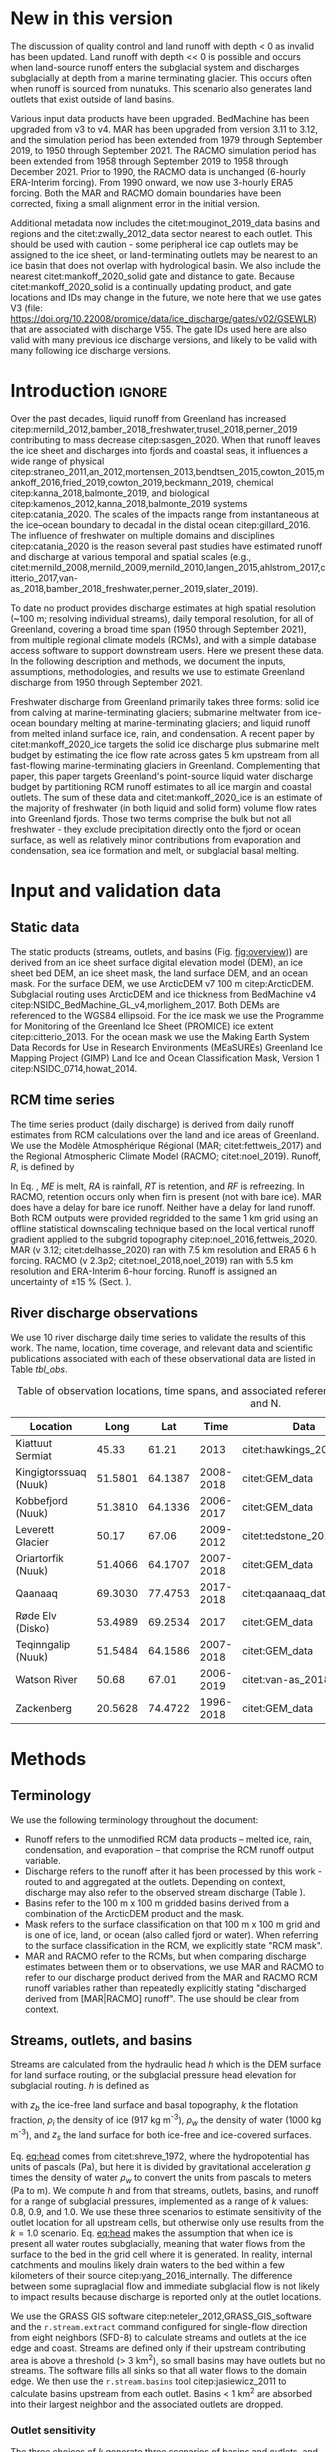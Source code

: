 #+Latex_Class: copernicus
#+AUTHOR: 
#+LaTeX_CLASS_OPTIONS: [essd, manuscript]
#+Options: toc:nil ^:t {}:t

:BEGIN_header:
# #+LATEX_HEADER_EXTRA: \usepackage{showlabels}

#+PROPERTY: header-args :eval no :noweb yes :comments both
#+PROPERTY: header-args:xml+ :eval no
#+PROPERTY: header-args:bash+ :eval no-export :noweb yes :comments both
#+PROPERTY: header-args:bash+ :session (concat "*" (file-name-sans-extension (buffer-name)) "-shell*")
#+PROPERTY: header-args:bash+ :tangle-mode (identity #o544) :shebang #!/usr/bin/env bash
#+PROPERTY: header-args:jupyter-python+ :session freshwater
#+PROPERTY: header-args:jupyter-python+ :eval no-export :noweb yes :comments both :kernel freshwater
#+PROPERTY: header-args:elisp+ :eval no-export :noweb yes
#+PROPERTY: header-args:python+ :eval no-export :noweb yes

#+PROPERTY: header-args:bash+ :eval no-export
#+PROPERTY: header-args:jupyter-python+ :eval no-export

#+EXCLUDE_TAGS: noexport
:END:

# WARNING: infinite recursion if not ":eval no"
#+header: :eval no
#+name: workflow-update
#+BEGIN_SRC emacs-lisp :results none :eval no :results none :exports none
(progn
  (require 'notifications)

  ;; remove #+results: blocks
  (org-babel-map-src-blocks nil (if (org-babel-where-is-src-block-result) 
				    (org-babel-insert-result "" '("replace"))))
  (save-buffer) ;; can now inspect "missing" results w/ git wdiff
  (org-babel-execute-buffer) ;; this make take a few whiles
  (save-buffer)
  (notifications-notify
   :title "Review with 'git wdiff'"
   :body "Note: :async results may not be finished"
   :timeout 5000
   :transient t))
#+END_SRC

#+RESULTS: workflow-update

#+BEGIN_EXPORT LaTeX
\title{Greenland liquid water discharge from 1950 through December 2021}
\Author[1]{Kenneth D.}{Mankoff}
\Author[2]{Brice}{Noël}
\Author[3]{Xavier}{Fettweis}
\Author[1]{Andreas P.}{Ahlstrøm}
\Author[1]{William}{Colgan}
\Author[4]{Ken}{Kondo}
\Author[5]{Kirsty}{Langley}
\Author[4]{Shin}{Sugiyama}
\Author[1]{Dirk}{van As}
\Author[1]{Robert S.}{Fausto}
\affil[1]{Department of Glaciology and Climate, Geological Survey of Denmark and Greenland (GEUS), Copenhagen, Denmark}
\affil[2]{Institute for Marine and Atmospheric Research, Utrecht University, The Netherlands}
\affil[3]{SPHERES research unit, Department of Geography, University of Liège, Liège, Belgium}
\affil[4]{Institute of Low Temperature Science, Hokkaido University, Japan}
\affil[5]{Asiaq-Greenland Survey, Nuuk, Greenland}
\correspondence{Ken Mankoff (kdm@geus.dk)}
\runningtitle{Greenland liquid water discharge}
\runningauthor{K. D. Mankoff \textit{et al.}}

\received{}
\pubdiscuss{}
\revised{}
\accepted{}
\published{}
%% These dates will be inserted by ACPD
\firstpage{1}
\maketitle

\newcommand{\textcite}[1]{\citet{#1}}
\newcommand{\autocite}[1]{\citep{#1}}
#+END_EXPORT

#+BEGIN_abstract
Greenland runoff, from ice mass loss and rainfall, is increasing. That runoff, as discharge, impacts the physical, chemical, and biological properties of the adjacent fjords. However, where and when the discharge occurs is not readily available in an open database. Here we provide data sets of high-resolution Greenland hydrologic outlets, basins, and streams, as well as a daily 1950 through December 2021 time series of Greenland liquid water discharge for each outlet. The data include src_bash{cat ./freshwater/ice/basins.csv | grep -v "^cat" |wc -l} {{{results(=24507=)}}} ice marginal outlets and upstream basins, and src_bash{cat ./freshwater/land/basins.csv | grep -v "^cat" |wc -l} {{{results(=29635=)}}} land coast outlets and upstream basins, derived from the 100 m ArcticDEM and 150 m BedMachine. At each outlet there are daily discharge data for src_jupyter-python[:eval no :session export]{import xarray as xr; ds = xr.open_mfdataset("./freshwater/land/runoff/*.nc", combine='nested', concat_dim='time'); (ds.time.max() - ds.time.min()).values.astype('timedelta64[D]').tolist().days+1} {{{results(=22645=)}}} days - ice sheet runoff routed subglacially to ice margin outlets, and land runoff routed to coast outlets - from two regional climate models (RCMs; MAR and RACMO).
Our sensitivity study of how outlet location changes for every inland cell based on subglacial routing assumptions, shows that most inland cells where runoff occurs are not highly sensitive to those routing assumptions, and outflow location does not move far. We compare RCM results with 10 gauges from streams with discharge rates spanning 4 orders of magnitude. Results show that for daily discharge at the individual basin scale the 5 to 95 % prediction interval between modeled discharge and observations generally falls within plus or minus a factor of 5 (half an order of magnitude, or +500%/-80%). Results from this study are available at
doi:10.22008/promice/freshwater citep:GEUS_freshwater_paper and code is available at https://github.com/GEUS-Glaciology-and-Climate/freshwater citep:github_freshwater.
#+END_abstract

* Table of contents                               :toc_2:noexport:
- [[#about-this-document][About this document]]
  - [[#workflow][Workflow]]
- [[#new-in-this-version][New in this version]]
- [[#introduction][Introduction]]
- [[#input-and-validation-data][Input and validation data]]
  - [[#static-data][Static data]]
  - [[#rcm-time-series][RCM time series]]
  - [[#river-discharge-observations][River discharge observations]]
- [[#methods][Methods]]
  - [[#terminology][Terminology]]
  - [[#streams-outlets-and-basins][Streams, outlets, and basins]]
  - [[#discharge-and-rcm-coverage][Discharge and RCM coverage]]
  - [[#validation][Validation]]
- [[#product-evaluation-and-assessment][Product evaluation and assessment]]
  - [[#main-characteristics][Main characteristics]]
  - [[#comparison-with-previous-similar-work][Comparison with previous similar work]]
  - [[#validation-against-observations][Validation against observations]]
  - [[#uncertainty][Uncertainty]]
  - [[#other-sources-of-freshwater][Other sources of freshwater]]
  - [[#summary][Summary]]
- [[#product-description][Product description]]
  - [[#streams][Streams]]
  - [[#outlets][Outlets]]
  - [[#basins][Basins]]
  - [[#discharge][Discharge]]
  - [[#database-access-software][Database access software]]
- [[#conclusions][Conclusions]]
- [[#data-and-code-availability][Data and code availability]]
- [[#algorithms][Algorithms]]
  - [[#streams-outlets-and-basins-1][Streams, outlets, and basins]]
  - [[#model-output-routing][Model output routing]]
  - [[#makefile][Makefile]]
- [[#data][Data]]
  - [[#provenance][Provenance]]
  - [[#import-data][Import Data]]
- [[#quality-control][Quality control]]
  - [[#streams-outlets-and-basins-2][Streams, Outlets, and Basins]]
  - [[#outputs][Outputs]]
- [[#supplemental-material][Supplemental material]]
  - [[#coverage][Coverage]]
- [[#figures][Figures]]
  - [[#overview][Overview]]
  - [[#basin-changes-with-changing-k][Basin changes with changing k]]
  - [[#bulk-observation-vs-rcm-scatter-plots][Bulk observation vs. RCM scatter plots]]
  - [[#modified-tukey-plot-for-all-observations][Modified Tukey plot for all observations]]
  - [[#bamber-2018][Bamber 2018]]
  - [[#observations-vs-rcm-map--ts--scatter][Observations vs. RCM, map + ts + scatter]]
  - [[#watson-river][Watson River]]
  - [[#watson-adjustments][Watson Adjustments]]
  - [[#leverett-glacier][Leverett Glacier]]
  - [[#kiattuut-sermiat][Kiattuut Sermiat]]
  - [[#kingigtorssuaq][Kingigtorssuaq]]
  - [[#oriartorfik][Oriartorfik]]
  - [[#teqinngalip][Teqinngalip]]
  - [[#kobbefjord][Kobbefjord]]
  - [[#røde-elv][Røde Elv]]
  - [[#zackenberg][Zackenberg]]
  - [[#qaanaaq][Qaanaaq]]
  - [[#elevation-histogram][Elevation histogram]]
- [[#readme][README]]
- [[#appendix][Appendix]]
  - [[#software][Software]]
- [[#misc-journal-sections][Misc journal sections]]
- [[#references][References]]
- [[#meta][Meta]]
  - [[#software-1][Software]]
- [[#latex-setup][LaTeX setup]]

* About this document                                   :noexport:

This document is an Emacs Org Mode plain-text file with code and text embedded. If you are viewing:

+ A DOC, Google Doc, or PDF file, then it was generated by exporting from Org. Not all of the Org parts (code, results, comments, etc.) were exported. The Org source file is available upon request, and may be embedded in the PDF. Most non-Apple PDF viewers provide easy access to embedded or attached files.
 
+ A webpage somewhere, then this is a subset of the code and text that the website render has decided to display to you through the browser. You can choose to view the raw source and/or download it and view it locally on your computer.

+ A file with a =org= extension in something other than Emacs, then you are seeing the canonical version and the full source, but without any syntax highlighting, document structure, or the ability to execute the code blocks.

+ An =Org= file within Emacs, then this is the canonical version. You should be able to fully interact and reproduce the contents of this document, although it may require 3rd-party applications (Python, etc.) a similar Emacs configuration, and the data files. This is available upon request.

** Workflow

To recreate this work

+ Open this file in Emacs Org Mode.
+ check that you have the necessary software dependencies installed. See section: [[*Code][Code]].
+ Download and set up the necessary data files as per the [[*Data][Data]] section
+ Tangle the embedded code blocks.
  + Execute =C-c C-v C-t= to run the (org-babel-tangle) function
+ Run =make=
  + This should probably be run in an external terminal because it takes hours to days...
+ Update Babel result blocks throughout the document by
  + Cleaning all result blocks with =C-u C-c C-v k= or (org-babel-remove-result-one-or-many t), then
  + Executing all blocks (without =:eval no=) using =C-c C-v C-b= or (org-babel-execute-buffer)

This is captured programatically by [[workflow-update]]

* New in this version
:PROPERTIES:
:ID: sec_new_this_version
:END:

The discussion of quality control and land runoff with depth < 0 as invalid has been updated. Land runoff with depth << 0 is possible and occurs when land-source runoff enters the subglacial system and discharges subglacially at depth from a marine terminating glacier. This occurs often when runoff is sourced from nunatuks. This scenario also generates land outlets that exist outside of land basins.

Various input data products have been upgraded. BedMachine has been upgraded from v3 to v4. MAR has been upgraded from version 3.11 to 3.12, and the simulation period has been extended from 1979 through September 2019, to 1950 through September 2021. The RACMO simulation period has been extended from 1958 through September 2019 to 1958 through December 2021. Prior to 1990, the RACMO data is unchanged (6-hourly ERA-Interim forcing). From 1990 onward, we now use 3-hourly ERA5 forcing. Both the MAR and RACMO domain boundaries have been corrected, fixing a small alignment error in the initial version.

Additional metadata now includes the citet:mouginot_2019_data basins and regions and the citet:zwally_2012_data sector nearest to each outlet. This should be used with caution - some peripheral ice cap outlets may be assigned to the ice sheet, or land-terminating outlets may be nearest to an ice basin that does not overlap with hydrological basin. We also include the nearest citet:mankoff_2020_solid gate and distance to gate. Because citet:mankoff_2020_solid is a continually updating product, and gate locations and IDs may change in the future, we note here that we use gates V3 (file: https://doi.org/10.22008/promice/data/ice_discharge/gates/v02/GSEWLR) that are associated with discharge V55. The gate IDs used here are also valid with many previous ice discharge versions, and likely to be valid with many following ice discharge versions.

* Introduction                                            :ignore:

\introduction

Over the past decades, liquid runoff from Greenland has increased citep:mernild_2012,bamber_2018_freshwater,trusel_2018,perner_2019 contributing to mass decrease citep:sasgen_2020. When that runoff leaves the ice sheet and discharges into fjords and coastal seas, it influences a wide range of physical citep:straneo_2011,an_2012,mortensen_2013,bendtsen_2015,cowton_2015,mankoff_2016,fried_2019,cowton_2019,beckmann_2019, chemical citep:kanna_2018,balmonte_2019, and biological citep:kamenos_2012,kanna_2018,balmonte_2019 systems citep:catania_2020. The scales of the impacts range from instantaneous at the ice--ocean boundary to decadal in the distal ocean citep:gillard_2016. The influence of freshwater on multiple domains and disciplines citep:catania_2020 is the reason several past studies have estimated runoff and discharge at various temporal and spatial scales (e.g., citet:mernild_2008,mernild_2009,mernild_2010,langen_2015,ahlstrom_2017,citterio_2017,van-as_2018,bamber_2018_freshwater,perner_2019,slater_2019).

To date no product provides discharge estimates at high spatial resolution (~100 m; resolving individual streams), daily temporal resolution, for all of Greenland, covering a broad time span (1950 through September 2021), from multiple regional climate models (RCMs), and with a simple database access software to support downstream users. Here we present these data. In the following description and methods, we document the inputs, assumptions, methodologies, and results we use to estimate Greenland discharge from 1950 through September 2021.

Freshwater discharge from Greenland primarily takes three forms: solid ice from calving at marine-terminating glaciers; submarine meltwater from ice-ocean boundary melting at marine-terminating glaciers; and liquid runoff from melted inland surface ice, rain, and condensation. A recent paper by citet:mankoff_2020_ice targets the solid ice discharge plus submarine melt budget by estimating the ice flow rate across gates 5 km upstream from all fast-flowing marine-terminating glaciers in Greenland. Complementing that paper, this paper targets Greenland's point-source liquid water discharge budget by partitioning RCM runoff estimates to all ice margin and coastal outlets. The sum of these data and citet:mankoff_2020_ice is an estimate of the majority of freshwater (in both liquid and solid form) volume flow rates into Greenland fjords. Those two terms comprise the bulk but not all freshwater - they exclude precipitation directly onto the fjord or ocean surface, as well as relatively minor contributions from evaporation and condensation, sea ice formation and melt, or subglacial basal melting. 


* Input and validation data
** Static data

The static products (streams, outlets, and basins (Fig. [[fig:overview]])) are derived from an ice sheet surface digital elevation model (DEM), an ice sheet bed DEM, an ice sheet mask, the land surface DEM, and an ocean mask. For the surface DEM, we use ArcticDEM v7 100 m citep:ArcticDEM. Subglacial routing uses ArcticDEM and ice thickness from BedMachine v4 citep:NSIDC_BedMachine_GL_v4,morlighem_2017. Both DEMs are referenced to the WGS84 ellipsoid. For the ice mask we use the Programme for Monitoring of the Greenland Ice Sheet (PROMICE) ice extent citep:citterio_2013. For the ocean mask we use the Making Earth System Data Records for Use in Research Environments (MEaSUREs) Greenland Ice Mapping Project (GIMP) Land Ice and Ocean Classification Mask, Version 1 citep:NSIDC_0714,howat_2014.

** RCM time series

The time series product (daily discharge) is derived from daily runoff estimates from RCM calculations over the land and ice areas of Greenland. We use the Modèle Atmosphérique Régional (MAR; citet:fettweis_2017) and the Regional Atmospheric Climate Model (RACMO; citet:noel_2019). Runoff, \(R\), is defined by

#+NAME: eq:runoff
\begin{equation}
R = ME + RA - RT - RF.
\end{equation}

In Eq. \ref{eq:runoff}, \(ME\) is melt, \(RA\) is rainfall, \(RT\) is retention, and \(RF\) is refreezing. In RACMO, retention occurs only when firn is present (not with bare ice). MAR does have a delay for bare ice runoff. Neither have a delay for land runoff. Both RCM outputs were provided regridded to the same 1 km grid using an offline statistical downscaling technique based on the local vertical runoff gradient applied to the subgrid topography citep:noel_2016,fettweis_2020. MAR (v 3.12; citet:delhasse_2020) ran with 7.5 km resolution and ERA5 6 h forcing. RACMO (v 2.3p2; citet:noel_2018,noel_2019) ran with 5.5 km resolution and ERA-Interim 6-hour forcing. Runoff is assigned an uncertainty of \pm15 % (Sect. \ref{sec:uncertain:RCM}).

** River discharge observations

We use 10 river discharge daily time series to validate the results of this work. The name, location, time coverage, and relevant data and scientific publications associated with each of these observational data are listed in Table [[tbl_obs]].

#+MACRO: HL @@latex:\underline{\textbf{$1}}@@

#+NAME: tbl_obs
#+CAPTION: Table of observation locations, time spans, and associated references. Coordinates are decimal degree W and N.
| Location              |    Long |     Lat |      Time | Data                     | Publication         | Fig(s).                                |
|-----------------------+---------+---------+-----------+--------------------------+---------------------+----------------------------------------|
| Kiattuut Sermiat      |   45.33 |   61.21 |      2013 | citet:hawkings_2016_data | citet:hawkings_2016 | 1 3 4 5 \ref{fig:Ks}                   |
| Kingigtorssuaq (Nuuk) | 51.5801 | 64.1387 | 2008-2018 | citet:GEM_data           |                     | 1 3 4 \ref{fig:K}                      |
| Kobbefjord (Nuuk)     | 51.3810 | 64.1336 | 2006-2017 | citet:GEM_data           |                     | 1 3 4 \ref{fig:Kb}                     |
| Leverett Glacier      |   50.17 |   67.06 | 2009-2012 | citet:tedstone_2017      | citet:hawkings_2015 | 1 3 4 5 \ref{fig:L}                    |
| Oriartorfik (Nuuk)    | 51.4066 | 64.1707 | 2007-2018 | citet:GEM_data           |                     | 1 3 4 \ref{fig:O}                      |
| Qaanaaq               | 69.3030 | 77.4753 | 2017-2018 | citet:qaanaaq_data       | citet:sugiyama_2014 | 1 3 4 5 \ref{fig:Q}                    |
| Røde Elv (Disko)      | 53.4989 | 69.2534 |      2017 | citet:GEM_data           |                     | 1 3 4 5 6 \ref{fig:R}                  |
| Teqinngalip (Nuuk)    | 51.5484 | 64.1586 | 2007-2018 | citet:GEM_data           |                     | 1 3 4 \ref{fig:T}                      |
| Watson River          |   50.68 |   67.01 | 2006-2019 | citet:van-as_2018        | citet:van-as_2018   | 1 3 4 5 \ref{fig:W} \ref{fig:W_adjust} |
| Zackenberg            | 20.5628 | 74.4722 | 1996-2018 | citet:GEM_data           |                     | 1 3 4 5 \ref{fig:Z}                    |

*** Discharge observations table internal use              :noexport:
:PROPERTIES:
:ID:       20200723T082939.595752
:END:

Extract the longitude, latitude, and abbreviation from [[tbl_obs]] and import into GRASS for use for the analysis elsewhere in this document.

+ Extract abbreviation for each location
+ Add Convert (lon,lat) to EPSG:3413 (x,y)

#+NAME: tbl_obs_xy
#+header: :cache no
#+header: :session
#+BEGIN_SRC bash :results table drawer :var mapset="obs" :eval yes :var tbl=tbl_obs
for key in "${!tbl[@]}"; do 	# 
  row=(${tbl[$key]})
  IFS=" " read lon lat time data pub fig <<< ${row[@]}
  IFS=":" read x y z <<< $(echo "${lat} -${lon}" | cs2cs EPSG:4326 EPSG:3413 -f "%0.f" | sed 's/[[:space:]]/:/g')
  echo  ${key/\ */} $x $y
done | sort
#+END_SRC

#+RESULTS: tbl_obs_xy
:results:
| Kiattuut       |  -18335 | -3183360 |
| Kingigtorssuaq | -326372 | -2829354 |
| Kobbefjord     | -316602 | -2831048 |
| Leverett       | -226848 | -2507183 |
| Oriartorfik    | -317396 | -2826710 |
| Qaanaaq        | -560538 | -1241281 |
| Røde           | -335678 | -2246371 |
| Teqinngalip    | -324548 | -2827284 |
| Watson         | -249713 | -2510668 |
| Zackenberg     |  699990 | -1540459 |
:end:

Note - to solve =jupyter-python= issue with =:cache= results, 
+ Manually edit this table
+ add =#+NAME: tbl_obs_xy_cache=
+ Reduce 1st column to 1-letter abbreviation, except
  + Kobbefjord -> Kb
  + Kiattuut Sermiat -> Ks
  + Adjust Leverett to "-216646 | -2504583"
+ Then access via table name and not babel code block name.

#+NAME: tbl_obs_xy_cache
| Ks |  -18335 | -3183360 |
| K  | -326372 | -2829354 |
| Kb | -316602 | -2831048 |
| L  | -216646 | -2504583 |
| O  | -317396 | -2826710 |
| Q  | -560538 | -1241281 |
| R  | -335678 | -2246371 |
| T  | -324548 | -2827284 |
| W  | -249713 | -2510668 |
| Z  |  699990 | -1540459 |

* Methods
** Terminology

We use the following terminology throughout the document:
+ Runoff refers to the unmodified RCM data products -- melted ice, rain, condensation, and evaporation -- that comprise the RCM runoff output variable.
+ Discharge refers to the runoff after it has been processed by this work - routed to and aggregated at the outlets. Depending on context, discharge may also refer to the observed stream discharge (Table \ref{tbl_obs}).
+ Basins refer to the 100 m x 100 m gridded basins derived from a combination of the ArcticDEM product and the mask.
+ Mask refers to the surface classification on that 100 m x 100 m grid and is one of ice, land, or ocean (also called fjord or water). When referring to the surface classification in the RCM, we explicitly state "RCM mask".
+ MAR and RACMO refer to the RCMs, but when comparing discharge estimates between them or to observations, we use MAR and RACMO to refer to our discharge product derived from the MAR and RACMO RCM runoff variables rather than repeatedly explicitly stating "discharged derived from [MAR|RACMO] runoff". The use should be clear from context.

** Streams, outlets, and basins

Streams are calculated from the hydraulic head \(h\) which is the DEM surface for land surface routing, or the subglacial pressure head elevation for subglacial routing. \(h\) is defined as

#+NAME: eq:head
\begin{equation}
h = z_b + k \frac{\rho_i}{\rho_w} (z_s - z_b),
\end{equation}

with \(z_b\) the ice-free land surface and basal topography, \(k\) the flotation fraction, \(\rho_i\) the density of ice (917 kg m^{-3}), \(\rho_w\) the density of water (1000 kg m^{-3}), and \(z_s\) the land surface for both ice-free and ice-covered surfaces. 

Eq. [[eq:head]] comes from citet:shreve_1972, where the hydropotential has units of pascals (Pa), but here it is divided by gravitational acceleration \(g\) times the density of water \(\rho_w\) to convert the units from pascals to meters (Pa to m). We compute \(h\) and from that streams, outlets, basins, and runoff for a range of subglacial pressures, implemented as a range of \(k\) values: 0.8, 0.9, and 1.0. We use these three scenarios to estimate sensitivity of the outlet location for all upstream cells, but otherwise only use results from the \(k = 1.0\) scenario. Eq. [[eq:head]] makes the assumption that when ice is present all water routes subglacially, meaning that water flows from the surface to the bed in the grid cell where it is generated. In reality, internal catchments and moulins likely drain waters to the bed within a few kilometers of their source citep:yang_2016_internally. The difference between some supraglacial flow and immediate subglacial flow is not likely to impact results because discharge is reported only at the outlet locations.

We use the GRASS GIS software citep:neteler_2012,GRASS_GIS_software and the =r.stream.extract= command configured for single-flow direction from eight neighbors (SFD-8) to calculate streams and outlets at the ice edge and coast. Streams are defined only if their upstream contributing area is above a threshold (> 3 km^2), so small basins may have outlets but no streams. The software fills all sinks so that all water flows to the domain edge. We then use the =r.stream.basins= tool citep:jasiewicz_2011 to calculate basins upstream from each outlet. Basins < 1 km^{2} are absorbed into their largest neighbor and the associated outlets are dropped.

*** Outlet sensitivity

The three choices of \(k\) generate three scenarios of basins and outlets, and we use this to show sensitivity of every ice grid cell to these choices. After three \(k\) scenarios, each cell has three possible outlets, where each outlet is an (x,y) coordinate. To show results in a map view, we reduced these six properties (three 2D coordinates) to a single property. For every grid cell in the ice domain we compute the maximum distance between each outlet and the other two (six becomes three), and we then select the maximum (three becomes one). Fig. [[fig:k_basin_change]] displays the maximum distance - a worst-case scenario - of how far the outlet of every inland ice cell may move due to basal routing assumptions.

** Discharge and RCM coverage
:PROPERTIES:
:CUSTOM_ID:  sec:methods:discharge
:END:

RCM runoff is summed over each basin for each day of RCM data and assigned to each outlet for that day. This assumes routing between the runoff and the outlet is instantaneous, so all analyses done here include a 7 d smooth applied to the RCM discharge product (cf. citet:van-as_2017). The released data do not include any smoothing.

The alignments of the RCM and the basins do not always agree. Each 100 m x 100 m ArcticDEM pixel is classified as ice citep:citterio_2013, ocean citep:NSIDC_0714, or land (defined as neither ice nor ocean). However, the classification of the mask cells and the 1 km^{2} RCM domains do not always agree - for example, when a mask cell is classified as ice but the matching RCM cell is land. This disagreement occurs almost everywhere along the ice margin because the 1 km RCM boundary and the 100 m mask boundary rarely perfectly align. The ice margin is where most runoff occurs per unit area due to the highest temperatures at the lowest ice elevations, so small changes in masks in these locations can introduce large changes in RCM outputs.

We adjust for this imprecise overlap and scale the RCM results to the basin area. Where the mask reports ice and a RCM reports land, the RCM land runoff fraction is discarded, and the RCM ice runoff fraction over this basin is adjusted for the uncovered basin cells (and vice versa for basin land and RCM ice). Small basins with no RCM coverage of the same type have no runoff.

Runoff adjustments using this method are underestimated for large basins with large inland high-elevation regions with low runoff, because this method fills in misaligned cells with each day's average discharge, but the misalignment (missing runoff) occurs at the ice sheet edge where maximum runoff occurs. However, given that the basin is large, misalignment is proportionally small, and therefore errors are proportionally small. Conversely, when misalignment is proportionally large (e.g., a basin is only 1 % covered by the same RCM classification), this implies a small basin. Because the basin is small, the covered region (no matter how much smaller) must be nearby and not climatically different. 

RCM inputs are also scaled to adjust for the EPSG:3413 non-equal-area projection. This error is up to 8 % for some grid cells but ranges from - 6 % to + 8 % over Greenland and the cumulative error for the entire ice sheet is < 8 %.

** Validation
:PROPERTIES:
:CUSTOM_ID: sec:graphics
:END:

We validate the modeled outlet discharge against the observations first in bulk and then individually. Bulk comparisons are done with scatter plots (Figs. \ref{fig:scatter_daily} & \ref{fig:scatter_yearsum}) and modified Tukey plots comparing observations vs. the ratio of the RCMs to observations (Fig. \ref{fig:tukey}, based on Tukey mean-difference plots, also known as Bland--Altman plots citep:altman_1983,martin_1986).

We introduce the graphics here as part of the methods to reduce replication in figure captions - we show 10 nearly identical graphics (Figs. \ref{fig:W} and \ref{fig:L} through \ref{fig:Q}) for 10 different observation locations, and each graphic uses the same template of six panels.

For each figure (Figs. \ref{fig:W} and \ref{fig:L} to \ref{fig:Q}), the top panel (a) shows a satellite basemap with the land portion of the basin of interest (if it exists) outlined in dark green, the streams within that basin in light green, the basin outlet as an orange filled diamond, and the stream gauge location as an orange unfilled diamond. Ice basin(s) that drain to the outlet are outlined in thick dark blue if they exist, and all other ice basins are outlined in thin dark blue. Both MAR and RACMO use the same domains. The RCM ice domain is in light blue, and the RCM land domain is not shown, but is outside the light blue ice domain (not including the water). The scale of each map varies, but the basin lines (green and dark blue) are on a 100 m grid, and the RCM grid cells (light blue) are on a 1 km grid.

Panel b shows an example time series - whatever data are available for the last calendar year of the observations.

Panel c shows a scatter plot of observations vs. RCM-derived discharge. This is the same data shown in Fig. \ref{fig:scatter_daily} but subset to just the basin of interest. Color encodes day of year, and a kernel density estimation (KDE) of the discharge highlights where most points occur - not necessarily visible without the KDE because the points overlap (total number of plotted points is printed on the graphic near "n:"). The r^{2} correlation coefficient for each RCM-derived discharge is displayed. The gray band shows the 5 to 95 % prediction interval, and the three solid lines mark the 1:1, 1:5, and 5:1 ratios.

Panel d shows observations vs. the ratio of the RCM to the observations. This is the same data shown in Fig. \ref{fig:tukey}, but subset to just the basin of interest. Color denotes sample density (similar to the KDE in panel c). The horizontal lines mark the mean, 0.05, and 0.95 quantile of the ration between the RCM and the observations. A value of 1 (or 10^{0}) is agreement between observations and the RCM, and a value of 2 or 0.5 is a factor of 2 or a +100/-50 % disagreement. The horizontal split marks the bottom one-third and top two-thirds quantiles of discharge. 

* Product evaluation and assessment
** Main characteristics                                   :ignore:
:PROPERTIES:
:header-args:bash+: :eval no :session
:END:

Results of this work include (1) ice-margin-terminating streams, outlets, and basins; (2) coast-terminating streams, outlets, and basins; (3) discharge at the ice marginal outlets from ice runoff; and (4) discharge at the coastal outlets from land runoff. Discharge products are provided from both the MAR and RACMO RCMs. We note that our subglacial streams represent where the model routes the water and do not indicate actual streams, unlike the land streams that do appear near actual streams when compared to satellite imagery. Even so, these streams routed using simple subglacial theory show remarkable alignment with ice surface streams and lakes visible in satellite imagery. This may support the theory that basal topography exerts a strong control on supraglacial hydrology citep:lampkin_2011,sergienko_2013_glaciological,crozier_2018, or may indicate a poorly represented and smooth bed in BedMachine, and therefore Eq. [[eq:head]] is effectively applying surface routing in these locations.

# read ./tmp/coverage_report

Of the 361,950 km^{2} of basin land cells, the RCMs cover 339,749 km^{2} (~94 %) with their land grid cells, and 22,201 km^{2} (~6 %) of basin grid cells are filled in with our coverage algorithm (Sect. \ref{sec:methods:discharge}; the RCMs have these as ice or ocean). A total of 51,532 km^{2} of RCM land is discarded because the basins classify part or all of these cells as ice or ocean. Of the 1,781,816 km^{2} of basin ice cells, the RCMs cover 1,760,912 km^{2} (~99 %) with their ice cells, and 20,904 km^{2} (~1 %) of basin grid cells are filled in (the RCMs have these as land or ocean). A total of 21,793 km^2 of RCM ice is discarded, because the basins classify part or all of these cells as land or ice (table and data available in at https://github.com/GEUS-Glaciology-and-Climate/freshwater citep:github_freshwater).

Our coverage correction (Sect. \ref{sec:methods:discharge}) adjusts RCM ice runoff values by ~3 %. Discarding RCM ice runoff that does not match the underlying mask ice cells results in a 5 % reduction in discharge. However, applying our coverage algorithm to adjust RCM inputs for regions where basins have ice but the RCMs do not results in an 8 % increase from the reduced discharge (net gain of ~3 %). A similar adjustment occurs for RCM land runoff.

** Comparison with previous similar work

Our static products - streams, outlets, and basins - have been previously estimated. citet:lewis_2009 identified 293 distinct hydrologic ice basins and provided a data set of ice basins and ice margin outlets. Our work, a decade later, has ~2 orders of magnitude more basins and outlets because of the higher resolution of the input data, and includes additional data. We provide ice basins, ice margin outlets, ice streams with metadata, land basins, coastal outlets, and land streams with metadata. citet:lewis_2009 generated basins from a 5 km DEM, compared to the 100 m DEM used here. Routing with a 5 km DEM that does not capture small-scale topography is likely to cause some basins and outlets to drain into an incorrect fjord - we find that some land basins delineated with even the 150 m BedMachine land surface may drain into the incorrect fjord, but we did not find similar errors with the 100 m ArcticDEM product used in this work.

Our time-series product (discharge) also has existing similar products. The most recent of these is from citet:bamber_2018_freshwater, who provide a data product at lower spatial resolution (5 km), lower temporal resolution (monthly), and only coastal discharge, not coastal basins, ice basins, or ice margin outlets and discharge. However, citet:bamber_2018_freshwater surpasses our product in that spatial coverage includes a larger portion of the Arctic including Iceland, Svalbard, and Arctic Canada. Furthermore, by providing data at 5 km spatial and monthly temporal resolution, citet:bamber_2018_freshwater implements the main strategy suggested here to increase the signal-to-noise ratio of the data - averaging discharge in space or time (see Sect. \ref{sec:mitigation}). 

We show both the geospatial and temporal differences between this product and citet:bamber_2018_freshwater for an example location - Disko Island (Fig. [[fig:bamber_2018]]). Spatially our product allows assessment of discharge at interior locations, necessary when comparing with observations that are not at the coast (for example, the Leverett Glacier observations, Fig. [[fig:L]]). Temporally, the MAR and RACMO runoff summed over all of Disko Island and to monthly resolution is similar to the monthly Disko Island discharge of citet:bamber_2018_freshwater, but the daily resolution shows increased variability and individual discharge events (from warm days or rain) not seen in the monthly view.

A similar GIS workflow was presented by citet:pitcher_2016 only focusing on the discharge uncertainty from basal routing assumptions (the \(k\) parameter in Eq \ref{eq:head}). We find these differences to be smaller than the differences between RCMs or between RCM and observations (see Sect. \ref{sec:uncertainty}).

** Validation against observations

\label{sec:validation_obs}

Here we compare our results to all publicly accessible observations we could find or those willing to become open and publicly accessible as part of this work (Table [[tbl_obs]]).

This validation compares observations with discharge at stream gauges derived from RCM runoff estimates, much of it coming from far inland on the ice sheet. Disagreement is expected and does not indicate any specific issues in the RCMs but is instead likely due to our routing algorithm (Sect. \ref{sec:methods:discharge}).

Below we discuss first the validation for all discharge estimates together and then the individual outlets. For the individual outlets we begin by focusing on the problematic results in order of severity -- Watson River (Figs. \ref{fig:W} & \ref{fig:W_adjust}), Leverett Glacier (Fig. \ref{fig:L}), and Kiattuut Sermiat (Fig. \ref{fig:Ks}) -- and show that for two of these three, simple solutions are available, although manual intervention is needed to detect the issue and then adjust results.

*** Bulk validation

#+BEGIN_SRC jupyter-python :exports none
<<load_all_obs>>
print(obs_all.replace(0,np.nan).dropna().shape)
print(obs_noGEM.replace(0,np.nan).dropna().shape)
#+END_SRC

#+RESULTS:
: (15778, 3)
: (5341, 3)


A comparison of every day of observational data with discharge > 0 (15,778 days) and the two RCMs (Fig. [[fig:scatter_daily]]) shows good agreement with r^{2} of 0.45 and 0.88 for discharge derived from MAR and RACMO runoff respectively (hereafter "MAR" and "RACMO"). This comparison covers more than 4 orders of magnitude of modeled and observed discharge. The RACMO vs. observed discharge is within a factor of 5 (e.g., plus or minus half an order of magnitude), although both RCMs report only ~50 % of the observed discharge for the largest volumes at the Watson River outlet (Fig. \ref{fig:W}). The reason for the disagreement at the Watson River outlet is discussed in detail in Sect. \ref{sec:W}. 

The four near-Nuuk GEM basins (Table \ref{tbl_obs}, Sect. \ref{sec:K}) have ice basins but either no or limited coverage in the RCMs. When excluding these basins from the comparison the r^{2} agreement changes to 0.59 and 0.78 for MAR and RACMO respectively, and the 5 to 95 % prediction interval is significantly smaller for MAR (red band in Fig. \ref{fig:scatter_daily}). The largest disagreements throughout this work come from these small basins with no RCM coverage. These disagreements are therefore indicative of differences between the land/ice classification mask used by the RCMs compared with the basin masks used here and not necessarily an insufficient ability of the models to simulate melting (near-surface) climate conditions.

Fig. [[fig:scatter_yearsum]] shows a similar view as Fig. [[fig:scatter_daily]], but here each observational data set and associated daily discharge is summed by year for the days in that year that observations exist (hence units m^{3} and not m^{3} yr$^{-1}$; for example four "L" means there are four calendar years with some observations at the Leverett outlet). Here it is more clear that the Watson River outlet (Sect. \ref{sec:W}) reports ~50 % of the observed discharge, the Kiattuut Sermiat outlet (Sect. \ref{sec:Ks}) overestimates discharge, and the remainder fall within the factor-of-2 lines, except for low discharge at Kingigtorssuaq in the MAR RCM where the RCMs do not cover that small glacier (Sect. \ref{sec:K}).

\label{sec:method:tukey}

Because discharge spans a wide range (~4 orders of magnitude, Fig. \ref{fig:scatter_daily}), a high correlation (r^{2} of 0.88, Fig. \ref{fig:scatter_daily}) may be due primarily to the range which is larger than the error citep:altman_1983,martin_1986. Fig. \ref{fig:tukey} compensates for this by comparing the observations with the ratio of the RCM to the observations. This graphic again excludes the four near-Nuuk GEM basins. From Fig. \ref{fig:tukey}, the top two-thirds of observed discharge has modeled discharge underestimated by a factor of 0.78 (MAR) and 0.73 (RACMO), as well as 5 to 95 % quantile of 0.30 to 2.08. The top two-thirds of observed discharge spans ~2 orders of magnitude (width of horizontal lines, from ~10^{1} to ~10^{3} m^{3} s^{-1}). The ratio of the RCMs to these observations for the top two-thirds has a 5 to 95 % quantile range of ~1 order of magnitude (distance between horizontal lines, from log$_{10}$ 0.3 to log$_{10}$ 2.08 = 0.84). The 5 to 95 % quantile range of the ratio between the RCMs and the observations is therefore half the range of the observations. Put differently, days with high observed discharge may have modeled discharge within \pm0.5 order of magnitude, or plus or minus a factor of 5, or +500/-80 %. The modeled discharge is not likely to move farther than this from the observations, and high discharge remains high.

The bottom third of discharge is where the largest disagreement occurs. The mean model values are near the observed - the ratio of RCM to observed discharge is scaled by 0.67 for MAR (~33 % low) and 1.08 for RACMO (~8 % high), but the 5 to 95 % quantile range of the ratio between RCM and observations is large. Although large uncertainties for low discharge may not seem to matter for some uses (e.g., estimates of total discharge from Greenland, which is dominated by the largest quantities of discharge), it may matter for other uses. The bottom one-third quantile of observed discharge spans 3 orders of magnitude (10^{-2} to ~10^{1}) but the uncertainty of the RCM-to-observations ratio spans ~4 and ~2 orders of magnitude for MAR and RACMO respectively (~10^{-3} to ~2.2x10^{1} MAR; ~10^{-1} to 2.2x10^{1} RACMO). 

*** Basin sizes                                         :noexport:

#+BEGIN_SRC jupyter-python :var obs_xy=tbl_obs_xy_cache :exports none
<<py_init>>

import geopandas as gp
from shapely.geometry import Point

if 'land' not in locals():
    land = (gp.read_file("./freshwater/land_100/outlets.gpkg").set_index("cat"))\
        .merge(gp.read_file("./freshwater/land_100/basins_filled.gpkg").set_index("cat"), left_index=True, right_index=True)\
        .rename(columns={"geometry_x":"outlet", "geometry_y":"basin"})\
        .set_geometry('basin')
    ice = (gp.read_file("./freshwater/ice_100/outlets.gpkg").set_index("cat"))\
        .merge(gp.read_file("./freshwater/ice_100/basins.gpkg").set_index("cat"), left_index=True, right_index=True)\
        .rename(columns={"geometry_x":"outlet", "geometry_y":"basin"})\
        .set_geometry('basin')

gdf = gp.GeoDataFrame(obs_xy, columns=['abbrev','x','y'], crs="EPSG:3413").set_index("abbrev")
gdf['geometry'] = [Point(x,y) for x,y in zip(gdf['x'],gdf['y'])]

df = pd.DataFrame(index=gdf.index, columns=['ice','land'])
for obs in gdf.index:
    basin_land = land[land.contains(gdf.loc[obs].geometry)]
    basin_ice = ice[ice.coast_id == basin_land.index.values[0]]
    # print(obs, basin_ice.shape)

    df.loc[obs, 'ice'] = basin_ice['area'].sum() / 1E6 # m^2 -> km^2
    df.loc[obs, 'land'] = (basin_land['basin'].area/1E6).values[0] - df.loc[obs, 'ice']
    if obs == 'L':
        df.loc[obs,'land'] = 0
    

df['total'] = df['ice'] + df['land']
df['ice %'] = df['ice'] / df['total'] * 100
df['land %'] = df['land'] / df['total'] * 100

df = df[['total','land','land %','ice','ice %']]

df
#+END_SRC

#+RESULTS:
| abbrev |   total |   land |  land % |     ice |   ice % |
|--------+---------+--------+---------+---------+---------|
| Ks     |  693.33 | 391.31 | 56.4392 |  302.02 | 43.5608 |
| K      |    7.56 |   5.64 | 74.6032 |    1.92 | 25.3968 |
| Kb     |   37.52 |  28.71 | 76.5192 |    8.81 | 23.4808 |
| L      | 1360.88 |      0 |       0 | 1360.88 |     100 |
| O      |   16.37 |  14.39 | 87.9047 |    1.98 | 12.0953 |
| Q      |   13.22 |    2.2 | 16.6415 |   11.02 | 83.3585 |
| R      |  100.12 |  72.39 | 72.3032 |   27.73 | 27.6968 |
| T      |   24.85 |  18.89 | 76.0161 |    5.96 | 23.9839 |
| W      | 1881.79 | 520.91 | 27.6816 | 1360.88 | 72.3184 |
| Z      |  487.02 | 377.76 | 77.5656 |  109.26 | 22.4344 |


*** Watson River
:PROPERTIES:
:CUSTOM_ID: sec:W
:END:

#+BEGIN_SRC jupyter-python :exports none :eval no-export
<<py_init>>
<<load_all_obs>>

df = (obs['W']).replace(0, np.nan).dropna()

q = df['obs'].quantile([0.05, 0.33, 0.95])
df_bot = df[df['obs'] < q[0.33]]
df_top = df[df['obs'] >= q[0.33]]

print(df_bot.shape[0], df_top.shape[0])
print(df_bot['obs'].max())
#+END_SRC

#+RESULTS:
: 622 1263
: 131.09

The Watson River discharge basin area is 1882 km^{2}, of which 521 km^{2} (28 %) is land and 1361 km^{2} (72 %) is ice (Fig [[fig:W]]a). The partial (last calendar year) discharge time series shows MAR and RACMO agree well with each other but have a maximum of 500 m^{3} s^{-1}, while observations are up to 4x more (Fig. [[fig:W]]b). Low discharge (both early and late season) is overestimated and high discharge is underestimated, approximately equal for both RCMs (Fig. [[fig:W]]c). The low discharge overestimate ranges from a mean multiple of 1.68 (MAR) and 1.57 (RACMO) to a +95 % quantile ratio of ~70 (MAR) and ~52 (RACMO). The high-discharge underestimate has a mean multiple of ~0.5 for both MAR and RACMO and a 5 to 95 quantile range of between 0.23 to 1.09. 

The Watson River discharge presented here is approximately half of the citet:van-as_2018 discharge for high discharge. The large underestimate for high discharge may be due to either errors in the basin delineation used in this study, errors in the stage--discharge relationship used by citet:van-as_2018, errors in the RCM runoff estimates, or a combination of the above three. All three of these error sources increase with high discharge (and associated melt): basin delineation becomes less certain with inland distance from the ice sheet margin. The river stage--discharge conversion becomes less certain at high stage levels. Runoff calculations become less certain from a snow surface than an ice surface because of, e.g., snow density, subsurface refreezing, and surface darkening.

The complexity of estimating the area of the Watson River catchment is described by citet:monteban_2020, who note that previous studies have used values ranging from 6131 km^{2} citep:mernild_2010_runoff to 12547 km^{2} citep:van-as_2012. Our basin is smaller than the basin used in citet:van-as_2018 and similar to citet:mernild_2018 who attributed the difference between their modeled outflow and observations from citet:van-as_2017 to their decision to use surface rather than subglacial routing, and applied a correction term. We find that our basin does not include a separate basin to the south that is part of the Watson River ice basin in citet:van-as_2018 (from citet:lindback_2015 and citet:lindback_2014). We are able to recreate the citet:van-as_2018 basin but only when using the citet:lindback_2014 bed and the citet:bamber_2013 surface. When using any other combination of bed DEM, surface DEM, or \(k\) values, we are unable to match the citet:lindback_2015 basin. Instead all our basins resemble the basin shown in Fig [[fig:W]]. To solve this, we manually select two large ice basins to the south of the Watson River ice basin. Modeled and observed discharge agree after including these two basins (Fig. [[fig:W_adjust]]), suggesting basin delineation, not stage--discharge or RCM runoff is the primary cause for this disagreement. Furthermore, it is the additional width at lower elevation from the larger basin, not the increased inland high-elevation area, that likely contributes the runoff needed to match the observations, because 85 % of all surface runoff occurs below 1350 m, and almost all below 1850 citet:van-as_2017.

At the Watson River outlet, there is no reason to suspect this product underestimates observed discharge by 50 %. The observations are needed to highlight the disagreement. Once this disagreement is apparent, it is also not clear what to do to reduce the disagreement without the previous efforts by citet:lindback_2015 and citet:lindback_2014. Basin delineation is discussed in more detail in the uncertainty section (Sect. \ref{sec:uncertain:basin}). The other two problematic areas highlighted above (Sect. \ref{sec:validation_obs}) can be detected and improved without observational support.

*** Leverett Glacier
:PROPERTIES:
:CUSTOM_ID: sec:L
:END:

The Leverett Glacier basin area is 1361 km^{2} and 100 % ice (Fig [[fig:L]]a). The partial (last calendar year) discharge time series shows MAR and RACMO agree well with each other and with the observations (Fig. [[fig:L]]b), with no seasonal dependence (Fig [[fig:L]]c). The 5 to 95 % prediction interval for MAR is generally within the 1:5 and 5:1 bands, with a larger spread for RACMO (Fig [[fig:L]]c). High model discharge is 3 % higher than observed (MAR) or 25 % higher than observed (RACMO), and the 5 to 95 quantile range of the ratio is between 0.73 and 1.62 (MAR) and 0.83 and 2.02 (RACMO). Low model discharge is also centered near the observations, but as always larger errors exist for low discharge (Fig [[fig:L]]d).

This basin is problematic because the basin feeding the outlet is small (< 5 km^{2}), but even without the observational record satellite imagery shows a large river discharging from the ice sheet here. Meanwhile, a large (100s of km^{2}) ice basin does discharge just a few 100 m away, but not upstream of this gauge location. We therefore adjust the gauge location onto the ice (equivalent to selecting a different outlet) so that our database access software selects what appears to be the correct basin given the size of the stream in the satellite imagery (Fig. [[fig:L]]). 

The plots shown here use the adjusted gauge location and modeled discharge appears to match the observed discharge. When plotting (not shown) the modeled discharge for the outlet just upstream of the true gauge location, results are clearly incorrect. This issue - small basins at the margin and incorrect outlet location - is persistent throughout this product and discussed in more detail in Sect. \ref{sec:uncertain:basin}.

The Leverett Glacier basin is a subset of the Watson River outlet basin (Sect. \ref{sec:W}). The strong agreement here supports our claim that the Watson River disagreement is not from the RCM runoff or the stage--discharge relationship but more likely due to basin area. The correct Watson River basin should include some basins outside of the Leverett Glacier basin that still drain to the Watson River outlet gauge location.

*** Kiattuut Sermiat
:PROPERTIES:
:CUSTOM_ID: sec:Ks
:END:

#+BEGIN_SRC jupyter-python
<<py_init>>
<<load_all_obs>>

df = obs['Ks']
df['MAR'] = df['MAR_ice'] + df['MAR_ice_upstream']
df['RACMO'] = df['RACMO_ice'] + df['RACMO_ice_upstream']
df = df[['obs','MAR','MAR_land','RACMO','RACMO_land']]

df = df.sum(axis='rows')

df['MAR land %'] = df['MAR_land'] / (df['MAR']+df['MAR_land']) * 100
df['RACMO land %'] = df['RACMO_land'] / (df['RACMO']+df['RACMO_land']) * 100

df
#+END_SRC

#+RESULTS:
: obs             2550.637971
: MAR             4812.990611
: MAR_land        1918.759009
: RACMO           5111.147623
: RACMO_land      1433.019818
: MAR land %        28.503125
: RACMO land %      21.897664
: dtype: float64


The Kiattuut Sermiat discharge basin area is 693 km^{2}, of which 391 km^{2} (56 %) is land and 302 km^{2} (44 %) is ice. The basin area is incorrectly large because the land basin reported and shown includes the entire basin that contains the discharge point, of which some is downstream (Fig [[fig:Ks]]a). However, only ~25 % of runoff comes from the land, and only a small portion of the land basin is downstream of the gauge location, so this is not enough to explain the discharge vs. observation disagreement. The partial (last calendar year) discharge time series shows MAR and RACMO agree well with each other, but are significantly higher than the observations (Fig. [[fig:Ks]]b). Both low and high discharge are overestimated, but the 5 to 95 % quantile range of the ratio are within a factor of 5 (Fig [[fig:Ks]]c), with a mean ratio between 1.71 (RACMO bottom one-third of discharge) to 2.44 (MAR high two-thirds discharge)

The Kiattuut Sermiat gauge is in a problematic location in terms of determining the actual (nontheoretical) upstream contributing area. Similar to the Leverett Glacier gauge location, the issues here can be estimated independent of observational data. Specifically, it is not clear if this stream includes water from the larger glacier to the east and east-northeast that feeds this glacier (Fig. [[fig:Ks]]a) - in our delineation it does not. Furthermore, several glaciers to the north-northwest and detached from the glacier near the stream gauge appear to drain into a lake that then drains under the glacier and then to the stream gauge. This latter issue is observable in any cloud-free satellite imagery and does not need the basin delineations provided here to highlight the complexities of this field site. Nonetheless, RCM discharge estimates are only slightly more than double the observations.

The Kiattuut Sermiat gauge location may have been selected in part due to its accessibility - it is walking distance from the Narsarsuaq Airport. The data may also suit their intended purpose well and there are likely many results that can be derived independent of the area or location of the upstream source water. However, if the location or area of the upstream contributions is important, then gauge location should balance ease of access and maintenance with the ease with which the data can be interpreted in the broader environment.

*** GEM observations near Nuuk

\label{sec:K}
\label{sec:Kb}
\label{sec:O}
\label{sec:T}

# | abbrev |   total |   land |  land % |     ice |   ice % |
# |--------+---------+--------+---------+---------+---------|
# | K      |    7.56 |   5.64 | 74.6032 |    1.92 | 25.3968 |
# | Kb     |   37.52 |  28.71 | 76.5192 |    8.81 | 23.4808 |
# | O      |   16.37 |  14.39 | 87.9047 |    1.98 | 12.0953 |
# | T      |   24.85 |  18.89 | 76.0161 |    5.96 | 23.9839 |

Four Greenland Ecosystem Monitoring (GEM) program stream gauges are located near Nuuk, with similar basin properties. All are small (7.56 to 37.52 km^{2}) and 10 % to 25 % ice in the basin mask, but two of the four (Kingigtorssuaq, Fig. [[fig:K]]; and Oriartorfik, Fig. [[fig:O]]) contain small glaciers contributing to observed discharge but no RCM ice cells cover those glaciers, and the remaining two (Teqinngalip, Fig. [[fig:T]]; and Kobbefjord, Fig. [[fig:Kb]]) have several small glaciers, but only one per basin has RCM ice coverage. 

All four of these basins show some weak agreement. The maximum r^{2} is 0.47 (Fig. [[fig:T]]c) and the minimum is 0.11 (Fig [[fig:K]]c), but we note that the worst agreement comes from a basin with no glaciers in the RCM domain, and that in all cases the mean high discharge agrees well, suggesting high discharge in these small basins with few small glaciers may be due to rain (captured in the RCMs) rather than warm days and melted ice.

*** Remaining observations

\label{sec:R}
\label{sec:Z}
\label{sec:Q}
 
Three additional stream gauges remain: Røde Elv, Zackenberg, and Qaanaaq. 

The Røde Elv basin is situated at the southern edge of Disko Island (Fig. [[fig:bamber_2018]]). It has an area of 100 km^{2}, of which 72 km^{2} is land and 28 km^{2} is ice (Fig [[fig:R]]a). The partial (last calendar year) discharge time series shows MAR, RACMO, and the observations all in approximately the same range but with high variability (Fig. [[fig:R]]b). Of the few samples here (n = 98), most are within the factor-of-5 bands for MAR and a few more are outside the bands for RACMO (Fig. [[fig:R]]c). Mean discharge offset ranges from a ratio of 0.82 (RACMO low) to 1.85 (MAR low), with high-discharge estimates slightly closer to observations - a 48 % and 77 % overestimate for MAR and RACMO respectively (Fig. [[fig:R]]d).

The Zackenberg basin in NE Greenland has an area of 487 km^{2}, of which 378 km^{2} (78 %) is land and 109 km^{2} (22 %) is ice (Fig. [[fig:Z]]a). The partial (last calendar year) discharge time series shows disagreements between MAR and RACMO that generally bound the observations (Fig. [[fig:Z]]b). RACMO-derived discharge is consistently high for low discharge early in the year, but both discharge products fall mostly within the factor-of-5 bands (Fig. [[fig:Z]]c). For high discharge, mean modeled discharge is 9 % high (MAR) and 24 % low (RACMO)  and has a worst-case 5 to 95 % quantile range low by a factor of 0.29 (Fig. [[fig:Z]]d).

The Qaanaaq basin in NW Greenland has an area of 13.2 km^{2}, of which 2.2 km^{2} (17 %) is land and 11 km^{2} (83 %) is ice (Fig. [[fig:Q]]a). The partial (last calendar year) discharge time series shows disagreements between MAR and RACMO that generally bound the observations (Fig [[fig:Q]]b). Of the few samples (n = 82), MAR preferentially overestimates and RACMO underestimates discharge, but both generally within a factor of 5 (Fig [[fig:Q]]c). The mean high-discharge ratio is 1.26 (MAR) and 0.4 (RACMO) from Fig. [[fig:Q]]d.

** Uncertainty
:PROPERTIES:
:CUSTOM_ID: sec:uncertainty
:END:

The volume of data generated here is such that manually examining all of it or editing it to remove artifacts or improve the data would be time and cost prohibitive. A similar warning is provided with the ArcticDEM data used here. However, any ArcticDEM issues interior to a basin do not impact results here that are aggregated by basin and reported at the outlet. ArcticDEM issues that cross basin boundaries should only impact a small part of the basin near the issue.

Uncertainty from RCM inputs and observations are considered external to this work, although they are still discussed (Sects. \ref{sec:uncertain:RCM} and \ref{sec:uncertain:obs}). In this work, we introduce one new source of uncertainty - the routing model, which generates both temporal (runoff delay) and spatial (basin delineation) uncertainty.

*** Temporal uncertainty

The RCMs include a time lag between when water melts in the model and when it leaves a grid cell. RACMO retention occurs only when there is firn cover (no retention when bare ice melts); MAR includes a time delay of up to 10 days that is primarily a function of surface slope citep:zuo_1996,yang_2019. However, neither model includes a subglacial system. Properly addressing time delays with runoff requires addressing storage and release of water across a variety of timescales in a variety of media: firn (e.g., citet:munneke_2014,vandecrux_2019), supraglacial streams and lakes (e.g., citet:zuo_1996,smith_2015,yang_2019), the subglacial system (e.g., citet:rennermalm_2013), possibly terrestrial streams and lakes (e.g., citet:van-as_2018) and a variety of other physical processes that are not within the scope of surface mass balance (SMB) modeling. Runoff delay can be implemented outside the RCMs (e.g., citet:liston_2012,mernild_2018), but for this version of the product we assume that once an RCM classifies meltwater as runoff, it is instantly transported to the outlet. Actual lags between melt and discharge range from hours to years citep:colgan_2011_hydrology,van-as_2017,rennermalm_2013,livingston_2013. 

Data released here include no additional lag beyond the RCM lag, although a 7 d running mean (cf. citet:van-as_2017) is included in all of the results presented here except Fig. [[fig:bamber_2018]], which shows monthly summed data, and Fig. [[fig:scatter_yearsum]], which shows yearly summed data. When increasing the signal to noise by summing by year (Fig. [[fig:scatter_yearsum]] vs. Fig. [[fig:scatter_daily]]), model results more closely match observations.

*** Basin uncertainty
:PROPERTIES:
:CUSTOM_ID: sec:uncertain:basin
:END:

Basin uncertainty is a function of the subglacial routing assumptions (the \(k\) parameter in Eq. [[eq:head]], which in reality varies in both space and time). However, basin uncertainty does not necessary translate to discharge uncertainty. For example, when comparing two \(k\) simulations, a large basin in simulation \(k_0\) may change only its outlet by a few grid cells in \(k_1\). A small micro-basin may appear in \(k_1\) with its outlet in the same grid cell as the large \(k_0\) outlet. The large change in discharge between the two outlets at the same location in \(k_0\) and \(k_1\) is not an appropriate estimate of uncertainty - rather the large basin in \(k_0\) should be compared with the almost entirely overlapping large basin in \(k_1\) with the different outlet. This fluidity of basins and outlets between \(k\) scenarios makes it almost impossible to define, identify, and compare basins between scenarios, unless working manually with individual basins (as we did, for example, at the Leverett Glacier observation location, modeled upstream basin, and adjusted upstream basin; see Sect. \ref{sec:L}). 

Another example has a large basin in simulation \(k_0\) and a similarly large basin in simulation \(k_1\) draining out of the same grid cell, but overlapping only at the outlet grid cell. Upstream the two do not overlap and occupy different regions of the ice sheet. These two basins sharing one outlet (between different \(k\) simulations) could have similar discharge. Put differently, although inland grid cells may change their outlet location by large distances under different routing assumptions (Fig. [[fig:k_basin_change]]), that does not imply upstream basin area changes under different routing assumptions. Large changes in upstream catchment area are possible citep:chu_2016_rerouting, but we note citet:chu_2016_rerouting highlight changes at only a few outlets and under the extreme scenario of \(k = 1.11\) describing an overpressured system. Because \(\rho_w/\rho_i = 1.09\), setting \(k = 1.09\) reduces Eq. \ref{eq:head} to \(h = z_s\) and is equivalent to an overpressured system with surface routing of the water. In a limited examination comparing our results with \(k \in [0.8, 0.9, 1.0]\), we did not detect basins with large changes in upstream area. In addition, all time series graphics show the mean RCM discharge for \(k = 1.0\), but the uncertainty among all three \(k\) values (not shown) is small enough that it is difficult to distinguish the three separate uncertainty bands - the difference between RCMs or between RCMs and observations is much larger than uncertainty from the \(k\) parameter.

The above issues are specific to ice basins. Land basin outlets do not change location, and the range of upstream runoff from different \(k\) simulations to a land outlet provides one metric of uncertainty introduced by the \(k\) parameter. This uncertainty among all three \(k\) values is small at ice margin outlets. It is even smaller at land outlets which act as spatial aggregators and increase the signal-to-noise ratio. 

Below, we discuss the known uncertainties, ranging from least to most uncertain.

The basins presented here are static approximations based on the 100 m DEM of a dynamic system. Land basin boundaries are likely to be more precise and accurate than ice basins because the land surface is better resolved, has larger surface slopes, has negligible subsurface flow, and is less dynamic than the ice surface. Even if basins and outlets seem visually correct from the 100 m product, the basin outline still has uncertainty on the order of hundreds of meters and will therefore include many minor errors and nonphysical properties, such as drainage basin boundaries bisecting lakes. However, all artifacts we did find are significantly smaller than the 1 km^{2} grid of the RCM inputs. We do not show but note that when doing the same work with the 150 m BedMachine land surface DEM, some basins change their outlet locations significantly - draining on the opposite side of a spit or isthmus and into a different fjord than the streams do when observed in satellite imagery. We have not observed these errors in streams and basins derived from the 100 m ArcticDEM in a visual comparison with Google Earth, although they may still exist.

Moving from land basins to subglacial ice basins, the uncertainty increases because subglacial routing is highly dynamic on timescales from minutes to seasons (e.g., citet:werder_2013). This dynamic system may introduce large spatial changes in outflow location (water or basin "piracy", citet:ahlstrom_2002,lindback_2015 and citet:chu_2016_rerouting), but citet:stevens_2018 suggests basins switching outlet locations may not be as common as earlier work suggests, and our sensitivity analysis suggests that near the margin where the majority of runoff occurs, outlet location often changes by less than 10 km under different routing assumptions (Fig. [[fig:k_basin_change]]). The largest (> 100 km) changes in outlet location in Fig. [[fig:k_basin_change]] occur when the continental or ice flow divides move, and one or two of the \(k\) scenario(s) drain cells to an entirely different coast or sector of the ice sheet. Finally, in some locations water is routed supraglacially, not subglacially (c.f. 10.1016/j.jag.2021.102647).

The regions near the domain edges - both the land coast and the ice margin - are covered by many small basins, and in this work basins < 1 km^{2} are absorbed into their largest neighbor (see Methods section). By definition these basins are now hydraulically incorrect. An example can be seen in the Zackenberg basin (Fig. [[fig:Z]]a, southwest corner of the basin), where one small basin on the southern side of a hydraulic divide was absorbed into the large Zackenberg basin that should be defined by and limited to the northern side of the mountain range. 

Near the ice margin quality issues exist. At the margin, many of the small basins (absorbed or not) may be incorrect because the bed uncertainty is larger relative to the ice thickness, and therefore uncertainty has a larger influence on routing. Minor mask misalignments may cause hydraulic jumps (waterfalls) at the margin, or sinks that then need to be filled by the algorithm, and may overflow (i.e., the stream continues onward) somewhere at the sink edge different from the location of the real stream. The solution for individual outlets is to visually examine modeled outlet location, nearby streams in satellite imagery, and the area of upstream catchments, as we did for the Leverett Glacier outlet (Sect \ref{sec:L}). Alternatively, selecting several outlets in an area will likely include the nearby correct outlet. This can be automated and an effective method to aggregate all the micro-ice basins that occur at the domain edge is to select the downstream land basin associated with one ice outlet and then all upstream ice outlets for that land basin.

*** RCM uncertainty
:PROPERTIES:
:CUSTOM_ID: sec:uncertain:RCM
:END:

In addition to the basin delineation issues discussed above, the runoff product from the RCMs also introduces uncertainty into the product generated here. The RCM input products do not provide formal time- or space-varying error estimates, but of course do contain errors because they represent a simplified and discretized reality. RCM uncertainty is shown here with a value of \pm15 %. The MAR uncertainty comes from an evaluation by the Greenland SMB Model Intercomparison Project (GrSMBMIP; citet:fettweis_2020) that examined the uncertainty of modeled SMB for 95 % of the 10767 in situ measurements over the main ice sheet. The mean bias between the model and the measurements was 15 % with a maximum of 1000 mmWE yr^{-1}. GrSMBMIP uses integrated values over several months of SMB, suggesting larger uncertainty of modeled runoff at the daily timescale. The RACMO uncertainty comes from an estimated average 5% runoff bias in RACMO2.3p2 compared to annual cumulative discharge from the Watson River citep:noel_2019. The bias increases to a maximum of 20 % for extreme runoff years (e.g., 2010 and 2012), so here we select 15 %, a value between the reported 5 % and the maximum 20 % that matches the MAR uncertainty. We display \pm15 % uncertainty in the graphics here and suggest this is a minimum value for daily runoff data.

The 15 % RCM uncertainty is represented graphically in the time series plots when comparing to each of the observations. It is not shown in the scatter plots because the log--log scaling and many points make it difficult to display. In the time series plots, we show the mean value from the \(k = 1.0\) scenario and note that discharge from the other two \(k\) scenarios covered approximately the same range. 

*** Observational uncertainty
:PROPERTIES:
:CUSTOM_ID: sec:uncertain:obs
:END:

When comparing against observations, additional uncertainty is introduced because the stage--discharge relationship is neither completely precise nor accurate. We use published observation uncertainty when it exists. Only two observational data sets come with uncertainty: Watson River and Qaanaaq. Similar to the RCM uncertainty, they are displayed in the time series but not in the scatter plots.

*** Mitigating uncertainties
:PROPERTIES:
:CUSTOM_ID: sec:mitigation
:END:

Traditional uncertainty propagation is further complicated because it is not clear to what extent the three uncertainties (observational, RCM, and routing model) should be treated as independent from each other - all three uncertainties are likely to show some correlation with elevation, slope, air temperature, or other shared properties or processes.

Many of the uncertainties discussed here can be mitigated by increasing the signal-to-noise ratio of the product. Because we provide a high spatial and temporal resolution product, this is equivalent to many signals, each of which has some uncertainty (noise). Averaging results spatially or temporally, if possible for a downstream use of this product, will increase the signal-to-noise ratio and reduce uncertainty. 

For example, because we provide basins for the entire ice sheet, total discharge is not subject to basin uncertainty. Any error in the delineation of one basin must necessarily be corrected by the inclusion (if underestimate) or exclusion (if overestimate) of a neighboring basin, although neighboring basins may introduce their own errors. Therefore, summing basins reduces the error introduced by basin outline uncertainty and should be done if a downstream product does not need an estimate of discharge from a single outlet. This feature is built-in to coastal outlet discharge, which is not as sensitive to our routing algorithm as ice margin outlet discharge because most coast outlets include a range of upstream ice margin outlets (e.g., Fig. [[fig:W]] vs. [[fig:L]]). Conversely, at the ice margin, outlet location and discharge volume is more uncertain than at the land coast. However, most runoff is generated near the ice margin, and as runoff approaches the margin, there are fewer opportunities to change outlet location (Fig. [[fig:k_basin_change]]).

Our coverage algorithm (Sect \ref{sec:methods:discharge}) only fills in glaciated regions that have at least some RCM coverage. When working with basins that have glaciated areas and no RCM coverage as in the case for all four of the GEM outlets near Nuuk, discharge could be approximated by estimating discharge from the nearest covered glaciated area with a similar climatic environment.

Temporally, errors introduced by this study's assumption of instantaneous discharge can be reduced by summing or averaging discharge over larger time periods, or applying a lag function to the time series as done here and in citet:van-as_2017. Although a given volume of water may remain in storage long term, if one assumes that storage is in roughly steady state, then long-term storage shown by, for example, dye trace studies, can be ignored - the volume with the dye may be stored, but a similar volume should be discharged in its place.

*** Quality control
:PROPERTIES:
:CUSTOM_ID: sec:QC
:END:

The scale of the data are such that manual editing to remove artifacts is time and cost prohibitive. Here we provide one example of incorrect metadata. The elevation of each outlet is included as metadata by looking up the bed elevation in the BedMachine data set at the location of each outlet. Errors in BedMachine or in the outlet location (defined by the GIMP ocean mask) introduce errors in outlet elevation. 

A large basin in NW Greenland has metadata outlet elevation > 0 (gray in Fig. [[fig:overview]]) but appears to be marine terminating when viewed in satellite imagery. Elsewhere the land- vs. marine-terminating color coding in Fig. [[fig:overview]] appears to be mostly correct, but this view only provides information about the sign of the elevation and not the magnitude (i.e., if the reported depth is correct). Ice outlets can occur above, at, or below 0 m. It is easier to validate the land-terminating basins, which should in theory all have an outlet elevation of \le 0 m. That is not the case (Fig. [[fig:elev]]). Outlets at 0 m are coastal outlets. Outlets < 0 m occur when land-source runoff enters the subglacial system and discharges at depth from a marine terminating glacier, but we expect these outlets to be << 0 m, not near 0 m. This edge case also produces land outlets that exist outside of land basins. It is possible for land outlets to be correctly assigned an elevation > 0 m, if a land basin outlet occurs at a waterfall off a cliff (as might occur the edges of Petermann fjord) or due to DEM discretization of steep cells. However, most of the land outlets near but not at 0 m are likely due to mask misalignment placing a section of coastline in a  fjord (negative land elevation) or inland (positive land elevation), or discretization issues in BedMachine. The bulk of land discharge (75 %) occurs within 0 \pm10 m elevation and 90 % within 0 \pm30 m elevation (Fig. [[fig:elev]]).

** Other sources of freshwater

The liquid water discharge product provided here is only one source of freshwater that leaves the ice sheet and affects fjords and coastal seas. The other primary freshwater source is iceberg calving and submarine melt at the ice/ocean boundary of marine-terminating glaciers. A companion to the liquid water discharge product introduced here is provided by citet:mankoff_2019_ice,mankoff_2020_ice, which estimates solid ice volume flow rates across gates near marine-terminating glaciers. That downstream ice enters fjords as either calving icebergs or liquid water from submarine melting.

Both this product and citet:mankoff_2020_ice provide liquid or solid freshwater volume flow rates at outlets (this product) or grounding lines citep:mankoff_2020_ice, but actual freshwater discharge into a fjord occurs at a more complicated range of locations. Solid ice melts throughout the fjord and beyond (e.g., citet:enderlin_2016,moon_2017), and the freshwater discharge presented here may enter at the reported depth (Sect. \ref{sec:QC}) but rapidly rises up the ice front and eventually flows into the fjord at some isopycnal (see citet:mankoff_2016). The eventual downstream location of the fresh water is not addressed in this work.

Freshwater inputs directly to the water surface are also not included in this product. The flux (per square meter) to the water surface should be similar to the flux to the non-ice-covered land surface - assuming the orographic effects on precipitation produce similar fluxes to the near-land water surface.

Finally, basal melt from 1) geothermal heating (e.g., citet:fahnestock_2001) 2) frictional heating (e.g., citet:echelmeyer_1990) and 3) viscous heat dissipation from runoff (e.g., citet:mankoff_2017) contributes additional discharge (see for example citet:johannesson_2020) to the surface melt. Geothermal and frictional heating are approximately in steady state and contribute freshwater throughout the winter months.

** Summary

Of the 20 comparisons between the two RCMs and the 10 observations we note the following.

+ In general this product shows good agreement between observations and the modeled discharge from the RCM runoff routed to the outlets, when comparing across multiple basins, especially when ignoring small basins with small glaciers that are not included in the RCMs (Fig. \ref{fig:scatter_daily}). The agreement is not as good when estimating the discharge variability within individual basins. From this, the product is more appropriately used to estimate the magnitude of the discharge from any individual basin, and perhaps provide some idea of the statistical variability, but not necessarily the precise amount of discharge for any specific day, because routing delays are neglected.

+ The majority of the 20 comparisons have the 5 to 95 % prediction interval between scales of 1:5 and 5:1. From this, the model results match observations within plus or minus a factor of 5, or half an order of magnitude. Put differently, the daily RCM values for single or few basins have an uncertainty of +500 % or -80 %.

+ The uncertainty of +500%/-80% is for "raw" data: daily discharge for one or few basins with a simple temporal smooth. When averaging spatially or temporally over larger areas or longer times, uncertainty decreases (Sect. \ref{sec:uncertainty}). For example, when moving from daily data (Fig. [[fig:scatter_daily]]) to annual sums (Fig. [[fig:scatter_yearsum]]), the uncertainty is reduced to +100%/-50%.

+ The two RCMs agree best with each other for the three observations dominated by large ice domains (Watson River, Sect. \ref{sec:W} & Fig. \ref{fig:W}); Leverett Glacier, Sect. \ref{sec:L} & Fig. \ref{fig:L} which is a subset of the Watson River basin; and Kiattuut Sermiat, Sect. \ref{sec:Ks} & Fig. \ref{fig:Ks}). RCMs agree best with observations for ice-dominated basins with well-resolved bed topography in BedMachine (i.e., correct basins modeled in this work) - here only Leverett Glacier (Sect. \ref{sec:L} & Fig. \ref{fig:L}) meets this criterion.

+ Runoff errors increase with low discharge (panels 'd' in Figs. \ref{fig:W}, \ref{fig:L} to \ref{fig:Q}).

+ For land basins, subglacial routing errors no longer exist, basins are well defined, and errors are due to neglecting runoff delays or the RCM estimates of runoff.

+ For ice basins, errors are dominated by basin uncertainty. Errors between similar-sized and neighboring basins are likely to offset and may even cancel each other. Even so, a conservative treatment might consider errors between basins as random and reduce by the sum of the squares when summing discharge from multiple similar-sized and neighboring basins.

* Product description

These data contain a static map of Greenland's hydrological outlets, basins, and streams and a times-series of discharge from each outlet.

The output data are provided in the following formats:

** Streams                                                :ignore:

the stream data are provided as a GeoPackage standard GIS product and a metadata CSV that includes the stream type (start or intermediate segment), network, stream along-flow length, stream straight length, sinuosity, source elevation, outlet elevation, and a variety of stream indices such as the Strahler, Horton, Shreve, Hack, and other parameters citep:jasiewicz_2011. We note that the subglacial streams are unvalidated with respect to actual subglacial conduits, and they should be used with caution.

** Outlets                                                :ignore:

The outlet data are also provided as a GeoPackage and CSV, each of which include the outlet ID (linked to the basin ID), the longitude, latitude, EPSG:3413 x and y, and the outlet elevation. The outlet elevation is the BedMachine bed elevation at the outlet location, and users should be aware of quality issues identified in Sect. \ref{sec:QC}. The ice outlet metadata includes the ID, longitude, latitude, x, and y of the downstream land outlet, if one exists.

** Basins                                                 :ignore:

The basin product GeoPackage includes the geospatial region that defines the basin. The metadata CSV includes the basin ID (linked to the outlet ID), and the area of each basin.

** Discharge                                              :ignore:

The time series discharge product is provided as four NetCDF files per year, one for each domain (ice margin and land coast) and one for each RCM (MAR and RACMO). The NetCDF files contain an unlimited time dimension, usually containing 365 or 366 d; much of the same metadata as the outlets CSV file, including the outlet (also known as station) ID, the latitude, longitude, and elevation of the outlet; and a runoff variable with dimensions (station, time) and units of cubic meters per second (m^{3} s^{-1}).


** Database access software

The data can be accessed with custom code from the raw data files. However, to support downstream users we provide a tool to access the outlets, basins, and discharge for any region of interest (ROI). The ROI can be a point, a list describing a polygon, or a file, with units in longitude and latitude (EPSG:4326) or meters (EPSG:3413). If the ROI includes any land basins, an option can be set to include all upstream ice basins and outlets, if they exist. The script can be called from the command line (CLI) and returns CSV formatted tables or within Python and returns standard Python data structures (from the =GeoPandas= or =xarray= package).

For example, to query for discharge at one point (50.5 °W, 67.2 °N), the following command is issued: 

~python ./discharge.py --base ./freshwater --roi=-50.5,67.2 --discharge~, 

where =discharge.py= is the provided script, =./freshwater= is the folder containing the downloaded data, and =--discharge= tells the program to return RCM discharge (as opposed to =--outlets= which would return basin and outlet information). The program documentation and usage examples are available at https://github.com/GEUS-Glaciology-and-Climate/freshwater citep:github_freshwater.

Because the =--upstream= option is not set, the =--discharge= option is set, and the point is over land, the results of this command are a time series for the MAR and RACMO land discharge for the basin containing this point. A small subset (the first 10 days of June 2012) is shown as an example:

#+BEGIN_SRC bash :results verbatim :exports results :results table
conda activate freshwater
python ./discharge.py --base ./freshwater --roi=-50.5,67.2 --discharge --quiet | grep -A9 '2012-06-01' | tr ',' '|'
#+END_SRC

#+RESULTS:
|       time |  MAR_land | RACMO_land |
|------------+-----------+------------|
| 2012-06-01 |  0.043025 |   0.382903 |
| 2012-06-02 |   5.5e-05 |   0.095672 |
| 2012-06-03 |     5e-05 |   0.009784 |
| 2012-06-04 |     9e-06 |  -0.007501 |
| 2012-06-05 |  0.008212 |   0.007498 |
| 2012-06-06 | 28.601947 |   0.607345 |
| 2012-06-07 |  0.333926 |    0.05691 |
| 2012-06-08 |  0.489437 |   0.204384 |
| 2012-06-09 |  0.038816 |   0.167325 |
| 2012-06-10 |   5.1e-05 |   0.011415 |

If the =upstream= option is set, two additional columns are added: one for each of the two RCM ice domains. A maximum of six columns may be returned: 2 RCMs \times (1 land + 1 ice + 1 upstream ice domain), because results are summed across all outlets within each domain when the script is called from the command line (summing is not done when the script is accessed from within Python).

If the =--outlets= option is set instead of the =--discharge= option, then results are a table of outlets. For example, moving 10 ° east over the ice, 

~python ./discharge.py --base ./freshwater --roi=-40.5,67.2 --outlets~ 

results in the following.

#+BEGIN_SRC bash :results verbatim :exports results :results table
conda activate freshwater
python ./discharge.py --base ./freshwater --roi=-40.5,67.2 --outlets --quiet | tr ',' '|'
#+END_SRC

#+RESULTS:
| index |     id |     lon |    lat |      x |        y | elev | domain | upstream | coast_id | ... |
|-------+--------+---------+--------+--------+----------+------+--------+----------+----------+-----|
|     0 | 118180 | -38.071 |  66.33 | 313650 | -2580750 |  -78 | land   | False    |       -1 | ... |
|     1 |  67133 |  -38.11 | 66.333 | 311850 | -2580650 |  -58 | ice    | False    |   118180 | ... |

If the script is accessed from within Python, then the =discharge= option returns an =xarray= =Dataset= of discharge, without aggregating by outlet, and the =outlets= option returns a =GeoPandas= =GeoDataFrame=, and includes the geospatial location of all outlets and outline of all basins, and can be saved to GIS-standard file formats for further analysis.


* Conclusions                                             :ignore:
\conclusions

We provide a 100 m spatial resolution data set of streams, outlets, and basins, and a 1 day temporal resolution data set of discharge through those outlets for the entire ice sheet area from 1950 through September 2021. Access to this database is made simple for nonspecialists with a Python script. Comparing the two RCM-derived discharge products to 10 gauged streams shows the uncertainty is approximately plus or minus a factor of 5, or half an order of magnitude, or +500%/-80%, when comparing daily discharge for single or few basins. 

Because of the high spatial (individual basins) and temporal (daily) resolution, larger uncertainty exists than when working over larger areas or time steps. These larger areas and times can be achieved through spatial and temporal aggregating or by implementing a lag function.

This liquid freshwater volumetric flow rate product is complemented by a solid ice discharge product citep:mankoff_2020_ice. Combined, these provide an estimate of the majority of freshwater (total solid ice and liquid) flow rates from the Greenland Ice Sheet into fjords and coastal seas, at high temporal resolution and process-level spatial resolution (i.e., glacier terminus for solid ice discharge, stream for liquid discharge). 

This estimate of freshwater volume flow rate into Greenland fjords aims to support further studies of the impact of freshwater on ocean physical, chemical, and biological properties; fjord nutrient, sediment, and ecosystems; and larger societal impacts of freshwater on the fjord and surrounding environments. 


* Data and code availability                              :ignore:
#+LATEX: \codedataavailability{

The data from this work are available at doi:10.22008/promice/freshwater citep:GEUS_freshwater_paper.

The code and a website for postpublication updates are available at https://github.com/GEUS-Glaciology-and-Climate/freshwater citep:github_freshwater where we document changes to this work and use the GitHub Issues feature to collect suggested improvements, document those improvements as they are implemented, and document problems that made it through review. This version of the document is generated with git commit version \input{|"git describe --always --dirty='*'"}.

#+LATEX: }

* Algorithms                                            :noexport:
:PROPERTIES:
:header-args:bash+: :eval no
:header-args:jupyter-python+: :eval no
:END:
** Streams, outlets, and basins

The hydrological basins are defined based on a range of subglacial flow routing regimes.

The head gradient is defined as:
| Location | Description                       |
|----------+-----------------------------------|
| Sea      | Undefined                         |
| Land     | ArcticDEM 100 m                   |
| Ice      | ArcticDEM + k * 0.917 * thickness |


=thickness= is from BedMachine.
=k= is equal to one of 0.7, 0.8, 0.9, 1.0, or 1.09, where 1.09 ~ \(\rho_w/\rho_i\), or surface routing.
=bed= is ArcticDEM surface - BedMachine thickness.

#+NAME: head
#+BEGIN_SRC bash :results verbatim
log_info "Calculating subglacial head with k: ${k} (${domain})"
r.mapcalc "head = if(mask_o_l_i@ArcticDEM == 1, null(), 0) + if(mask_o_l_i@ArcticDEM == 2, z_s@ArcticDEM, 0) + if(mask_o_l_i@ArcticDEM == 3, (z_s@ArcticDEM - thickness@BedMachine) + ${k} * 0.917 * thickness@BedMachine)"
#+END_SRC

Then, we calculate the streams, outlets, and basins based on the head

#+NAME: sob
#+BEGIN_SRC bash :results verbatim
<<streams>>
<<outlets>>
<<basins>>
#+END_SRC

Putting it all together, we want to calculate streams, outlets, and basins to the ice edge (domain = ice), and once to the coast (domain=land). See Section [[#domains][Domains]] for implementation. This is the top-level [[./sob.sh]] code that implements the streams, outlets, and basins routing and exports the results to disk.

+ NOTE :: We only run the land domain 1x. The upstream basins are a function of subglacial pressure, but the exposed portion of the land basins are independent from subglacial pressure. I run ice_100, although any could be run because there is no ice overburden on land.

+ Note :: land domain run first, because ice domains need info from land domain (downstream land outlet)

#+BEGIN_SRC bash :results verbatim :tangle sob.sh
<<init>>

for domain in land ice; do
  for k_pct in 100 90 80; do

    # when land, only 100
    [[ ${domain} == land ]] && [[ ${k_pct} != 100 ]] && break 

    k=$(echo "scale=2; ${k_pct}/100" | bc -l)

    log_info "Setting domain to ${domain}_${k_pct}"
    g.mapset -c ${domain}_${k_pct}
    <<mask_domain>>
    <<head>>
    <<sob>>

    <<adjust_basins>>

    <<metadata>>

    <<export>>
  done
done	
#+END_SRC

Below, we'll build out the code defined above.

**** Streams

After calculating the head, we use 3rd party tools to get the flow direction and streams

#+NAME: streams
#+BEGIN_SRC bash :results verbatim
THRESH=300
log_warn "Using threshold: ${THRESH}"
log_info "r.stream.extract..."

r.stream.extract elevation=head threshold=${THRESH} memory=16384 direction=dir stream_raster=streams stream_vector=streams
#+END_SRC

**** Outlets

+ The flow direction =dir= is negative where flow leaves the domain. These are the outlets.
+ Encode each outlet with a unique id

#+NAME: outlets
#+BEGIN_SRC bash :results verbatim
log_info "Calculating outlets"
r.mapcalc "outlets_1 = if(dir < 0, 1, null())"
r.out.xyz input=outlets_1 | \
    cat -n | \
    tr '\t' '|' | \
    cut -d"|" -f1-3 | \
    v.in.ascii input=- output=outlets_uniq separator=pipe \
        columns="x int, y int, cat int" x=2 y=3 cat=1
#+END_SRC

**** Basins

Using =r.stream.basins=, we can get basins for every outlet.

#+NAME: basins
#+BEGIN_SRC bash :results verbatim
log_info "r.stream.basins..."

r.stream.basins -m direction=dir points=outlets_uniq basins=basins_uniq memory=16384 --verbose

<<absorb_small_basins>>
#+END_SRC

**** Domains
:PROPERTIES:
:ID:       f498d03c-0eac-4428-8118-b347f76b094a
:CUSTOM_ID: domains
:END:

+ For the ice domain, the domain boundary is the ice/land edge.
+ For the land domain, the domain boundary is the land/fjord edge.

#+NAME: mask_domain
#+BEGIN_SRC bash :results verbatim
g.region -dp

log_info "Masking domain to ${domain}"
[[ ${domain} == "ice" ]] && r.mask raster=mask_o_l_i@ArcticDEM maskcats=3 --o # mask to ice
[[ ${domain} == "land" ]] && r.mask raster=mask_o_l_i@ArcticDEM maskcats="2 3" --o # mask to land & ice

<<mask_small_areas>>

#+END_SRC

**** Adjust Basins

I make the following basin adjustments:

+ Ice basins have nunatuks masked out. They needed to be classified as "ice" for the routing algorithm, otherwise SOBs occur inland, not routed to the ice margin, but the "basin" raster used for masking RCM data should not include the nunatuk area.

+ Land basins have nunatuks and inland "land islands in the ice" included in the land basin. No outlets occur here, but the land area and basin ID match the associated outlet.

#+NAME: adjust_basins
#+BEGIN_SRC bash :results verbatim
if [[ ${domain} == "ice" ]]; then
  log_info "Adjusting ice basins..."

  g.rename raster=basins,basins_filled vector=basins,basins_filled
  r.mapcalc "basins = basins_filled * mask_ice_holes@Citterio_2013"
  r.to.vect -v input=basins output=basins type=area
  v.db.dropcolumn map=basins column="label"
fi

if [[ ${domain} == "land" ]]; then
  log_info "Adjusting land basins..."

  g.rename raster=basins,basins_filled vector=basins,basins_filled
  r.mapcalc "basins = basins_filled * not_ice@Citterio_2013"
  r.to.vect -v input=basins output=basins type=area
  v.db.dropcolumn map=basins column="label"
fi
#+END_SRC


**** Metadata

#+NAME: metadata
#+BEGIN_SRC bash :results verbatim
<<add_metadata>>
<<add_stream_indices>>
#+END_SRC

***** Add Metadata

+ streams [2/2]
  + [X] stream indices
  + [X] stream length
+ basin [2/2]
  + [X] area
  + [X] ice - has some ice contribution
+ outlet [5/5]
  + [X] acc value - no, can use area
  + [X] BedMachine z_b
  + [X] lon, lat
  + [X] EPSG 3413 x, y
  + [X] link margin outlets to coast outlet

#+NAME: add_metadata
#+BEGIN_SRC bash :results verbatim
log_info "Adding metadata..."

###
### streams
###
# v.db.addcolumn map=streams column="length DOUBLE"
v.to.db map=streams option=length column=length

###
### outlets
###
v.db.addcolumn map=outlets column="lon DOUBLE PRECISION"
v.db.addcolumn map=outlets column="lat DOUBLE PRECISION"
v.db.addcolumn map=outlets column="x INT"
v.db.addcolumn map=outlets column="y INT"
# v.db.addcolumn map=outlets column="cells INT"
v.db.addcolumn map=outlets column="elev INT"

# r.mask -r

v.what.rast map=outlets raster=x@PERMANENT column=x
v.what.rast map=outlets raster=y@PERMANENT column=y
v.what.rast map=outlets raster=z_b@BedMachine column=elev

# probably a more efficient way to get lon,lat column from x,y...
mkdir -p tmp
db.select -c sql='select x,y,cat from outlets' | m.proj -od input=- | tr '|' ',' > ./tmp/lonlat.csv
db.in.ogr input=./tmp/lonlat.csv output=lonlat
db.select table=lonlat|head
v.db.join map=outlets column=cat other_table=lonlat other_column=field_3
v.db.update map=outlets column=lon query_column=field_1
v.db.update map=outlets column=lat query_column=field_2
v.db.dropcolumn map=outlets columns=field_1,field_2,field_3
db.select table=outlets | head

# distance from outlet ice or coast
if [[ ${domain} == "ice" ]]; then # processing ice domain.
   # Find which coast basin we're inside of
   ice_domain=$(g.mapset -p)
   land_domain=land_100

   v.db.addcolumn map=outlets column="coast_id int"
   v.what.rast map=outlets type=point raster=basins_filled@${land_domain} column=coast_id

   v.db.addcolumn map=outlets column="coast_lon double"
   v.db.addcolumn map=outlets column="coast_lat double"
   v.db.addcolumn map=outlets column="coast_x int"
   v.db.addcolumn map=outlets column="coast_y int"
  
   g.copy vector=outlets@${land_domain},oland
   db.execute sql='UPDATE outlets SET coast_lon=(SELECT lon from oland WHERE outlets.coast_id=oland.cat)'
   db.execute sql='UPDATE outlets SET coast_lat=(SELECT lat from oland WHERE outlets.coast_id=oland.cat)'
   db.execute sql='UPDATE outlets SET coast_x=(SELECT x from oland WHERE outlets.coast_id=oland.cat)'
   db.execute sql='UPDATE outlets SET coast_y=(SELECT y from oland WHERE outlets.coast_id=oland.cat)'
fi


# Nearest upstream Zwally sector or Mouginot basin/region for each hydro outlet
v.db.addcolumn map=outlets columns="Z2012_sector INT"
v.db.addcolumn map=outlets columns="Z2012_sector_dist INT"
v.distance from=outlets to=sectors@Zwally_2012 upload=to_attr column=Z2012_sector to_column=cat_
v.distance from=outlets to=sectors@Zwally_2012 upload=dist column=Z2012_sector_dist

v.db.addcolumn map=outlets columns="M2019_ID INT"
v.db.addcolumn map=outlets columns="M2019_ID_dist INT"
v.db.addcolumn map=outlets columns="M2019_basin CHAR(99)"
v.db.addcolumn map=outlets columns="M2019_region CHAR(99)"
v.distance from=outlets to=basins@Mouginot_2019 upload=to_attr column=M2019_ID to_column=cat output=connection
v.distance from=outlets to=basins@Mouginot_2019 upload=dist column=M2019_ID_dist
v.distance from=outlets to=basins@Mouginot_2019 upload=to_attr column=M2019_basin to_column=NAME
v.distance from=outlets to=basins@Mouginot_2019 upload=to_attr column=M2019_region to_column=SUBREGION1

# Nearest Mankoff 2020 gate and distance to gate
v.db.addcolumn map=outlets columns="M2020_gate INT"
v.db.addcolumn map=outlets columns="M2020_gate_dist INT"
v.distance from=outlets to=gates@Mankoff_2020 upload=to_attr column=M2020_gate to_column=gate
v.distance from=outlets to=gates@Mankoff_2020 upload=dist column=M2020_gate_dist


###
### basins
###
# area of basin
v.to.db map=basins option=area column=area
#+END_SRC

***** Stream Indices
#+NAME: add_stream_indices
#+BEGIN_SRC bash :results verbatim
log_info "r.stream.order: BEGIN"
date
time r.stream.order -m stream_rast=streams direction=dir elevation=head accumulation=ones@PERMANENT stream_vect=stream_vect strahler=strahler horton=horton shreve=shreve hack=hack topo=topological memory=16384
date
log_info "r.stream.order: END"

# g.copy vector=streams,foo --o
# g.copy vector=stream_vect,bar --o

for c in $(echo strahler horton shreve hack drwal_old topo_dim); do
    db.execute sql="ALTER TABLE streams ADD COLUMN ${c} INT"
    db.execute sql="UPDATE streams SET ${c}=(SELECT ${c} from stream_vect WHERE stream_vect.cat=streams.cat)"
done

for c in $(echo stright sinosoid cum_length source_elev outlet_elev); do
    db.execute sql="ALTER TABLE streams ADD COLUMN ${c} double"
    db.execute sql="UPDATE streams SET ${c}=(SELECT ${c} from stream_vect WHERE stream_vect.cat=streams.cat)"
done

# # fix typo: sinosoid -> sinusoid; stright -> straight
db.execute sql="ALTER TABLE streams ADD COLUMN sinusoid DOUBLE"
db.execute sql="UPDATE streams SET sinusoid = sinosoid"
# db.execute sql="ALTER TABLE streams DROP COLUMN sinosoid"
v.db.dropcolumn map=streams columns=sinosoid

db.execute sql="ALTER TABLE streams ADD COLUMN straight DOUBLE"
db.execute sql="UPDATE streams SET straight = stright"
# db.execute sql="ALTER TABLE streams DROP COLUMN stright"
v.db.dropcolumn map=streams columns=stright
#+END_SRC


**** Export

#+NAME: export
#+BEGIN_SRC bash :results verbatim
log_info "Exporting..."

MAPSET=$(g.mapset -p)
mkdir -p freshwater/${MAPSET}

# db.select table=streams | tr '|' ',' > ./freshwater/${MAPSET}/streams.csv
# db.select table=outlets | tr '|' ',' > ./freshwater/${MAPSET}/outlets.csv
# db.select table=basins | tr '|' ',' > ./freshwater/${MAPSET}/basins.csv
parallel --bar "db.select table={} | tr '|' ',' > ./freshwater/${MAPSET}/{}.csv" ::: streams outlets basins

# v.out.ogr input=streams output=./freshwater/${MAPSET}/streams.gpkg --o
# v.out.ogr input=outlets output=./freshwater/${MAPSET}/outlets.gpkg --o
# v.out.ogr input=basins output=./freshwater/${MAPSET}/basins.gpkg --o
parallel --bar "v.out.ogr input={} output=./freshwater/${MAPSET}/{}.gpkg --o" ::: streams outlets basins basins_filled
#+END_SRC



*** Helper functions
**** Data Dir

+ I set =DATADIR= as a =bash= environment variable in my login scripts.
+ This is so that Python babel blocks can also easily get that property.

#+NAME: get_DATADIR
#+BEGIN_SRC jupyter-python
import os
DATADIR = os.environ['DATADIR']
#+END_SRC

#+BEGIN_SRC jupyter-python :tangle no
<<get_DATADIR>>
print(DATADIR)
#+END_SRC

**** init
#+NAME: init
#+BEGIN_SRC bash :results verbatim
set -o nounset
set -o pipefail

# set -o errexit

### uncomment the above line when doing initial run. When rerunning and
### counting on GRASS failing w/ overwrite issues (speed increase), the
### line above must be commented

red='\033[0;31m'; orange='\033[0;33m'; green='\033[0;32m'; nc='\033[0m' # No Color
log_info() { echo -e "${green}[$(date --iso-8601=seconds)] [INFO] ${@}${nc}"; }
log_warn() { echo -e "${orange}[$(date --iso-8601=seconds)] [WARN] ${@}${nc}"; }
log_err() { echo -e "${red}[$(date --iso-8601=seconds)] [ERR] ${@}${nc}" >&2; }

trap ctrl_c INT # trap ctrl-c and call ctrl_c()
function ctrl_c() {
  MSG_WARN "Caught CTRL-C"
  MSG_WARN "Killing process"
  kill -term $$ # send this program a terminate signal
}

debug() { if [[ debug:- == 1 ]]; then log_warn "debug:"; echo $@; fi; }

<<GRASS_config>>
#+END_SRC

**** GRASS config

https://grass.osgeo.org/grass74/manuals/variables.html

| GRASS_VERBOSE |                                                                |
|---------------+----------------------------------------------------------------|
|            -1 | complete silence (also errors and warnings are discarded)      |
|             0 | only errors and warnings are printed                           |
|             1 | progress and important messages are printed (percent complete) |
|             2 | all module messages are printed                                |
|             3 | additional verbose messages are printed                        |

#+NAME: GRASS_config
#+BEGIN_SRC bash :results verbatim :tangle no
export GRASS_VERBOSE=3
# export GRASS_MESSAGE_FORMAT=silent

if [ -z ${DATADIR+x} ]; then
    echo "DATADIR environment varible is unset."
    echo "Fix with: \"export DATADIR=/path/to/data\""
    exit 255
fi

set -x # print commands to STDOUT before running them
#+END_SRC

**** x and y and ones in PERMANENT mapset

#+NAME: xy_permanent
#+BEGIN_SRC bash :results verbatim
log_info "x, y, ones..."

MAPSET=$(g.mapset -p)
g.mapset PERMANENT
r.mapcalc "x = x()"
r.mapcalc "y = y()"
r.mapcalc "ones = 1"
g.mapset ${MAPSET}
#+END_SRC

**** COMMENT Map projection distortion

#+BEGIN_SRC bash :results verbatim :tangle distortion.sh
<<init>>
log_info "Calculating distortion"
#+END_SRC

#+NAME: distortion
#+BEGIN_SRC bash :results verbatim :tangle distortion.sh
ORIG_MAPSET=$(g.mapset -p)
MAPSET=distortion
g.mapset -c ${MAPSET}

if [[ $(g.list type=raster pattern=err_2D_area) ]]; then
  log_warn "Distortion already calculated"
else
  g.region res=10000 -ap
  v.mkgrid map=grid position=region type=point

  v.out.ascii grid | m.proj input=- -od | cut -d"|" -f1,2 | tr '|' ' ' > ./tmp/distortion_ll.txt
  PROJSTR=$(g.proj -j | grep -v 'crs')
  echo $PROJSTR
  cat ./tmp/distortion_ll.txt \
    | proj -VS ${PROJSTR} \
    | grep Areal \
    | column -t \
    | sed s/\ \ /,/g \
    | cut -d, -f4 \
       > ./tmp/distortion_err.txt

  time paste -d " " <(m.proj -i input=./tmp/distortion_ll.txt separator=space | cut -d" " -f1,2) ./tmp/distortion_err.txt | r.in.xyz input=- output=err_2D_inv_sparse separator=space

  g.region -d
  r.resamp.interp input=err_2D_inv_sparse output=err_2D_inv method=bilinear
  r.mapcalc "err_2D_area = 1/(err_2D_inv)" # convert to multiplier
  r.mapcalc "err_2D_line = 1/(err_2D_inv^0.5)" # convert area error to linear error

g.mapset ${ORIG_MAPSET}
#+END_SRC


**** Mask small areas

Don't process tiny land islands.

+ This is supposed to remove small islands in the ocean
+ It may also remove very small nunatuks

#+NAME: mask_small_areas
#+BEGIN_SRC bash :results verbatim
# remove islands
# frink "90 m^2 * 10 -> hectares" # 8.1
# frink "1 km^2 -> hectares" # 100

# value is in hectares
if [[ ${domain} == "land" ]]; then
  r.reclass.area -d input=MASK output=MASK_nosmall value=100.1 mode=lesser method=rmarea
  r.mask MASK_nosmall --o
fi

#+END_SRC

**** Absorb small basins & drop their outlets

+ Merge small (< 1 km^2) basins with their largest neighbor.
+ Drop associated outlets too.

#+NAME: absorb_small_basins
#+BEGIN_SRC bash :results verbatim
# absorb small basins and outlets
# frink "1.0 km^2 / ((90 * 90) m^2)" # 123.4567
# frink "1.0 km^2 / ((150 * 150) m^2)" # 45
# frink "1.0 km^2 / ((100 * 100) m^2)# #100

# minsize is in cells
r.clump -d input=basins_uniq output=basins_nosmall minsize=101
r.mode base=basins_nosmall cover=basins_uniq output=basins
r.to.vect -v input=basins output=basins type=area
v.db.dropcolumn map=basins column="label"

v.to.rast input=outlets_uniq output=outlets_uniq use=cat
# r.mapcalc "outlets = if(outlets_streams == basins, basins, null())"
r.mapcalc "outlets = if(outlets_uniq == basins, basins, null())"
r.to.vect -v input=outlets output=outlets type=point
v.db.dropcolumn map=outlets column=label
# db.dropcolumn -f table=outlets column=area
#+END_SRC


**** GRASS launch and mapset selector prologue

+ Launches GRASS if not running.
+ Changes to specified mapset if not already in it.

#+NAME: grass_init_mapset
#+BEGIN_SRC bash :results verbatim :results none
[[ -z ${mapset} ]] && mapset=PERMANENT
if [[ ${GRASS_VERSION:-x} == "x" ]]; then
  [[ -d ./G ]] || grass -e -c EPSG:3413 ./G
  [[ -d ./G/${mapset} ]] || grass -e -c ./G/${mapset}
  grass ./G/${mapset}
else
  [[ ${mapset} == $(g.mapset -p) ]] || g.mapset -c ${mapset} --q
fi
#+END_SRC

Example usage:

#+BEGIN_SRC bash :results verbatim :session grass_ex :var mapset="foo" :eval yes
<<grass_init_mapset>>
echo "MAPSET is: " $(g.mapset -p)
#+END_SRC

#+RESULTS:
: 
: GRASS 7.8.3 (G):~/projects/freshwater > > > > > > > GRASS 7.8.3 (G):~/projects/freshwater > MAPSET is:  foo

**** Remove GRASS PS1 prompt noise from Babel output

#+NAME: GRASS_PS1_clean
#+BEGIN_SRC bash :var data="" :session grass_ex :eval no-export :results verbatim
echo ""
echo ""
echo "${data}" | tr '>' '\n' | grep -v -E "^ ?$" | grep -v "GRASS"
#+END_SRC

#+RESULTS: GRASS_PS1_clean
: 
: 

Example Usage:

#+header: :post GRASS_PS1_clean(data=*this*)
#+header: :session grass_ex
#+header: :var mapset="foo"
#+BEGIN_SRC bash :results verbatim
<<grass_init_mapset>>
g.region -p
#+END_SRC


** Model output routing
*** Area correction for EPSG:3413
:PROPERTIES:
:header-args:bash+: :tangle area_error.sh
:END:

+ This correction needs to be applied to any model data.
+ It is easiest and fastest to generate an area correction raster for each of the two models on their exact grid.
+ To do this, we set up model domains in GRASS, estimate the area correction for each cell, write out a NetCDF file of that raster, and then apply that to each day of the model data.

#+BEGIN_SRC bash :results verbatim :noweb yes
<<init>>
log_info "Area Error..."
#+END_SRC

**** MAR
***** Create MAR mapset
MAR NetCDF files don't contain projection information that can be used by GRASS. So I find the bottom, top, left, and right edges by...

+ longitude where lat is max,
+ longitude where lat is min
+ latitude where lon is max
+ latitude where lon is min

Then pass those four through ~m.proj~ to get the x,y bounds of the region in GRASS

#+name: MAR_bounds
#+BEGIN_SRC jupyter-python :results raw drawer :tangle no :display text/plain :exports none :session MAR :eval no-export
import numpy as np
import xarray as xr

<<get_DATADIR>>
ds = xr.open_dataset(DATADIR+"/MAR/3.12-freshwater/MARv3.12-daily-ERA5-2000.nc")

lon = ds['LON'].values.flatten()
lat = ds['LAT'].values.flatten()

lonmax_idx = np.argmax(lon)
lonmin_idx = np.argmin(lon)
latmax_idx = np.argmax(lat)
latmin_idx = np.argmin(lat)

R = lon[lonmax_idx],lat[lonmax_idx]
L = lon[lonmin_idx],lat[lonmin_idx]
T = lon[latmax_idx],lat[latmax_idx]
B = lon[latmin_idx],lat[latmin_idx]

# bounds
pd.DataFrame(index=['T','B','L','R'], columns=['lon','lat'], data=np.vstack((T,B,L,R)))
#+END_SRC

#+RESULTS: MAR_bounds
:          lon        lat
: T -45.039822  83.948792
: B -30.694536  58.800426
: L -89.264137  81.557274
: R   7.516274  80.071167

#+BEGIN_SRC bash :results verbatim
log_info "Creating MAR mapset..."

g.mapset -c MAR

# NOTE: The origin of the hard-code values used here can be found in the Org source file.
T=-45.039822,83.948792
B=-30.694536,58.800426
L=-89.264137,81.557274
R=7.516274,80.071167

Txy=$(m.proj -i coordinates=$T)
Bxy=$(m.proj -i coordinates=$B)
Lxy=$(m.proj -i coordinates=$L)
Rxy=$(m.proj -i coordinates=$R)
echo $Txy $Bxy $Lxy $Rxy

N=$(echo ${Txy} | cut -d"|" -f2)
S=$(echo ${Bxy} | cut -d"|" -f2)
E=$(echo ${Rxy} | cut -d"|" -f1)
W=$(echo ${Lxy} | cut -d"|" -f1)

g.region e=$E w=$W s=$S n=$N -pl res=1000
g.region w=w-500 e=e+500 n=n+500 s=s-500 res=1000 -p
g.region save=MAR
#+END_SRC

****** MAR alignment check                                    :QC:
:PROPERTIES:
:header-args:bash+: :tangle no
:END:

Note - this check diagnosed a misalignmnet of 1/2 MAR grid cell shifted SOUTH. A correction was implemented during the import phase, so when re-running this, everything may appear to line up properly initially, and then be shifted 1/2 cell (500 m) too far NORTH if the adjustment below is applied a second time.

Review:

#+BEGIN_SRC bash :results verbatim
grass ./G/MAR

g.region region=MAR -p

d.mon start=wx0

g.list type=raster mapset=ice_surf -m |cat
d.rast basins@ice_surf

g.list type=raster mapset=MAR -m |cat
r.to.vect input=mask_ice output=mask_ice type=area
d.vect mask_ice fill_color=none
#+END_SRC

+ zoom in N - MAR mask seems 0.5 to 1 grid cell shifted south.
+ same near Disko
+ same in S

Let's shift everything N by half a grid cell
#+BEGIN_SRC bash :results verbatim
g.region region=MAR -p
r.mapcalc "mask_ice_shift = mask_ice"
g.region s=s+500 n=n+500
r.region -c map=mask_ice_shift
diff <(g.region -up region=MAR) <(g.region -up)
diff <(g.region -up region=MAR) <(g.region -up raster=mask_ice_shift)
diff <(g.region -up) <(g.region -up raster=mask_ice_shift)

r.to.vect input=mask_ice_shift output=mask_ice_shift type=area
d.vect mask_ice_shift fill_color=none color=red
#+END_SRC

***** 2D area error
:PROPERTIES:
:CUSTOM_ID: code:area_error
:END:

+ EPSG:3413 has projection errors of \(\pm\) ~8% in Greenland
+ Method
  + Email: [[mu4e:msgid:m2tvxmd2xr.fsf@gmail.com][Re: {GRASS-user} scale error for each pixel]]
  + Webmail: https://www.mail-archive.com/grass-user@lists.osgeo.org/msg35005.html

#+NAME: area_error
#+BEGIN_SRC bash :results verbatim :tangle no
MAPSET=$(g.mapset -p)
log_info "2D Area Error for ${MAPSET}"

v.mkgrid map=grid position=region type=point

v.out.ascii grid | m.proj input=- -od | cut -d"|" -f1,2 | tr '|' ' ' > ./tmp/distortion_ll_${MAPSET}.txt
PROJSTR=$(g.proj -j | grep -v 'crs')
echo $PROJSTR
cat ./tmp/distortion_ll_${MAPSET}.txt \
  | proj -VS ${PROJSTR} \
  | grep Areal \
  | column -t \
  | sed s/\ \ /,/g \
  | cut -d, -f4 \
    > ./tmp/distortion_err_${MAPSET}.txt

paste -d " " <(m.proj -i input=./tmp/distortion_ll_${MAPSET}.txt separator=space | cut -d" " -f1,2) ./tmp/distortion_err_${MAPSET}.txt | r.in.xyz input=- output=err_2D_inv separator=space

r.mapcalc "err_2D_area = 1/(err_2D_inv)" # convert to multiplier
r.mapcalc "err_2D_line = 1/(err_2D_inv^0.5)" # convert area error to linear error
r.out.gdal --o -c -m input=err_2D_area output=./tmp/err_2D_area_${MAPSET}.nc type=Float32 format=netCDF 
#+END_SRC

#+BEGIN_SRC bash :results verbatim
if [[ "" == $(g.list type=raster pattern=err_2D_area mapset=.) ]]; then
  <<area_error>>
fi
#+END_SRC

**** RACMO
***** Create RACMO mapset
#+BEGIN_SRC bash :results verbatim
log_info "Creating RACMO mapset..."

g.mapset -c RACMO
FILE=${DATADIR}/RACMO/freshwater/Icemask_Topo_Iceclasses_lon_lat_average_1km.nc 
cdo -sinfo ${FILE}
x0=$(ncdump -v x ${FILE} | grep "^ x =" | cut -d" " -f4 | cut -d, -f1)
x1=$(ncdump -v x ${FILE} | tail -n2 | head -n1 | tr ',' '\n' | tail -n1 | cut -d" " -f2)
y0=$(ncdump -v y ${FILE} | grep "^ y =" | cut -d" " -f4 | cut -d, -f1)
y1=$(ncdump -v y ${FILE} | tail -n2 | head -n1 | tr ',' '\n' | tail -n1 | cut -d" " -f2)
g.region w=$x0 e=$x1 s=$y0 n=$y1 res=1000 -p
g.region s=s-500 n=n+500 e=e+500 w=w-500 -p
g.region save=RACMO
#+END_SRC

***** 2D area error
See: [[#code:area_error][2D Area Error]]

#+BEGIN_SRC bash :results verbatim
if [[ "" == $(g.list type=raster pattern=err_2D_area mapset=.) ]]; then
  <<area_error>>
fi
#+END_SRC



*** RCM preprocessing
:PROPERTIES:
:header-args:jupyter-python+: :tangle rcm_preprocess.py
:header-args:jupyter-python+: :shebang #!/usr/bin/env python
:END:

At this point the static work is done - we have basins, streams, and outlets for all of GIS. 

The remaining tasks are to SUM the daily model variables by each basin, and assign results to the outlet for each basin.

Working with the provided NetCDF files directly is possible but accessing them is very slow (in GRASS). I believe this has to do with extracting one variable from a multi-variable file, and/or chunking and compression issues. Given that the code operates day-by-day, that means from 1950 through September 2021 there are src_bash{echo $(( ($(date -d 2021-09-30 +%s) - $(date -d 1950-01-01 +%s)) / 86400 ))} {{{results(=26204=)}}} days, if I can cut access time down by 1 second that save 6.3 hours. In reality, by pre-processing the NetCDF files access time is reduced from 10 seconds to 1 second, saving ~2.5 days of processing time (cutting processing time in half). The cost for this savings is a few dozen lines of code and a few hours of processing.

+ MAR: One RUNOFF variable that contains appropriate runoff for both ice and land
+ RACMO: One RUNOFF variable that contains appropriate runoff for both ice and land

**** Init

#+BEGIN_SRC jupyter-python
import xarray as xr
import numpy as np
import os
import glob
from tqdm import tqdm
from dask.diagnostics import ProgressBar

<<get_DATADIR>>
#+END_SRC


**** MAR notes

From Xavier:

#+BEGIN_QUOTE
RU(CORR) = the (sub grid topography corrected) runoff over the permanent ice part of a pixel. In your case, I suggest you to use RUcorr instead of RU.

RU2 = runoff over the tundra part of a pixel (land runoff).

SF/RF are provided everywhere.

MSK_GIMP = land/sea/ice mask.

Over land you can use RUcorr and RU2 in fct of MSK_GIMP
Over sea, you can use RF+SF
#+END_QUOTE

**** Extract MAR vars
:PROPERTIES:
:ID:       d698cc04-c4d7-4812-a274-fca1a83ee0eb
:END:

+ Use =xarray= citep:hoyer_2017 and =dask= citep:DASK so that we can efficiently process the ~330 GB of data (much larger than RAM).

#+BEGIN_SRC jupyter-python :session MAR :exports both :results raw drawer

area = xr.open_dataset("./tmp/err_2D_area_MAR.nc")

ROOT=DATADIR+"/MAR/3.12-freshwater"

filelist = np.sort(glob.glob(ROOT+"/MARv3.12-daily-ERA5-????.nc"))
years = [_.split("-")[-1].split(".")[0] for _ in filelist]
for y in years:
    outfile = "./tmp/MAR_runoff_ice_" + y + ".nc"
    if os.path.exists(outfile):
        continue

    infile = ROOT+"/MARv3.12-daily-ERA5-" + y + ".nc"
    print("infile: ", infile, "outfile: ", outfile)
    ds = xr.open_mfdataset(infile, 
                           chunks={'time': 30}, 
                           combine='by_coords')
    da = (ds['RUcorr'] * (ds['MSK'] == 2) * area['Band1'].values)   # runoff over ice
    da.variable.attrs = {'units':'mmWE/day','long_name':'Water runoff','standard_name':'Water runoff'}
    ds_sub = da.to_dataset(name='runoff')
    delayed_obj = ds_sub.to_netcdf(outfile, compute=False)
    with ProgressBar(): results = delayed_obj.compute() # takes a few min...
    del(ds); del(da); del(ds_sub); del(delayed_obj)    

for y in years:
    outfile = "./tmp/MAR_runoff_land_" + y + ".nc"
    if os.path.exists(outfile):
        continue

    infile = ROOT+"/MARv3.12-daily-ERA5-" + y + ".nc"
    print("infile: ", infile, "outfile: ", outfile)
    ds = xr.open_mfdataset(infile, 
                           chunks={'time': 30},
                           combine='by_coords')
    da = ds['RU2'] * (ds['MSK'] == 1) * area['Band1'].values       # runoff over land
    da.variable.attrs = {'units':'mmWE/day','long_name':'Water runoff','standard_name':'Water runoff'}
    ds_sub = da.to_dataset(name='runoff')
    delayed_obj = ds_sub.to_netcdf(outfile, compute=False)
    with ProgressBar(): results = delayed_obj.compute()
    del(ds); del(da); del(ds_sub); del(delayed_obj)    

#+END_SRC


***** FAIL Test

+ Sum land runoff for one year
+ Sum ice runoff for one year
+ There should be no overlap (and no gaps at the boundaries)

#+BEGIN_SRC bash :results verbatim :tangle no
grass -c ./G/tmp/

g.region MAR@MAR

export GRASS_OVERWRITE=1

d.mon start=wx0
d.erase

### MAR ice
seq=$(seq 365)
parallel --bar 'r.external -o source="netCDF:./tmp/MAR_runoff_ice_2000.nc:runoff" output=ice.{} band={}' ::: ${seq}
parallel --bar 'r.region -c map=ice.{} --q' ::: ${seq}
r.series input=$(g.list type=raster pattern=ice.* separator=,) output=ice method=maximum
r.mapcalc "ice0 = if(ice == 0, null(), ice)"
r.colors -a map=ice0 color=blues

### MAR land
parallel --bar 'r.external -o source="netCDF:./tmp/MAR_runoff_land_2000.nc:runoff" output=land.{} band={}' ::: ${seq}
parallel --bar 'r.region -c map=land.{} --q' ::: ${seq}
r.series input=$(g.list type=raster pattern=land.* separator=,) output=land method=maximum
r.mapcalc "land0 = if(land == 0, null(), land)"
r.colors -a map=land0 color=green

r.mapcalc "test = if(ice0) + if(land0)"
r.info test # should be min=NULL max=NULL showing no overlap. What about gaps?

r.mapcalc "test = if(isnull(ice0), 0, 1) + if(isnull(land0), 0, 2)"
# min = 0, max = 2

#+END_SRC

TODO: Problem: There appears to be no land runoff.

**** RACMO notes

Brice email: [[mu4e:msgid:48FFD1A0-A010-4BBD-84DE-63CD9F7EF67B@uu.nl][Re: All freshwater]]

#+BEGIN_QUOTE
The data consist of:

1 km: ice covered regions

- Daily total precipitation (rain + snow) and runoff in mm w.e. or
  kg/m2 per day covering the whole GrIS and peripheral ice caps (GICS)
  for the year 1979-2017.

- Mask file including: lon/lat, PROMICE mask (3 = GrIS, 1 and 2 =
  GICs) and topography from the GIMP DEM upscaled to 1 km.

The data are statistically downscaled from the output of RACMO2.3p2 (5.5 km) to 1 km resolution.

The projection used is Polar Stereographic North (EPSG:3413) and the resolution is exactly 1 km x 1 km.

5.5 km: tundra region

- Daily runoff and evaporation in mm w.e. or kg/m2 per day at 5.5 km
  for 1979-2017.

Use of the data:

Note that in RACMO2 a positive subl means condensation while negative
subl actually means sublimation.
#+END_QUOTE


**** Extract RACMO vars

***** Ice runoff

+ This data set provided in its current from by Brice.
+ 1 km gridded land runoff on EPSG:3413 grid

#+BEGIN_SRC jupyter-python :session RACMO :exports both :results raw drawer

area = xr.open_dataset("./tmp/err_2D_area_RACMO.nc")

ROOT=DATADIR+"/RACMO/freshwater"

msk = xr.open_dataset(ROOT+"/Icemask_Topo_Iceclasses_lon_lat_average_1km.nc")
msk['landmask'] = (msk['Promicemask'] == 0) & (msk['Topography'] != 0)

filelist = np.sort(glob.glob(ROOT+"/runoff_ice_1km/runoff*.nc"))
years = np.unique([_.split(".")[1].split("_")[0] for _ in filelist])
for i,y in enumerate(tqdm(years)):
    outfile = "./tmp/RACMO_runoff_ice_" + y + ".nc"
    if os.path.exists(outfile):
        continue

    filelist_year = [_ for _ in filelist if str(y) in _]
    print("infile: ", filelist_year, "outfile: ", outfile)
    ds = xr.open_mfdataset(filelist_year,
                           chunks={'time': 30},
                           combine='by_coords')
    
    da = (ds['runoffcorr'] * (msk['Promicemask'] != 0) * area['Band1'].values) # ice runoff
    da.variable.attrs = {'units':'mm w.e. per day',
                         'long_name':'Downscaled corrected snowmelt',
                         'standard_name':'Downscaled_corrected_snowmelt'}
    ds_sub = da.to_dataset(name='runoff')
    delayed_obj = ds_sub.to_netcdf(outfile, compute=False)
    with ProgressBar(): results = delayed_obj.compute()
    del(ds); del(da); del(ds_sub); del(delayed_obj)    

#+END_SRC

***** Land runoff

+ This data set provided at 5.5 km on a rotated pole grid
+ Code to regrid onto 1 km EPSG:3413 was also provided.
  + See =${DATADIR}/RACMO/freshwater/runoff_land_1km_regrid/= folder for details

#+BEGIN_SRC jupyter-python :session RACMO :exports both :results raw drawer

area = xr.open_dataset("./tmp/err_2D_area_RACMO.nc")

ROOT=DATADIR+"/RACMO/freshwater"
ROOT_REGRID = ROOT + "/runoff_land_1km_regrid"
msk = xr.open_dataset(ROOT_REGRID+"/Tundra_Mask_1km.nc")

filelist = np.sort(glob.glob(ROOT_REGRID + "/out/runoff*.nc"))
years = np.unique([_.split(".")[1] for _ in filelist])
for i,y in enumerate(tqdm(years)):
    outfile = "./tmp/RACMO_runoff_land_" + y + ".nc"
    if os.path.exists(outfile):
        continue

    print("infile: ", filelist[i], "outfile: ", outfile)
    ds = xr.open_mfdataset(filelist[i], chunks={'time': 30}, combine='by_coords')
    
    da = ds['runoff'] * (msk['Tundra']) * area['Band1'].values       # runoff over land
    da.variable.attrs = {'units':'mm w.e. per day',
                         'long_name':'Downscaled corrected snowmelt',
                         'standard_name':'Downscaled_corrected_snowmelt'}
    ds_sub = da.to_dataset(name='runoff')
    delayed_obj = ds_sub.to_netcdf(outfile, compute=False)
    with ProgressBar(): results = delayed_obj.compute()
    del(ds); del(da); del(ds_sub); del(delayed_obj)

#+END_SRC

***** Test
:PROPERTIES:
:header-args:jupyter-python+: :tangle no
:END:

****** SUCCESS Ice and land should not overlap

Domains should be independent.

#+BEGIN_SRC bash :results verbatim :tangle no
grass -c ./G/tmp/

g.region RACMO@RACMO

export GRASS_OVERWRITE=1

d.mon start=wx0
d.erase

### RACMO ice
seq=$(seq 365)
parallel --bar 'r.external -o source="netCDF:./tmp/RACMO_runoff_ice_2000.nc:runoff" output=ice.{} band={}' ::: ${seq}
parallel --bar 'r.region -c map=ice.{} --q' ::: ${seq}
r.series input=$(g.list type=raster pattern=ice.* separator=,) output=ice method=maximum
r.mapcalc "ice0 = if(ice == 0, null(), ice)"
r.colors -a map=ice0 color=blues

### RACMO land
parallel --bar 'r.external -o source="netCDF:./tmp/RACMO_runoff_land_2000.nc:runoff" output=land.{} band={}' ::: ${seq}
parallel --bar 'r.region -c map=land.{} --q' ::: ${seq}
r.series input=$(g.list type=raster pattern=land.* separator=,) output=land method=maximum
r.mapcalc "land0 = if(land == 0, null(), land)"
r.colors -a map=land0 color=green

r.mapcalc "test = if(ice0) + if(land0)"
r.info test # should be min=NULL max=NULL showing no overlap. 

r.mapcalc "test = if(isnull(ice0), 0, 1) + if(isnull(land0), 0, 2)" # What about gaps?
r.info test
# min = 0, max = 2
d.rast test
d.legend test
#+END_SRC

****** SUCCESS Ice runoff should not bleed into land

+ Not an issue when the RCM provides two different domains and a mask (MAR)
+ May be an issue when RCM results are interpolated onto a grid from elsewhere (RACMO)

#+BEGIN_SRC jupyter-python :session RACMO :exports both :results raw drawer
import xarray as xr
import numpy as np
import glob
import os

area = xr.open_dataset("./tmp/err_2D_area_RACMO.nc")

DATADIR='/home/kdm/data'
ROOT=DATADIR+"/RACMO/freshwater"

### ICE

msk = xr.open_dataset(ROOT+"/Icemask_Topo_Iceclasses_lon_lat_average_1km.nc")
msk['landmask'] = (msk['Promicemask'] == 0) & (msk['Topography'] != 0)

filelist = np.sort(glob.glob(ROOT+"1km/runoff*.nc"))
years = np.unique([_.split(".")[1].split("_")[0] for _ in filelist])
i = 42
y = '2000'

filelist_year = [_ for _ in filelist if str(y) in _]
ds = xr.open_mfdataset(filelist_year,
                       chunks={'time': 30},
                       combine='by_coords')
    
imshow(ds['runoffcorr'][200,:,:], origin='lower')

### LAND

ROOT_REGRID = ROOT + "/regrid_5.5-to-1km"
msk = xr.open_dataset(ROOT_REGRID+"/Tundra_Mask_1km.nc")

filelist = np.sort(glob.glob(ROOT_REGRID + "/out/runoff*.nc"))
years = np.unique([_.split(".")[2].split(".")[0] for _ in filelist])
i = 3
y = '2000'

ds = xr.open_mfdataset(filelist[i], chunks={'time': 30}, combine='by_coords')

imshow(msk['Tundra'], origin='lower')
land_runoff = ds.squeeze()['runoff'].max(axis=0).compute()
imshow(land_runoff, origin='lower')
imshow(land_runoff *  msk['Tundra'], origin='lower') # appears that ice runoff "bleeds" into land runoff.
    
#+END_SRC


**** TODO Inputs equal outputs?                               :QC:
+ I expect not - the difference should be due to the area scaling

**** Create test files - one year of MAR and RACMO data       :QC:
#+BEGIN_SRC bash :results verbatim
cdo -v selyear,2000 ./tmp/MAR_runoff_ice.nc ./tmp/MAR_Y2K_tmp.nc
cdo -v yearsum ./tmp/MAR_Y2K_tmp.nc ./tmp/MAR_Y2K.nc

cdo -v selyear,2000 ./tmp/MAR_runoff_land.nc ./tmp/MAR_Y2K_tmp.nc
cdo -v yearsum ./tmp/MAR_Y2K_tmp.nc ./tmp/MAR_Y2K_land.nc

cdo -v selyear,2000 ./tmp/RACMO_runoff_ice.nc ./tmp/RACMO_Y2K_tmp.nc
cdo -v yearsum ./tmp/RACMO_Y2K_tmp.nc ./tmp/RACMO_Y2K.nc

rm ./tmp/{MAR,RACMO}_Y2K_tmp.nc
#+END_SRC

*** Freshwater flow rates from RCMs
:PROPERTIES:
:header-args:bash+: :tangle rcm.sh
:END:

#+BEGIN_SRC bash :results verbatim
<<init>>
#+END_SRC

**** Output info table


Have:
| product | loc        | k         | RCM   | DEM       | variable   |
|---------+------------+-----------+-------+-----------+------------|
| runoff  | ice margin | 80,90,100 | MAR   | ArcticDEM | RUcorr     |
| runoff  | ice margin | 80,90,100 | RACMO | ArcticDEM | runoffcorr |
| runoff  | land coast | 100       | MAR   | ArcticDEM | RUcorr     |
| runoff  | land coast | 100       | RACMO | ArcticDEM | runoffcorr |

Can expand to include:
+ [ ] product :: More products (e.g. precip, condensation, etc.)
+ [ ] location :: Add Fjord Surface. Improve linking ice margin to coast
+ [ ] RCM :: More RCMs? More times (future simulations?) Near-realtime Wx forecast?
+ [ ] DEM :: Multiple DEMs? Higher res ArcticDEM?
+ [X] Other :: Multiple DEM routing schemes (subglacial)

**** SETUP algorithm and prepare data
:PROPERTIES:
:ID:       965c95de-6551-4925-9771-7146ce69d968
:END:

+ The algorithm is designed to capture model data that is over basin ice.
+ This works without extra effort when operating in the ice domain routed to the ice edge, because data outside the domain is masked.
+ However, when working over the ice domain routed to the coast, this includes the land domain. Now 1 km^2 model grid cells that only partially cover an ice basin are included in their entirety.
+ From this, ice runoff routed to the ice edge is not equal to ice runoff routed over land to the coast, but the two should be equal.
+ Therefore, I build a basin mask here
+ Later, we'll apply the smallest version of AND(basin_mask, model_mask) limiting to the smallest ice subset.

#+BEGIN_SRC bash :results verbatim
log_info "Initilazing MAR mapset..."

g.mapset MAR

g.region -d # default region, or raster=basins_merged@coast
r.mapcalc "mask_ice_basin = if(basins@ice_100, 1, null())"
r.mapcalc "mask_land_basin = if(not(isnull(basins@land_100)) & isnull(mask_ice_basin), 1, null())"
r.mapcalc "mask_ice_land_basin = if(not(isnull(basins_filled@land_100)), 1, null())"

g.region MAR@MAR -p
r.in.gdal -o input="NetCDF:${DATADIR}/MAR/3.12-freshwater/MARv3.12-daily-ERA5-2000.nc:MSK" output=MSK
r.region map=MSK region=MAR@MAR
r.mapcalc "mask_ice_MAR = if((MSK == 2) & mask_ice_land_basin, 1, null())"
r.mapcalc "mask_land_MAR = if((MSK == 1) & mask_ice_land_basin, 1, null())"
g.region -d
#+END_SRC

Below is...
+ NON PARALLEL
+ not tangled
+ Run for 5 days
+ Run parallelized version for 5 days
+ Check outputs are the same

Timing Test:
#+BEGIN_SRC bash :results verbatim :tangle no

r.mapcalc "model = 1" # One synthetic day
r.region map=model region=MAR@MAR --q

r.mask -r 
time r.univar -t map=model zones=basins@ice_100 > /dev/null # 10-15 sec
#+END_SRC

# Does the mask change results?
# #+BEGIN_SRC bash :results verbatim :tangle no
# r.external -o source="netCDF:./tmp/MAR_Y2K.nc:runoff" output=model band=1 --o --q
# r.region map=model region=MAR@MAR --q

# r.mask -r
# time r.univar map=model zones=basins@ice_surf > ./tmp/r.univar.nomask
# r.mask mask_ice_basin --o
# time r.univar map=model2 zones=basins@ice_surf > ./tmp/r.univar.mask
# diff ./tmp/r.univar.nomask ./tmp/r.univar.mask
# #+END_SRC

# No it does not. Presumably because the mask matches the zones file. It might make a difference for the land data?

# #+BEGIN_SRC bash :results verbatim :tangle no
# r.external -o source="netCDF:./tmp/MAR_Y2K_land.nc:runoff" output=model band=1 --o --q
# r.region map=model region=MAR@MAR --q

# r.mask -r
# time r.univar map=model zones=basins@ice_surf > ./tmp/r.univar.nomask
# r.mask mask_land_basin --o
# time r.univar map=model2 zones=basins@ice_surf > ./tmp/r.univar.mask
# diff ./tmp/r.univar.nomask ./tmp/r.univar.mask
# #+END_SRC

# Yes, here it does, because without the mask all the land cells over ice are included, but we only want the land cells over land.

#+BEGIN_SRC bash :results verbatim :tangle no
### LOOP VERSION (~11 seconds per day)

rm ./tmp/MAR_ice_runoff.noparallel.bsv
rm ./tmp/MAR_ice_runoff.bsv

for t in $(seq 0 4); do
  date
  tt=$(( $t + 1 )) # T0 is 0-based. r.external is 1-based
  DATESTR=$(date -d"2000-01-01+${t} days" +"%Y-%m-%d")
  r.external -o source="netCDF:./tmp/MAR_runoff_ice_2000.nc:runoff" output=model band=${tt} --o --q
  r.region map=model region=MAR@MAR --q
  r.univar -t map=model zones=basins@ice_100 --q | cut -d"|" -f13 | datamash -t"|" transpose | sed s/^sum/${DATESTR}/ >> ./tmp/MAR_ice_runoff.noparallel.bsv
done
#+END_SRC

Implement above code but in parallel
#+BEGIN_SRC bash :results verbatim
function basin_partition() {
    JOB="$1"         # 0 to ndays-1
    SLOT="$2"        # 0 to ncpus-1
    ZONES="$3"       # basins@land_100, basins@ice_80, etc.
    RCMfilevar=$4    # MAR_runoff_ice_2000.nc:runoff
    REGION=$5        # MAR@MAR
    
    RCMfile=${RCMfilevar/:*/}  # <RCM>_runoff_<domain>_<k>.nc

    r.external -o source="netCDF:tmp/${RCMfilevar}" output=model_${SLOT} band=${JOB} --o --q 2>/dev/null
    r.region map=model_${SLOT} region=${REGION} --q
    DATESTR0=$(ncdump -h tmp/${RCMfile} |grep time:units)
    DATESTR0=${DATESTR0: 27:10}
    DATESTR=$(date -d"${DATESTR0}+$(( ${JOB}-1 )) days" +"%Y-%m-%d")
    r.univar -t map=model_${SLOT} zones=${ZONES} --q 2>/dev/null | cut -d"|" -f13 | datamash -t"|" transpose | sed s/^sum/${DATESTR}/
}
export -f basin_partition

#+END_SRC

DEBUG: Proc 1 day and make sure its same as NON PARALLEL
#+BEGIN_SRC bash :results verbatim :tangle no

seq 5 | parallel --keep-order --bar basin_partition {#} {%} basins@ice_100 "MAR_runoff_ice_1980.nc:runoff" MAR@MAR >> ./tmp/MAR_ice_runoff.bsv # DEBUG

diff -q ./tmp/MAR_ice_runoff.bsv ./tmp/MAR_ice_runoff.noparallel.bsv
head -n1 ./tmp/MAR_ice_runoff.bsv | tr '|' '\n' | wc
tail -n1 ./tmp/MAR_ice_runoff.bsv | tr '|' '\n' | wc
#+END_SRC

We want to calculate
+ ice runoff to ice margin
+ land runoff to coast

All separately. Therefore, easiest to build the ZONES file for r.univar to cover only what we want.

Set up header
#+BEGIN_SRC bash :results verbatim
log_info "Building BSV headers"

# r.external -o source="netCDF:./tmp/MAR_runoff_ice.nc:runoff" output=model band=1 --o --q # load in a sample day
# r.region map=model region=MAR@MAR

r.mapcalc "model = 1" --o # dummy data to build headers
for k_pct in 100 90 80; do
  r.univar -t map=model zones=basins@ice_${k_pct} \
    | sed s/^zone/cat/ \
    | cut -d"|" -f1 \
    | datamash -t"|" transpose \
	       > ./tmp/header_ice_${k_pct}.bsv
done

# land only 100
k_pct=100
r.univar -t map=model zones=basins@land_${k_pct} \
  | sed s/^zone/cat/ \
  | cut -d"|" -f1 \
  | datamash -t"|" transpose \
	     > ./tmp/header_land_${k_pct}.bsv

#+END_SRC

**** MAR ice runoff at ice outlets
:PROPERTIES:
:ID:       20200522T103441.553744
:END:

#+BEGIN_SRC bash :results verbatim

log_info "Using EXTRA GNU parallel options via \${PARALLEL}: ${PARALLEL:-Not set}"

for y in $(seq 1950 2021); do
  for k_pct in 100 90 80; do
    file_base=MAR_runoff_ice_${y}
    infile=${file_base}.nc
    outfile=${file_base}_${k_pct}.bsv

    log_info "Calculating MAR ice runoff at ice outlets: ${outfile}"

    if [[ -e ./dat/${outfile} ]]; then
      log_warn "Output file ${outfile} exists. Skipping..."
    else
      cp ./tmp/header_ice_${k_pct}.bsv ./dat/${outfile}

      T1=$(ncdump -v time ./tmp/${infile} | grep -A 100000 "^ time =" | tr -dc [0-9,] | rev | cut -d, -f1 | rev)
      seq 0 ${T1} \
	| parallel --nice 9 --keep-order --bar basin_partition {#} {%} basins@ice_${k_pct} "${infile}:runoff" MAR@MAR \
		   >> ./dat/${outfile}
    fi
  done
done
#+END_SRC

****** QC: Do outputs match inputs?

I expect outputs to be less than inputs because not every model ice cell is fully sampled, because not every model ice cell has an ice basin under it. Model ice cells over land are not counted.

#+name: MAR_preprocess_in_out_compare 
#+BEGIN_SRC jupyter-python :session QC :exports both :results raw drawer :tangle no :eval no
import pandas as pd
import xarray as xr
import numpy as np

<<get_DATADIR>>
mask = xr.open_dataset(DATADIR+"/MAR/3.12-freshwater/MARv3.12-daily-ERA5-2000.nc")['MSK']

# First day match?   # convert mm/grid cell to m^3
o = pd.read_csv('./dat/runoff_ice2margin_MAR.bsv', sep="|", index_col=0, nrows=1) * 1E-3 * 100 * 100

# first year of input
i = xr.open_dataset('./dat/MAR_runoff_ice.nc').isel(time=0)['runoff'] * 1E-3 * 1000 * 1000 * (mask == 2)

osum = o.sum().sum()
isum = i.sum().values
print(isum, osum)
print(isum/osum)

# check for first year
o = pd.read_csv('./dat/runoff_ice2margin_MAR.bsv', sep="|", index_col=0, nrows=366) * 1E-3 * 100 * 100
i = xr.open_dataset('./dat/MAR_runoff_ice.nc').isel(time=np.arange(366))['runoff'] * 1E-3 * 1000 * 1000 * (mask == 2)
osum = o.sum().sum()
isum = i.sum().values
print(isum, osum)
print(isum/osum)
#+END_SRC

#+RESULTS: MAR_preprocess_in_out_compare

+ Inputs are ~4 % larger than outputs over the first year
  + Due to EPSG:3413 scaling?
  + Due to Arctic Canada in this mask?

**** MAR land runoff at coast outlets

#+BEGIN_SRC bash :results verbatim

log_info "Using EXTRA GNU parallel options via \${PARALLEL}: ${PARALLEL:-Not set}"

k_pct=100
for y in $(seq 1950 2021); do
  file_base=MAR_runoff_land_${y}
  infile=${file_base}.nc
  outfile=${file_base}_${k_pct}.bsv

  log_info "Calculating MAR ice runoff at land outlets: ${outfile}"

  if [[ -e ./dat/${outfile} ]]; then
    log_warn "Output file ${outfile} exists. Skipping..."
  else
    cp ./tmp/header_land_${k_pct}.bsv ./dat/${outfile}
    
    T1=$(ncdump -v time ./tmp/${infile} | grep -A 100000 "^ time =" | tr -dc [0-9,] | rev | cut -d, -f1 | rev)
    seq 0 ${T1} \
      | parallel --nice 9 --keep-order --bar basin_partition {#} {%} basins@land_${k_pct} "${infile}:runoff" MAR@MAR \
		 >> ./dat/${outfile}
  fi
done
#+END_SRC

**** RACMO (same as MAR)
***** Prepare data
#+BEGIN_SRC bash :results verbatim

g.mapset -c RACMO

g.region -d
r.mapcalc "mask_ice_basin = if(basins@ice_100, 1, null())"
r.mapcalc "mask_land_basin = if(not(isnull(basins@land_100)) & isnull(mask_ice_basin), 1, null())"
r.mapcalc "mask_ice_land_basin = if(not(isnull(basins_filled@land_100)), 1, null())"

g.region RACMO@RACMO -p
FILE=${DATADIR}/RACMO/freshwater/Icemask_Topo_Iceclasses_lon_lat_average_1km.nc 
r.in.gdal -o input="NetCDF:${FILE}:Promicemask" output=mask_ice
r.region map=mask_ice region=RACMO@RACMO
r.mapcalc "mask_ice_RACMO = if((mask_ice != 0) & mask_ice_land_basin, 1, null())"
r.mapcalc "mask_land_RACMO = if((mask_ice == 0) & mask_ice_land_basin, 1, null())"
g.region -d

r.mapcalc "model = 1" # One synthetic day
r.region map=model region=RACMO@RACMO

#+END_SRC

***** Partition RCMs across basins
#+BEGIN_SRC bash :results verbatim
g.mapset RACMO

log_info "Using EXTRA GNU parallel options via \${PARALLEL}: ${PARALLEL:-Not set}"

# ice
for y in $(seq 1958 2021); do
  for k_pct in 100 90 80; do
    file_base=RACMO_runoff_ice_${y}
    infile=${file_base}.nc
    outfile=${file_base}_${k_pct}.bsv

    log_info "Calculating RACMO ice runoff at ice outlets: ${outfile}"

    if [[ -e ./dat/${outfile} ]]; then
      log_warn "Output file ${outfile} exists. Skipping..."
    else
      cp ./tmp/header_ice_${k_pct}.bsv ./dat/${outfile}

      T0=$(ncdump -v time ./tmp/${infile} | grep -A 100000 "^ time =" | tr -dc [0-9,] | cut -d, -f1)
      T1=$(ncdump -v time ./tmp/${infile} | grep -A 100000 "^ time =" | tr -dc [0-9,] | rev | cut -d, -f1 | rev)
      seq ${T0} ${T1} \
        | parallel --nice 9 --keep-order --bar basin_partition {#} {%} basins@ice_${k_pct} "${infile}:runoff" RACMO@RACMO \
             >> ./dat/${outfile}
    fi
  done
done

# land
k_pct=100
for y in $(seq 1958 2021); do
  file_base=RACMO_runoff_land_${y}
  infile=${file_base}.nc
  outfile=${file_base}_${k_pct}.bsv
  
  log_info "Calculating RACMO ice runoff at land outlets: ${outfile}"
  
  if [[ -e ./dat/${outfile} ]]; then
    log_warn "Output file ${outfile} exists. Skipping..."
  else
    cp ./tmp/header_land_${k_pct}.bsv ./dat/${outfile}
    
    T0=$(ncdump -v time ./tmp/${infile} | grep -A 100000 "^ time =" | tr -dc [0-9,] | cut -d, -f1)
    T1=$(ncdump -v time ./tmp/${infile} | grep -A 100000 "^ time =" | tr -dc [0-9,] | rev | cut -d, -f1 | rev)
    seq ${T0} ${T1} \
      | parallel --nice 9 --keep-order --bar basin_partition {#} {%} basins@land_${k_pct} "${infile}:runoff" RACMO@RACMO \
          >> ./dat/${outfile}
  fi
done

#+END_SRC

**** NOTDONE Precipitation (rain+snow) at fjord surface
#+BEGIN_SRC bash :results verbatim :tangle no
grass -c ./G/fjords
g.region -d res=1000 -a -p
r.mask -r

d.mon start=wx0
d.erase
d.rast shade
d.rast land_shade

# fill everything (Disko bay, Geiki, fjords, etc.)
r.grow -m input=head@coast output=grow radius=50000 old=-1 new=1 --o

# shrink back to just the coastal region
r.grow -m input=grow output=shrink radius=-44000 --o

r.null map=shrink setnull=-1

# fill in cells that are part land/coast
# but might have land at the center at 30 m res
r.grow -m input=shrink output=buffer_coast radius=1001 new=1 --o

d.erase
d.rast shade
d.rast buffer_coast

# for display purposes?
r.to.vect input=buffer_coast output=buffer_coast type=point

# then, r.out.xyz for the model data using buffer_coast as a mask. 
# This should produce "x,y,val" for each time step
#+END_SRC
**** Testing

#+BEGIN_SRC bash :results verbatim :tangle no
grass -c ./G/tmp/

export GRASS_OVERWRITE=1

d.mon start=wx0
d.erase

### ICE

d.rast basins@ice_80
# OR
r.to.vect input=basins@ice_80 output=zones type=area
d.vect zones fill_color=none color=red

### MAR

band=250
r.external -o source="netCDF:./tmp/MAR_runoff_ice_2000.nc:runoff" output=map band=${band} 
r.region map=map region=MAR@MAR --q
r.colors -a map=map color=viridis
d.rast map
d.vect zones fill_color=none color=red

### RACMO

band=200
r.external -o source="netCDF:./tmp/RACMO_runoff_ice_1958.nc:runoff" output=map band=${band} 
r.region map=map region=MAR@MAR --q
r.colors -a map=map color=viridis
d.rast map

### LAND

# r.to.vect input=basins@land_100 output=zones type=area
# d.vect zones fill_color=none color=red
d.rast basins@land_100

# MAR

band=220
r.external -o source="netCDF:./tmp/MAR_runoff_land_1999.nc:runoff" output=map band=${band} 
r.region map=map region=MAR@MAR --q
r.colors -a map=map color=viridis
d.rast map

# RACMO

band=220
r.external -o source="netCDF:./tmp/RACMO_runoff_land_1999.nc:runoff" output=map band=${band} 
r.region map=map region=MAR@MAR --q
r.colors -a map=map color=viridis
d.rast map



# r.to.vect input=map_${band} output=map_${band} type=area
# d.vect map_${band} fill_color=none color=blue


#+END_SRC
*** Calculate and prepare coverage
:PROPERTIES:
:header-args:bash+: :tangle coverage_calc.sh
:END:

**** Calculate
#+BEGIN_SRC bash :results verbatim
<<init>>
#+END_SRC

See [ [[#supplemental:coverage][Coverage]] ]

+ How much of each ice basin is (1) (is not (*)) covered by model ice cells.

#+BEGIN_SRC bash :results verbatim
for k in 80 90 100; do
  mapset=ice_${k}
  g.mapset ${mapset}

  r.mask -r
  r.stats --q -aN input=basins@${mapset},mask_ice_MAR@MAR separator=,  \
	  > ./tmp/coverage_MAR_ice_${k}.csv
  r.stats --q -aN input=basins@${mapset},mask_ice_RACMO@RACMO separator=,  \
	  > ./tmp/coverage_RACMO_ice_${k}.csv
done
#+END_SRC

+ How much of each land basin is (1) (is not (*)) covered by model land cells.

#+BEGIN_SRC bash :results verbatim
k=100
mapset=land_${k}
g.mapset ${mapset}

r.mask -r
r.stats --q -aN input=basins@${mapset},mask_land_MAR@MAR separator=,  \
	> ./tmp/coverage_MAR_land_${k}.csv
r.stats --q -aN input=basins@${mapset},mask_land_RACMO@RACMO separator=,  \
	> ./tmp/coverage_RACMO_land_${k}.csv
#+END_SRC

**** Prepare

Seems the easiest (and fastest) way to apply coverage is to write to NetCDF that is in the same format as the runoff NetCDF files so that they can easily be multiplied together.

#+NAME: coverage_prep1
#+BEGIN_SRC jupyter-python :session coverage_prepare :exports results :results drawer
import pandas as pd
import xarray as xr
import numpy as np

if 'c' not in locals(): c = 'coverage_MAR_ice_100'

df_raw = pd.read_csv('./tmp/' + c + '.csv', index_col=0, names=["c_or_uc", "area"])
df_raw = df_raw.drop(df_raw[df_raw.index == '*'].index)
df_raw.index = df_raw.index.astype(np.int)

df_c = df_raw[df_raw['c_or_uc'] == '1']\
    .drop(labels='c_or_uc', axis='columns')\
    .rename({'area':'covered'}, axis='columns')

df_uc = df_raw[df_raw['c_or_uc'] == '*']\
    .drop(labels='c_or_uc', axis='columns')\
    .rename({'area':'uncovered'}, axis='columns')

df = df_c.merge(df_uc, how='outer', left_index=True, right_index=True)\
         .sort_index()

df.fillna({'uncovered': 0}, inplace=True)

df['runoff'] = df['covered'] / (df['covered'] + df['uncovered'])

cov = df['runoff']
cov.index.name = 'station'
da = xr.DataArray.from_series(cov)
#+END_SRC

#+RESULTS: coverage_prep1


#+NAME: coverage_prepare
#+BEGIN_SRC jupyter-python :session coverage_prepare :exports results :results drawer :tangle coverage_csv2nc.py
import pandas as pd
import xarray as xr
import numpy as np

for model in ['RACMO', 'MAR']:
    for domain in ['ice', 'land']:
        for k in [80, 90, 100]:
            if (domain == 'land') & (k != 100):
                continue

            c = 'coverage' + '_' + model + '_' + domain + '_' + str(k)

            <<coverage_prep1>>
            da.to_netcdf('./tmp/' + c + '.nc', mode='w')
#+END_SRC

#+RESULTS: coverage_prepare

*** BSV to NC
:PROPERTIES:
:header-args:jupyter-python+: :tangle bsv2netcdf.py
:END:

Convert annual BSV files to annual NetCDF format files

Want to produce CF-compliant and user-friendly NetCDF that will work with nco and panoply. 
+ SEE: https://www.nodc.noaa.gov/data/formats/netcdf/v2.0/ timeSeriesProfile
+ https://www.nodc.noaa.gov/data/formats/netcdf/v2.0/timeSeriesOrthogonal.cdl
+ http://cfconventions.org/cf-conventions/cf-conventions.html#time-series-data

Also modeling after:
+ ~/data/Bamber_2018/FWF17.v3_a.nc
+ See also: https://gis.stackexchange.com/questions/67012/using-netcdf-for-point-time-series-observations

This code:
+ Can be run 1x within Org to produce =ds.nc= for testing purposes
+ Is also included in the tangled =bsv2netcdf.py= script

In the =bsv2netcdf.py= script, pass the input file in, and the output file is determined from the input file name.
Can be run in parallel (for example in the Makefile) with: =parallel --bar "python bsv2netcdf.py {}" ::: $(ls dat/*_runoff_*.bsv)=


#+NAME: bsv2xarray
#+BEGIN_SRC jupyter-python :session freshwater :exports both :results raw drawer :tangle no
import pandas as pd
import xarray as xr
import numpy as np
import datetime
import subprocess
import os

# if "BSVFILE" not in locals(): BSVFILE="./tmp/runoff_ice2margin_MAR.bsv.1979"
#if "BSVFILE" not in locals(): BSVFILE="./tmp/runoff_ice2margin_MAR.bsv.2000"
if "BSVFILE" not in locals(): BSVFILE="./dat/RACMO_runoff_land_1979_100.bsv"

df = pd.read_csv(BSVFILE, index_col=0, delimiter="|")
df.index = pd.to_datetime(df.index)

RCM, var, domain, year, k = os.path.basename(os.path.splitext(BSVFILE)[0]).split("_")

# patch RACMO dates
if (RCM == 'RACMO') & (domain == 'land'):
    df.index = pd.date_range(start=str(year)+'-01-01', end=str(year)+'-12-31')[0:df.index.size]


metadir = domain + "_" + k
meta = pd.read_csv("freshwater/" + metadir + "/outlets.csv" , index_col=0).T
meta = meta[df.columns.astype(np.int)]

ds = xr.Dataset()

ds["station"] = (("station"), df.columns.astype(np.str).astype(np.uint32))
ds["time"] = (("time"), df.index)

ds["station"].attrs["long_name"] = "outlet id"
ds["station"].attrs["cf_role"] = "timeseries_id"
# ds["station"].attrs["units"] = ""

ds["time"].attrs["long_name"] = "time of measurement"
ds["time"].attrs["standard_name"] = "time"
# ds["time"].attrs["units"] = "day of year"
# ds["time"].attrs["calendar"] = "julian"
ds["time"].attrs["axis"] = "T"

# gridsize = 100 x 100
CONV = 1E-3 * 100 * 100 / 86400
ds["discharge"] = (("station", "time"), df.values.T*CONV)
ds["discharge"].attrs["long_name"] = RCM + " discharge"
ds["discharge"].attrs["standard_name"] = "water_volume_transport_in_river_channel"
ds["discharge"].attrs["units"] = "m3 s-1"
ds["discharge"].attrs["coordinates"] = "lat lon alt station"

ds["lat"] = (("station"), meta.loc['lat'].astype(np.float32))
#ds["lat"].attrs["coordinates"] = "station"
ds["lat"].attrs["long_name"] = "latitude"
ds["lat"].attrs["standard_name"] = "latitude"
ds["lat"].attrs["units"] = "degrees_north"
ds["lat"].attrs["axis"] = "Y"

ds["lon"] = (("station"), meta.loc['lon'].astype(np.float32))
#ds["lon"].attrs["coordinates"] = "station"
ds["lon"].attrs["long_name"] = "longitude"
ds["lon"].attrs["standard_name"] = "longitude"
ds["lon"].attrs["units"] = "degrees_east"
ds["lon"].attrs["axis"] = "X"

ds["alt"] = (("station"), meta.loc['elev'].astype(np.float32))
ds["alt"].attrs["long_name"] = "height_above_mean_sea_level"
ds["alt"].attrs["standard_name"] = "altitude"
# ds["alt"].attrs["long_name"] = "height above mean sea level"
# ds["alt"].attrs["standard_name"] = "height"
ds["alt"].attrs["units"] = "m"
ds["alt"].attrs["positive"] = "up"
ds["alt"].attrs["axis"] = "Z"

ds["Z2012_sector"] = (("station"), meta.loc["Z2012_sector"].replace(np.nan, value=-1).astype(np.uint32))
ds["Z2012_sector"].attrs["long_name"] = "Zwally (2012) sector nearest outlet"
ds["Z2020_sector_dist"] = (("station"), meta.loc["Z2020_sector_dist"].replace(np.nan, value=-1).astype(np.uint32))
ds["Z2020_sector_dist"].attrs["long_name"] = "Zwally (2012) sector nearest outlet distance"

ds["M2019_ID"] = (("station"), meta.loc["M2019_ID"].replace(np.nan, value=-1).astype(np.uint32))
ds["M2019_ID"].attrs["long_name"] = "Mouginot (2019) basin nearest outlet ID"
ds["M2019_ID_dist"] = (("station"), meta.loc["M2019_ID_dist"].replace(np.nan, value=-1).astype(np.uint32))
ds["M2019_ID_dist"].attrs["long_name"] = "Mouginot (2019) basin nearest outlet ID distance"
ds["M2019_basin"] = (("station"), meta.loc["M2019_basin"]
ds["M2019_basin"].attrs["long_name"] = "Mouginot (2019) basin nearest outlet name"
ds["M2019_region"] = (("station"), meta.loc["M2019_region"]
ds["M2019_region"].attrs["long_name"] = "Mouginot (2019) region nearest outlet"

ds["M2020_gate"] = (("station"), meta.loc["M2020_gate"].replace(np.nan, value=-1).astype(np.uint32))
ds["M2020_gate"].attrs["long_name"] = "Mankoff (2020) gate nearest outlet"
ds["M2020_gate_dist"] = (("station"), meta.loc["M2020_gate_dist"].replace(np.nan, value=-1).astype(np.uint32))
ds["M2020_gate_dist"].attrs["long_name"] = "Mankoff (2020) gate nearest outlet distance"

if 'ice' in BSVFILE:
    ds["coast_id"] = (("station"), meta.loc["coast_id"].replace(np.nan, value=-1).astype(np.uint32))
    ds["coast_id"].attrs["long_name"] = "ID of coastal outlet"

    ds["coast_lat"] = (("station"), meta.loc['coast_lat'].astype(np.float32))
    ds["coast_lat"].attrs["long_name"] = "latitude"
    ds["coast_lat"].attrs["standard_name"] = "latitude"
    ds["coast_lat"].attrs["units"] = "degrees_north"
    ds["coast_lat"].attrs["axis"] = "Y"

    ds["coast_lon"] = (("station"), meta.loc['coast_lon'].astype(np.float32))
    ds["coast_lon"].attrs["long_name"] = "longitude"
    ds["coast_lon"].attrs["standard_name"] = "longitude"
    ds["coast_lon"].attrs["units"] = "degrees_east"
    ds["coast_lon"].attrs["axis"] = "X"

    ds["coast_alt"] = (("station"), meta.loc['elev'].astype(np.float32))
    ds["coast_alt"].attrs["long_name"] = "height_above_mean_sea_level"
    ds["coast_alt"].attrs["standard_name"] = "altitude"
    ds["coast_alt"].attrs["units"] = "m"
    ds["coast_alt"].attrs["positive"] = "up"
    ds["coast_alt"].attrs["axis"] = "Z"

ds.attrs["featureType"] = "timeSeries"
ds.attrs["title"] = "Greenland discharge"
ds.attrs["summary"] = "Greenland RCM discharge at basin outlets"
ds.attrs["keywords"] = "Hydrology; Greenland; Runoff; Discharge; Freshwater"
ds.attrs["Conventions"] = "CF-1.7"
ds.attrs["source"] = "git commit: " + \
    subprocess.check_output(["git", "describe", "--always"]).strip().decode('UTF-8')
# ds.attrs["comment"] = "TODO"
# ds.attrs["acknowledgment"] = "TODO"
# ds.attrs["license"] = "TODO"
# ds.attrs["date_created"] = datetime.datetime.now().strftime("%Y-%m-%d")
ds.attrs["creator_name"] = "Ken Mankoff"
ds.attrs["creator_email"] = "kdm@geus.dk"
ds.attrs["creator_url"] = "http://kenmankoff.com"
ds.attrs["institution"] = "GEUS"
# ds.attrs["time_coverage_start"] = "TODO"
# ds.attrs["time_coverage_end"] = "TODO"
# ds.attrs["time_coverage_resolution"] = "TODO"
ds.attrs["references"] = "10.22008/promice/freshwater"
ds.attrs["product_version"] = 1.0
#+END_SRC

#+RESULTS: bsv2xarray

And now noweb weave [[bsv2xarray]] to convert all the BSVs to NetCDF files

#+BEGIN_SRC jupyter-python :session freshwater :exports both :results raw drawer
import numpy as np
import pandas as pd
import xarray as xr
import numpy as np
import sys
import os

f = sys.argv[1]
# f = './dat/MAR_runoff_ice_1979_100.bsv'
    
RCM, var, domain, year, k = os.path.basename(os.path.splitext(f)[0]).split("_")
#MAR runoff ice   2000 100

# Set up output folder and file name
OUTDIR = "./freshwater/" + domain + "_" + k + "/discharge" # ./freshwater_90 or ./freshwater_80
# if k == '100': OUTDIR = "./freshwater/" + domain + "/discharge" # ./freshwater/
if not os.path.exists(OUTDIR):
  os.makedirs(OUTDIR, exist_ok=True)
OUTBASE = RCM + "_" + year
OUTFILE = OUTDIR + "/" + OUTBASE + ".nc"

# Generate xarray structure
BSVFILE=f
<<bsv2xarray>>

# load and apply coverage scaling
cf = "coverage_" + RCM + "_" + domain +"_" + k + ".nc"
c = xr.open_dataset("./tmp/"+cf)
c = c.where(c['runoff'] != 0, np.nan, drop=False)
ds['discharge'].values = ds['discharge']/c['runoff'] # apply coverage

ds.to_netcdf(OUTFILE, unlimited_dims='time', encoding={'discharge': {'zlib': True, 'complevel': 2}}, engine='netcdf4', mode='w')
#+END_SRC

#+RESULTS:

** Makefile
:PROPERTIES:
:CUSTOM_ID: sec:makefile
:END:

This code, and all code files in this project, are derived products tangled from the sob.org source file.

#+BEGIN_SRC makefile :tangle Makefile
freshwater.zip: G run 
# dist

G:
	grass -e -c EPSG:3413 ./G

run: FORCE
	# basins, outlets, and streams
	grass ./G/PERMANENT --exec ./import.sh
	grass ./G/PERMANENT --exec ./sob.sh 

	# how do basins change under different SOB routing?
	grass ./G/PERMANENT --exec ./k_basin_change.sh

	# 2D EPSG area error
	grass ./G/PERMANENT --exec ./area_error.sh

	# RCM
	mkdir -p dat
	python ./rcm_preprocess.py
	grass ./G/PERMANENT --exec ./rcm.sh # partition RCM output to basins

	# coverage
	grass ./G/PERMANENT --exec ./coverage_calc.sh
	python coverage_csv2nc.py
	
	# create end-user data product
	parallel --bar "python bsv2netcdf.py {}" ::: $$(ls dat/*_runoff_*.bsv)

dist: freshwater.zip
	zip -r freshwater.zip freshwater

FORCE: # dummy target

clean_all:
	rm -fR G tmp dat freshwater freshwater.zip

clean_RCM:
	rm -fR G/MAR G/RACMO

clean_sob:
	rm -fR G/land_* G/ice_*

#+END_SRC
* Data                                                  :noexport:
** Provenance                                              :draft:
:PROPERTIES:
:header-args:bash+: :exports both :eval no-export
:END:

+ Show enough information about data files and metadata to aid in reproducibility

*** ArcticDEM

#+NAME: ArcticDEM_provenance
#+BEGIN_SRC bash :results verbatim :exports both
file=${DATADIR}/ArcticDEM/arcticdem_mosaic_100m_v3.0.tif
md5sum ${file}
echo ""
gdalinfo ${file}
#+END_SRC

#+RESULTS: ArcticDEM_provenance
#+begin_example

53f6024b12f216c8d965ffe428289f20  /home/kdm/data/ArcticDEM/arcticdem_mosaic_100m_v3.0.tif

Driver: GTiff/GeoTIFF
Files: /home/kdm/data/ArcticDEM/arcticdem_mosaic_100m_v3.0.tif
Size is 74000, 75000
Coordinate System is:
PROJCRS["unnamed",
    BASEGEOGCRS["WGS 84",
        DATUM["World Geodetic System 1984",
            ELLIPSOID["WGS 84",6378137,298.257223563,
                LENGTHUNIT["metre",1]]],
        PRIMEM["Greenwich",0,
            ANGLEUNIT["degree",0.0174532925199433]],
        ID["EPSG",4326]],
    CONVERSION["Polar Stereographic (variant B)",
        METHOD["Polar Stereographic (variant B)",
            ID["EPSG",9829]],
        PARAMETER["Latitude of standard parallel",70,
            ANGLEUNIT["degree",0.0174532925199433],
            ID["EPSG",8832]],
        PARAMETER["Longitude of origin",-45,
            ANGLEUNIT["degree",0.0174532925199433],
            ID["EPSG",8833]],
        PARAMETER["False easting",0,
            LENGTHUNIT["metre",1],
            ID["EPSG",8806]],
        PARAMETER["False northing",0,
            LENGTHUNIT["metre",1],
            ID["EPSG",8807]]],
    CS[Cartesian,2],
        AXIS["(E)",south,
            MERIDIAN[90,
                ANGLEUNIT["degree",0.0174532925199433,
                    ID["EPSG",9122]]],
            ORDER[1],
            LENGTHUNIT["metre",1]],
        AXIS["(N)",south,
            MERIDIAN[180,
                ANGLEUNIT["degree",0.0174532925199433,
                    ID["EPSG",9122]]],
            ORDER[2],
            LENGTHUNIT["metre",1]]]
Data axis to CRS axis mapping: 1,2
Origin = (-4000000.000000000000000,4100000.000000000000000)
Pixel Size = (100.000000000000000,-100.000000000000000)
Metadata:
  AREA_OR_POINT=Area
Image Structure Metadata:
  COMPRESSION=LZW
  INTERLEAVE=BAND
Corner Coordinates:
Upper Left  (-4000000.000, 4100000.000) (179d17'33.65"E, 40d21'21.16"N)
Lower Left  (-4000000.000,-3400000.000) ( 94d38' 7.67"W, 44d 4' 3.58"N)
Upper Right ( 3400000.000, 4100000.000) ( 95d19'55.77"E, 43d27'58.63"N)
Lower Right ( 3400000.000,-3400000.000) (  0d 0' 0.01"E, 47d35' 3.32"N)
Center      ( -300000.000,  350000.000) (175d36' 4.66"E, 85d44'47.27"N)
Band 1 Block=256x256 Type=Float32, ColorInterp=Gray
  NoData Value=-9999
#+end_example

*** Citterio 2013

#+NAME: Citterio_2013_provenance
#+BEGIN_SRC bash :results verbatim :exports both
file=${DATADIR}/Citterio_2013/PROMICE_250_2019-12-04_EPSG4326/PROMICE_250_2019-12-04.shp
md5sum ${file}
#+END_SRC

#+RESULTS: Citterio_2013_provenance
: 
: a69e8f7fa340d8998c69aef539de8c58  /home/kdm/data/Citterio_2013/PROMICE_250_2019-12-04_EPSG4326/PROMICE_250_2019-12-04.shp

*** GIMP_0714

#+NAME: GIMP_0714_provenance
#+BEGIN_SRC bash :results verbatim :exports both
file=${DATADIR}/GIMP/0714/1999.07.01/GimpOceanMask_90m
md5sum ${file}
echo ""
gdalinfo ${file}
#+END_SRC

#+RESULTS: GIMP_0714_provenance
#+begin_example

99e30ed3209ef4c6d4fe4e84cd76596c  /home/kdm/data/GIMP/0714/1999.07.01/GimpOceanMask_90m

Driver: GTiff/GeoTIFF
Files: /home/kdm/data/GIMP/0714/1999.07.01/GimpOceanMask_90m
Size is 16620, 30000
Coordinate System is:
PROJCRS["unnamed",
    BASEGEOGCRS["WGS 84",
        DATUM["World Geodetic System 1984",
            ELLIPSOID["WGS 84",6378137,298.257223563,
                LENGTHUNIT["metre",1]]],
        PRIMEM["Greenwich",0,
            ANGLEUNIT["degree",0.0174532925199433]],
        ID["EPSG",4326]],
    CONVERSION["Polar Stereographic (variant B)",
        METHOD["Polar Stereographic (variant B)",
            ID["EPSG",9829]],
        PARAMETER["Latitude of standard parallel",70,
            ANGLEUNIT["degree",0.0174532925199433],
            ID["EPSG",8832]],
        PARAMETER["Longitude of origin",-45,
            ANGLEUNIT["degree",0.0174532925199433],
            ID["EPSG",8833]],
        PARAMETER["False easting",1,
            LENGTHUNIT["metre",1],
            ID["EPSG",8806]],
        PARAMETER["False northing",1,
            LENGTHUNIT["metre",1],
            ID["EPSG",8807]]],
    CS[Cartesian,2],
        AXIS["(E)",south,
            MERIDIAN[90,
                ANGLEUNIT["degree",0.0174532925199433,
                    ID["EPSG",9122]]],
            ORDER[1],
            LENGTHUNIT["metre",1]],
        AXIS["(N)",south,
            MERIDIAN[180,
                ANGLEUNIT["degree",0.0174532925199433,
                    ID["EPSG",9122]]],
            ORDER[2],
            LENGTHUNIT["metre",1]]]
Data axis to CRS axis mapping: 1,2
Origin = (-640000.000000000000000,-655550.000000000000000)
Pixel Size = (90.000000000000000,-90.000000000000000)
Metadata:
  AREA_OR_POINT=Area
Image Structure Metadata:
  COMPRESSION=DEFLATE
  INTERLEAVE=BAND
Corner Coordinates:
Upper Left  ( -640000.000, -655550.000) ( 89d18'44.40"W, 81d33'26.51"N)
Lower Left  ( -640000.000,-3355550.000) ( 55d47'53.80"W, 59d11'57.96"N)
Upper Right (  855800.000, -655550.000) (  7d32'51.02"E, 80d 4'20.46"N)
Lower Right (  855800.000,-3355550.000) ( 30d41'32.31"W, 58d47'45.95"N)
Center      (  107900.000,-2005550.000) ( 41d55'13.60"W, 71d36'44.99"N)
Band 1 Block=16620x1 Type=Int16, ColorInterp=Gray
#+end_example


*** BedMachine v4

#+NAME: BM4_md5sum_ncdump
#+BEGIN_SRC bash :results verbatim :exports both
md5sum ${DATADIR}/Morlighem_2017/BedMachineGreenland-2021-04-20.nc
echo ""
ncdump -chs ${DATADIR}/Morlighem_2017/BedMachineGreenland-2021-04-20.nc
#+END_SRC

#+RESULTS: BM4_md5sum_ncdump
#+begin_example
11f50b15079b4a8eb06ec98c142ff4bf  /home/kdm/data/Morlighem_2017/BedMachineGreenland-2021-04-20.nc

netcdf BedMachineGreenland-2021-04-20 {
dimensions:
	x = 10218 ;
	y = 18346 ;
variables:
	char mapping ;
		mapping:geoid = "eigen-6c4" ;
		mapping:grid_mapping_name = "polar_stereographic" ;
		mapping:latitude_of_projection_origin = 90. ;
		mapping:standard_parallel = 70. ;
		mapping:straight_vertical_longitude_from_pole = -45. ;
		mapping:semi_major_axis = 6378273. ;
		mapping:inverse_flattening = 298.27940504282 ;
		mapping:false_easting = 0. ;
		mapping:false_northing = 0. ;
	int x(x) ;
		x:long_name = "Cartesian x-coordinate" ;
		x:standard_name = "projection_x_coordinate" ;
		x:units = "meter" ;
		x:_Storage = "contiguous" ;
		x:_Endianness = "little" ;
	int y(y) ;
		y:long_name = "Cartesian y-coordinate" ;
		y:standard_name = "projection_y_coordinate" ;
		y:units = "meter" ;
		y:_Storage = "contiguous" ;
		y:_Endianness = "little" ;
	byte mask(y, x) ;
		mask:long_name = "mask (0 = ocean, 1 = ice-free land, 2 = grounded ice, 3 = floating ice, 4 = non-Greenland land)" ;
		mask:grid_mapping = "mapping" ;
		mask:valid_range = 0b, 4b ;
		mask:flag_values = 0b, 1b, 2b, 3b, 4b ;
		mask:flag_meanings = "ocean ice_free_land grounded_ice floating_ice non_greenland_land" ;
		mask:source = "gimpmask v2.0 (http://bprc.osu.edu/GDG/icemask.php) combined with coastline from Jeremie Mouginot" ;
		mask:_Storage = "contiguous" ;
	float surface(y, x) ;
		surface:long_name = "ice surface elevation" ;
		surface:standard_name = "surface_altitude" ;
		surface:units = "meters" ;
		surface:grid_mapping = "mapping" ;
		surface:source = "gimpdem v2.1 (http://bprc.osu.edu/GDG/gimpdem.php)" ;
		surface:_Storage = "contiguous" ;
		surface:_Endianness = "little" ;
	float thickness(y, x) ;
		thickness:long_name = "ice thickness" ;
		thickness:standard_name = "land_ice_thickness" ;
		thickness:units = "meters" ;
		thickness:grid_mapping = "mapping" ;
		thickness:source = "Mass conservation (Mathieu Morlighem)" ;
		thickness:_Storage = "contiguous" ;
		thickness:_Endianness = "little" ;
	float bed(y, x) ;
		bed:long_name = "bed topography" ;
		bed:standard_name = "bedrock_altitude" ;
		bed:units = "meters" ;
		bed:grid_mapping = "mapping" ;
		bed:source = "Mass conservation (Mathieu Morlighem)" ;
		bed:_FillValue = -9999.f ;
		bed:_Storage = "contiguous" ;
		bed:_Endianness = "little" ;
	short errbed(y, x) ;
		errbed:long_name = "bed topography/ice thickness error" ;
		errbed:units = "meters" ;
		errbed:grid_mapping = "mapping" ;
		errbed:source = "Mathieu Morlighem" ;
		errbed:_FillValue = -9999s ;
		errbed:_Storage = "chunked" ;
		errbed:_ChunkSizes = 1835, 1022 ;
		errbed:_DeflateLevel = 2 ;
		errbed:_Shuffle = "true" ;
		errbed:_Endianness = "little" ;
	byte source(y, x) ;
		source:long_name = "data source (0 = none, 1 = gimpdem, 2 = Mass conservation, 3 = synthetic, 4 = interpolation, 5 = hydrostatic equilibrium, 6 = kriging, 7 = RTOPO-2, 8 = gravity inversion, 10+ = bathymetry data)" ;
		source:grid_mapping = "mapping" ;
		source:valid_range = 0b, 46b ;
		source:flag_values = 0b, 1b, 2b, 3b, 4b, 5b, 6b, 7b, 8b, 10b, 11b, 12b, 13b, 14b, 15b, 16b, 17b, 18b, 19b, 20b, 21b, 22b, 23b, 24b, 25b, 26b, 27b, 28b, 29b, 30b, 31b, 32b, 33b, 34b, 35b, 36b, 37b, 38b, 39b, 40b, 41b, 42b, 43b, 44b, 45b, 46b ;
		source:flag_meanings = "none gimpdem mass_conservation synthetic interpolation hydrodstatic_equilibrium kriging RTopo_2 gravity_inversion bathymetry1 bathymetry2 bathymetry3 bathymetry4 bathymetry5 bathymetry6 bathymetry7 bathymetry8 bathymetry9 bathymetry10 bathymetry11 bathymetry12 bathymetry13 bathymetry14 bathymetry15 bathymetry16 bathymetry17 bathymetry18 bathymetry19 bathymetry20 bathymetry21 bathymetry22 bathymetry23 bathymetry24 bathymetry25 bathymetry26 bathymetry27 bathymetry28 bathymetry29 bathymetry30 bathymetry31 bathymetry32 bathymetry33 bathymetry34 bathymetry35 bathymetry36 bathymetry37" ;
		source:source = "Mathieu Morlighem, RTOPO-2" ;
		source:_Storage = "contiguous" ;
	byte dataid(y, x) ;
		dataid:long_name = "data id" ;
		dataid:grid_mapping = "mapping" ;
		dataid:valid_range = 1b, 10b ;
		dataid:flag_values = 1b, 2b, 7b, 10b ;
		dataid:flag_meanings = "GIMPdem Radar seismic multibeam" ;
		dataid:source = "Mathieu Morlighem" ;
		dataid:_Storage = "chunked" ;
		dataid:_ChunkSizes = 2621, 1460 ;
		dataid:_DeflateLevel = 1 ;
		dataid:_Shuffle = "true" ;
	short geoid(y, x) ;
		geoid:long_name = "EIGEN-EC4 Geoid - WGS84 Ellipsoid difference" ;
		geoid:standard_name = "geoid_height_above_reference_ellipsoid" ;
		geoid:units = "meters" ;
		geoid:grid_mapping = "mapping" ;
		geoid:geoid = "eigen-6c4 (Forste et al 2014)" ;
		geoid:_Storage = "chunked" ;
		geoid:_ChunkSizes = 1835, 1022 ;
		geoid:_DeflateLevel = 2 ;
		geoid:_Shuffle = "true" ;
		geoid:_Endianness = "little" ;

// global attributes:
		:Conventions = "CF-1.7" ;
		:Title = "BedMachine Greenland" ;
		:Author = "Mathieu Morlighem" ;
		:version = "20-Apr-2021 (v4.10)" ;
		:nx = 10218. ;
		:ny = 18346. ;
		:Projection = "Polar Stereographic North (70N, 45W)" ;
		:proj4 = "+init=epsg:3413" ;
		:sea_water_density\ \(kg\ m-3\) = 1023. ;
		:ice_density\ \(kg\ m-3\) = 917. ;
		:xmin = -652925 ;
		:ymax = -632675 ;
		:spacing = 150 ;
		:no_data = -9999. ;
		:license = "No restrictions on access or use" ;
		:Data_citation = "Morlighem M. et al., (2017), BedMachine v3: Complete bed topography and ocean bathymetry mapping of Greenland from multi-beam echo sounding combined with mass conservation, Geophys. Res. Lett., 44, doi:10.1002/2017GL074954. (http://onlinelibrary.wiley.com/doi/10.1002/2017GL074954/full)" ;
		:_SuperblockVersion = 2 ;
		:_IsNetcdf4 = 1 ;
		:_Format = "netCDF-4 classic model" ;
}
#+end_example

*** MAR
**** File list and md5sums

+ WARNING :: May be stale. Using pre-computed md5sum because it takes so long to calculate.

#+BEGIN_SRC bash :results verbatim :exports both :session
ROOT=${DATADIR}/MAR/3.12-freshwater
LIST=$(cd ${ROOT}; ls *.nc | { tee >(head -n4 >&3; cat >/dev/null) | tail -n4; } 3>&1  ) # first and last four files
parallel --keep-order md5sum ${ROOT}/{} ::: ${LIST}
#+END_SRC

#+RESULTS:
: f678065481615c0d74078dacf0350457  /home/kdm/data/MAR/3.12-freshwater/MARv3.12-daily-ERA5-2000.nc
: ae0e868b79f0a9554779d85c0260115e  /home/kdm/data/MAR/3.12-freshwater/MARv3.12-daily-ERA5-2001.nc
: 792b2794f606127aa3f00b215d641859  /home/kdm/data/MAR/3.12-freshwater/MARv3.12-daily-ERA5-2002.nc
: 19ad04f82cce52403533582c4df236cf  /home/kdm/data/MAR/3.12-freshwater/MARv3.12-daily-ERA5-2003.nc
: f678065481615c0d74078dacf0350457  /home/kdm/data/MAR/3.12-freshwater/MARv3.12-daily-ERA5-2000.nc
: ae0e868b79f0a9554779d85c0260115e  /home/kdm/data/MAR/3.12-freshwater/MARv3.12-daily-ERA5-2001.nc
: 792b2794f606127aa3f00b215d641859  /home/kdm/data/MAR/3.12-freshwater/MARv3.12-daily-ERA5-2002.nc
: 19ad04f82cce52403533582c4df236cf  /home/kdm/data/MAR/3.12-freshwater/MARv3.12-daily-ERA5-2003.nc


**** ncdump

#+NAME: MAR_QC_ncdump
#+BEGIN_SRC bash :results verbatim :exports both
ROOT=${DATADIR}/MAR/3.12-freshwater
ncdump -chs ${ROOT}/MARv3.12-daily-ERA5-2000.nc
#+END_SRC

#+RESULTS: MAR_QC_ncdump
#+begin_example

netcdf MARv3.12-daily-ERA5-2000 {
dimensions:
	y = 2700 ;
	x = 1496 ;
	time = 366 ;
variables:
	float LAT(y, x) ;
		LAT:units = "degrees" ;
		LAT:long_name = "Latitude" ;
		LAT:standard_name = "Latitude" ;
		LAT:_FillValue = 9.96921e+36f ;
		LAT:missing_value = 9.96921e+36f ;
		LAT:_Storage = "chunked" ;
		LAT:_ChunkSizes = 2700, 1496 ;
		LAT:_DeflateLevel = 6 ;
		LAT:_Shuffle = "true" ;
		LAT:_Endianness = "little" ;
	float LON(y, x) ;
		LON:units = "degrees" ;
		LON:long_name = "Longitude" ;
		LON:standard_name = "Longitude" ;
		LON:_FillValue = 9.96921e+36f ;
		LON:missing_value = 9.96921e+36f ;
		LON:_Storage = "chunked" ;
		LON:_ChunkSizes = 2700, 1496 ;
		LON:_DeflateLevel = 6 ;
		LON:_Shuffle = "true" ;
		LON:_Endianness = "little" ;
	float MSK(y, x) ;
		MSK:units = "-" ;
		MSK:long_name = "Land/Ice Mask" ;
		MSK:standard_name = "Land_Ice_Mask" ;
		MSK:_FillValue = 9.96921e+36f ;
		MSK:missing_value = 9.96921e+36f ;
		MSK:_Storage = "chunked" ;
		MSK:_ChunkSizes = 2700, 1496 ;
		MSK:_DeflateLevel = 6 ;
		MSK:_Shuffle = "true" ;
		MSK:_Endianness = "little" ;
	float MSK_MAR(y, x) ;
		MSK_MAR:units = "-" ;
		MSK_MAR:long_name = "Original MAR 10x10km2 Ice Mask" ;
		MSK_MAR:standard_name = "Original_MAR_10x10km2_Ice_Mask" ;
		MSK_MAR:_FillValue = 9.96921e+36f ;
		MSK_MAR:missing_value = 9.96921e+36f ;
		MSK_MAR:_Storage = "chunked" ;
		MSK_MAR:_ChunkSizes = 2700, 1496 ;
		MSK_MAR:_DeflateLevel = 6 ;
		MSK_MAR:_Shuffle = "true" ;
		MSK_MAR:_Endianness = "little" ;
	float RU2(time, y, x) ;
		RU2:units = "mmWE/day" ;
		RU2:long_name = "Water run-off (sub-pixel 2)" ;
		RU2:standard_name = "Water_run-off__sub-pixel_2_" ;
		RU2:_FillValue = 9.96921e+36f ;
		RU2:missing_value = 9.96921e+36f ;
		RU2:_Storage = "chunked" ;
		RU2:_ChunkSizes = 100, 2700, 1496 ;
		RU2:_DeflateLevel = 6 ;
		RU2:_Shuffle = "true" ;
		RU2:_Endianness = "little" ;
	float RUcorr(time, y, x) ;
		RUcorr:units = "mmWEday" ;
		RUcorr:long_name = "Water run-off (sub-pixel 1)" ;
		RUcorr:standard_name = "Water_run-off__sub-pixel_1_" ;
		RUcorr:_FillValue = 9.96921e+36f ;
		RUcorr:missing_value = 9.96921e+36f ;
		RUcorr:_Storage = "chunked" ;
		RUcorr:_ChunkSizes = 100, 2700, 1496 ;
		RUcorr:_DeflateLevel = 6 ;
		RUcorr:_Shuffle = "true" ;
		RUcorr:_Endianness = "little" ;
	float SMB2(time, y, x) ;
		SMB2:units = "mmWE/day" ;
		SMB2:long_name = "Surface Mass Balance (sub-pixel 2)" ;
		SMB2:standard_name = "Surface_Mass_Balance__sub-pixel_2_" ;
		SMB2:_FillValue = 9.96921e+36f ;
		SMB2:missing_value = 9.96921e+36f ;
		SMB2:_Storage = "chunked" ;
		SMB2:_ChunkSizes = 100, 2700, 1496 ;
		SMB2:_DeflateLevel = 6 ;
		SMB2:_Shuffle = "true" ;
		SMB2:_Endianness = "little" ;
	float SMBcorr(time, y, x) ;
		SMBcorr:units = "mmWE/day" ;
		SMBcorr:long_name = "Surface Mass Balance (sub-pixel 1)" ;
		SMBcorr:standard_name = "Surface_Mass_Balance__sub-pixel_1_" ;
		SMBcorr:_FillValue = 9.96921e+36f ;
		SMBcorr:missing_value = 9.96921e+36f ;
		SMBcorr:_Storage = "chunked" ;
		SMBcorr:_ChunkSizes = 100, 2700, 1496 ;
		SMBcorr:_DeflateLevel = 6 ;
		SMBcorr:_Shuffle = "true" ;
		SMBcorr:_Endianness = "little" ;
	float SRF(y, x) ;
		SRF:units = "m" ;
		SRF:long_name = "Surface height" ;
		SRF:standard_name = "Surface_height" ;
		SRF:_FillValue = 9.96921e+36f ;
		SRF:missing_value = 9.96921e+36f ;
		SRF:_Storage = "chunked" ;
		SRF:_ChunkSizes = 2700, 1496 ;
		SRF:_DeflateLevel = 6 ;
		SRF:_Shuffle = "true" ;
		SRF:_Endianness = "little" ;
	float SRF_MAR(y, x) ;
		SRF_MAR:units = "m" ;
		SRF_MAR:long_name = "Original MAR 10x10km2 Surface height" ;
		SRF_MAR:standard_name = "Original_MAR_10x10km2_Surface_height" ;
		SRF_MAR:_FillValue = 9.96921e+36f ;
		SRF_MAR:missing_value = 9.96921e+36f ;
		SRF_MAR:_Storage = "chunked" ;
		SRF_MAR:_ChunkSizes = 2700, 1496 ;
		SRF_MAR:_DeflateLevel = 6 ;
		SRF_MAR:_Shuffle = "true" ;
		SRF_MAR:_Endianness = "little" ;
	float time(time) ;
		time:units = "DAYS since 2000-01-01 12:00:00" ;
		time:long_name = "time" ;
		time:standard_name = "time" ;
		time:_Storage = "chunked" ;
		time:_ChunkSizes = 100 ;
		time:_DeflateLevel = 6 ;
		time:_Shuffle = "true" ;
		time:_Endianness = "little" ;
	float x(x) ;
		x:units = "m" ;
		x:long_name = "x" ;
		x:standard_name = "x" ;
		x:_Storage = "chunked" ;
		x:_ChunkSizes = 1496 ;
		x:_DeflateLevel = 6 ;
		x:_Shuffle = "true" ;
		x:_Endianness = "little" ;
	float y(y) ;
		y:units = "m" ;
		y:long_name = "y" ;
		y:standard_name = "y" ;
		y:_Storage = "chunked" ;
		y:_ChunkSizes = 2700 ;
		y:_DeflateLevel = 6 ;
		y:_Shuffle = "true" ;
		y:_Endianness = "little" ;

// global attributes:
		:title = "Daily MARv3.12 outputs in 2000 interpolated on the 1x1km^2 grid from Noel et al. using ERA5" ;
		:institution = "University of Liège (Belgium)" ;
		:contact = "xavier.fettweis@uliege.be" ;
		:institute = "University of Liège (Belgium)" ;
		:model = "regional climate model MARv3.12.0" ;
		:forcing = "ERA5" ;
		:creation_date = "2021-11-18-T114559Z" ;
		:history = "Thu Nov 18 11:45:59 2021: ncks --cnk_dmn time,100 -L 6 MARv3.12-daily-ERA5-2000.nc MARv3.12-daily-ERA5-2000.nc4" ;
		:NCO = "netCDF Operators version 4.8.1 (Homepage = http://nco.sf.net, Code = http://github.com/nco/nco)" ;
		:_NCProperties = "version=2,netcdf=4.7.3,hdf5=1.10.5," ;
		:_SuperblockVersion = 0 ;
		:_IsNetcdf4 = 1 ;
		:_Format = "netCDF-4" ;
}
#+end_example

*** RACMO
**** File list and md5sums

+ WARN :: Only check some to save compute time.

#+NAME: RACMO_QC_md5sum
#+BEGIN_SRC bash :results table :exports both
echo 'ice'
(cd ${DATADIR}/RACMO/freshwater/runoff_ice_1km; find . -type f -name "*.nc" | LC_ALL=C sort | head -n8 | parallel --keep-order md5sum)
(cd ${DATADIR}/RACMO/freshwater/runoff_ice_1km; find . -type f -name "*.nc" | LC_ALL=C sort | tail -n8 | parallel --keep-order md5sum)
echo 'land'
(cd ${DATADIR}/RACMO/freshwater/runoff_land_5.5km; find . -type f -name "*.nc" | LC_ALL=C sort | head -n8 | parallel --keep-order md5sum)
(cd ${DATADIR}/RACMO/freshwater/runoff_land_5.5km; find . -type f -name "*.nc" | LC_ALL=C sort | tail -n8 | parallel --keep-order md5sum)
#+END_SRC

#+RESULTS: RACMO_QC_md5sum
| ice                              |                                                           |
| 219834ba9f1bc98e0a87ab37ea88863d | ./runoff.1990_AMJ.BN_RACMO2.3p2_ERA5_3h_FGRN055.1km.DD.nc |
| 7bde9226e0651e2cfbb8082424ba5181 | ./runoff.1990_JAS.BN_RACMO2.3p2_ERA5_3h_FGRN055.1km.DD.nc |
| 76d77c3ac9881521825d93c1c43af7d5 | ./runoff.1990_JFM.BN_RACMO2.3p2_ERA5_3h_FGRN055.1km.DD.nc |
| 17dd60fa5964af322624e72d9b58ea7c | ./runoff.1990_OND.BN_RACMO2.3p2_ERA5_3h_FGRN055.1km.DD.nc |
| fcdd6121b4c1c94d1fe5018966deacac | ./runoff.1991_AMJ.BN_RACMO2.3p2_ERA5_3h_FGRN055.1km.DD.nc |
| 48c894ad8d7c95b5521892c18183ea41 | ./runoff.1991_JAS.BN_RACMO2.3p2_ERA5_3h_FGRN055.1km.DD.nc |
| d405a62f91a201e3b7be931c12e1f678 | ./runoff.1991_JFM.BN_RACMO2.3p2_ERA5_3h_FGRN055.1km.DD.nc |
| bcaadbf2e742b533a612417f748dd5f0 | ./runoff.1991_OND.BN_RACMO2.3p2_ERA5_3h_FGRN055.1km.DD.nc |
| acf9b55165baf20b613067383ea3d1fc | ./runoff_WJB_int.1988_AMJ.BN_RACMO2.3p2_FGRN055_1km.DD.nc |
| 08d48cb9b85912742785fc089a8462bb | ./runoff_WJB_int.1988_JAS.BN_RACMO2.3p2_FGRN055_1km.DD.nc |
| 9c26be97b007d967bdcc48c34ad1c3ea | ./runoff_WJB_int.1988_JFM.BN_RACMO2.3p2_FGRN055_1km.DD.nc |
| 0673a072bd62d2957f01d5ca6c6cf570 | ./runoff_WJB_int.1988_OND.BN_RACMO2.3p2_FGRN055_1km.DD.nc |
| c9d47dea1a7fe5317447734ac19b7faa | ./runoff_WJB_int.1989_AMJ.BN_RACMO2.3p2_FGRN055_1km.DD.nc |
| 46b5f01a3dce922eee06f48f415ec9fb | ./runoff_WJB_int.1989_JAS.BN_RACMO2.3p2_FGRN055_1km.DD.nc |
| dbfdf673dc82d957b5109b34724db0a6 | ./runoff_WJB_int.1989_JFM.BN_RACMO2.3p2_FGRN055_1km.DD.nc |
| af207835fe80b60d58e06b5f6035bf18 | ./runoff_WJB_int.1989_OND.BN_RACMO2.3p2_FGRN055_1km.DD.nc |
| land                             |                                                           |
| f60e7505e75e58133e82d381db5caa43 | ./runoff.1957.FGRN055_BN_RACMO2.3p2_FGRN055.DD.nc         |
| 7b2de3637a9b79647aa600c8da7d2990 | ./runoff.1958.FGRN055_BN_RACMO2.3p2_FGRN055.DD.nc         |
| cf60a1b81f84975ee741b483ddedb46c | ./runoff.1959.FGRN055_BN_RACMO2.3p2_FGRN055.DD.nc         |
| fd74c2d30a0d6589303b8ccbc4679694 | ./runoff.1960.FGRN055_BN_RACMO2.3p2_FGRN055.DD.nc         |
| d364c5db102ee36981d55e0b46277673 | ./runoff.1961.FGRN055_BN_RACMO2.3p2_FGRN055.DD.nc         |
| fcb4b8154fce45145ba468c7b0c2a1e6 | ./runoff.1962.FGRN055_BN_RACMO2.3p2_FGRN055.DD.nc         |
| b87dfb7d13426080a58745d9a917de2b | ./runoff.1963.FGRN055_BN_RACMO2.3p2_FGRN055.DD.nc         |
| 3d055d1d9c0ddacae46acad23a421a9e | ./runoff.1964.FGRN055_BN_RACMO2.3p2_FGRN055.DD.nc         |
| 32e7fa643ae40f346999e09c1b17a6d5 | ./runoff.2014.FGRN055_BN_RACMO2.3p2_ERA5_3h_FGRN055.DD.nc |
| 1a6d4fdbb8dd14aa5311b3d43954c331 | ./runoff.2015.FGRN055_BN_RACMO2.3p2_ERA5_3h_FGRN055.DD.nc |
| a5f91f7731fb2a7418a7e89e9f67fb43 | ./runoff.2016.FGRN055_BN_RACMO2.3p2_ERA5_3h_FGRN055.DD.nc |
| 90634adf3dd1b9ee409002a29ac3e08f | ./runoff.2017.FGRN055_BN_RACMO2.3p2_ERA5_3h_FGRN055.DD.nc |
| 906751f527cdb51f5448fd324a705a29 | ./runoff.2018.FGRN055_BN_RACMO2.3p2_ERA5_3h_FGRN055.DD.nc |
| 0e481615b966397f0a4c50f48ba1dab9 | ./runoff.2019.FGRN055_BN_RACMO2.3p2_ERA5_3h_FGRN055.DD.nc |
| a813eb69a66bd4c23cf15afcac592420 | ./runoff.2020.FGRN055_BN_RACMO2.3p2_ERA5_3h_FGRN055.DD.nc |
| c5ae487f3ecc5987a17c3c06083ebd5a | ./runoff.2021.FGRN055_BN_RACMO2.3p2_ERA5_3h_FGRN055.DD.nc |

**** File list and md5sums

+ WARN :: May be stale
 
#+BEGIN_SRC bash :results verbatim :exports both
ROOT=${DATADIR}/RACMO/freshwater/
echo "ice"
cat ${ROOT}/runoff_ice_1km/md5sum.txt
echo "land"
cat ${ROOT}/runoff_land_5.5km/md5sum.txt
#+END_SRC

#+RESULTS:
#+begin_example

ice
219834ba9f1bc98e0a87ab37ea88863d  runoff.1990_AMJ.BN_RACMO2.3p2_ERA5_3h_FGRN055.1km.DD.nc
7bde9226e0651e2cfbb8082424ba5181  runoff.1990_JAS.BN_RACMO2.3p2_ERA5_3h_FGRN055.1km.DD.nc
76d77c3ac9881521825d93c1c43af7d5  runoff.1990_JFM.BN_RACMO2.3p2_ERA5_3h_FGRN055.1km.DD.nc
17dd60fa5964af322624e72d9b58ea7c  runoff.1990_OND.BN_RACMO2.3p2_ERA5_3h_FGRN055.1km.DD.nc
fcdd6121b4c1c94d1fe5018966deacac  runoff.1991_AMJ.BN_RACMO2.3p2_ERA5_3h_FGRN055.1km.DD.nc
48c894ad8d7c95b5521892c18183ea41  runoff.1991_JAS.BN_RACMO2.3p2_ERA5_3h_FGRN055.1km.DD.nc
d405a62f91a201e3b7be931c12e1f678  runoff.1991_JFM.BN_RACMO2.3p2_ERA5_3h_FGRN055.1km.DD.nc
bcaadbf2e742b533a612417f748dd5f0  runoff.1991_OND.BN_RACMO2.3p2_ERA5_3h_FGRN055.1km.DD.nc
bc5861da0a5bdc247fe974ca4a61d8e7  runoff.1992_AMJ.BN_RACMO2.3p2_ERA5_3h_FGRN055.1km.DD.nc
0413e31913c1549a2f3964a6bb13d708  runoff.1992_JAS.BN_RACMO2.3p2_ERA5_3h_FGRN055.1km.DD.nc
bee14c9b28b2a7afac60033543e0a0f1  runoff.1992_JFM.BN_RACMO2.3p2_ERA5_3h_FGRN055.1km.DD.nc
0fc2ace771ecfe5c2c21745eda01d9e7  runoff.1992_OND.BN_RACMO2.3p2_ERA5_3h_FGRN055.1km.DD.nc
cbf259892b64f9c4ee1cb27e331d4850  runoff.1993_AMJ.BN_RACMO2.3p2_ERA5_3h_FGRN055.1km.DD.nc
50006792c2898ec66c0dabb1a10086f1  runoff.1993_JAS.BN_RACMO2.3p2_ERA5_3h_FGRN055.1km.DD.nc
5b92dee94b264f9eefb8f011306b1cd1  runoff.1993_JFM.BN_RACMO2.3p2_ERA5_3h_FGRN055.1km.DD.nc
d38cde6bd9bd98e2b5be4ffad0b69953  runoff.1993_OND.BN_RACMO2.3p2_ERA5_3h_FGRN055.1km.DD.nc
6e4e917e514cf2da216b43b9840eee42  runoff.1994_AMJ.BN_RACMO2.3p2_ERA5_3h_FGRN055.1km.DD.nc
8d3c9c13be4e94493ad50358a24dc986  runoff.1994_JAS.BN_RACMO2.3p2_ERA5_3h_FGRN055.1km.DD.nc
ecc4ee4042822c9a95bc1cb37a15a8af  runoff.1994_JFM.BN_RACMO2.3p2_ERA5_3h_FGRN055.1km.DD.nc
efea3f2a529be4f78203dc116832a5c3  runoff.1994_OND.BN_RACMO2.3p2_ERA5_3h_FGRN055.1km.DD.nc
f312a5cd30a1d16c859ff6308a85b3ca  runoff.1995_AMJ.BN_RACMO2.3p2_ERA5_3h_FGRN055.1km.DD.nc
c771ec797020c57570a856bcae3cb1f4  runoff.1995_JAS.BN_RACMO2.3p2_ERA5_3h_FGRN055.1km.DD.nc
35a4fa0d3c18f8e3ee6f69cd7e281af4  runoff.1995_JFM.BN_RACMO2.3p2_ERA5_3h_FGRN055.1km.DD.nc
47b1c1b1d9c23543aa6e56bb7aca0845  runoff.1995_OND.BN_RACMO2.3p2_ERA5_3h_FGRN055.1km.DD.nc
480cf36f8e635a7e25dba675ed57b2b7  runoff.1996_AMJ.BN_RACMO2.3p2_ERA5_3h_FGRN055.1km.DD.nc
ce80b7ca943f73ffe69ea25e0388cae7  runoff.1996_JAS.BN_RACMO2.3p2_ERA5_3h_FGRN055.1km.DD.nc
de6b6f04ad87caec15212121ae5d8d22  runoff.1996_JFM.BN_RACMO2.3p2_ERA5_3h_FGRN055.1km.DD.nc
79b37c995632dcd2f9bb740e66188524  runoff.1996_OND.BN_RACMO2.3p2_ERA5_3h_FGRN055.1km.DD.nc
e59031096c7cb902dfc003e6572b2c42  runoff.1997_AMJ.BN_RACMO2.3p2_ERA5_3h_FGRN055.1km.DD.nc
d40027f77fa7f4818cfb10f880c07cd5  runoff.1997_JAS.BN_RACMO2.3p2_ERA5_3h_FGRN055.1km.DD.nc
47a1ddbe445937cfb11578733bdfcd6b  runoff.1997_JFM.BN_RACMO2.3p2_ERA5_3h_FGRN055.1km.DD.nc
4f83ebbe97762f815bbf919104437132  runoff.1997_OND.BN_RACMO2.3p2_ERA5_3h_FGRN055.1km.DD.nc
81f6c14ea7849916e27bc8dc759202f2  runoff.1998_AMJ.BN_RACMO2.3p2_ERA5_3h_FGRN055.1km.DD.nc
87bcc1dd852dfb04c618c0df9d093dd9  runoff.1998_JAS.BN_RACMO2.3p2_ERA5_3h_FGRN055.1km.DD.nc
cccf436828b03da711695e28eaba34c3  runoff.1998_JFM.BN_RACMO2.3p2_ERA5_3h_FGRN055.1km.DD.nc
6ea46e7b013a3828419a543efde7c850  runoff.1998_OND.BN_RACMO2.3p2_ERA5_3h_FGRN055.1km.DD.nc
57bf6228aec2875c2e75274573e8aca7  runoff.1999_AMJ.BN_RACMO2.3p2_ERA5_3h_FGRN055.1km.DD.nc
1859a281686a239121fe589d0bd31126  runoff.1999_JAS.BN_RACMO2.3p2_ERA5_3h_FGRN055.1km.DD.nc
97e5d924fdbe58f387704142d81f556f  runoff.1999_JFM.BN_RACMO2.3p2_ERA5_3h_FGRN055.1km.DD.nc
364fbbe7cfd6275ce585c9f539dda769  runoff.1999_OND.BN_RACMO2.3p2_ERA5_3h_FGRN055.1km.DD.nc
2b020d58b5e4fac8be3f7037ee32a400  runoff.2000_AMJ.BN_RACMO2.3p2_ERA5_3h_FGRN055.1km.DD.nc
d245240adfd4b9cbd2e482b5ae6e256c  runoff.2000_JAS.BN_RACMO2.3p2_ERA5_3h_FGRN055.1km.DD.nc
282b521a3263de3d473ccd2900b19821  runoff.2000_JFM.BN_RACMO2.3p2_ERA5_3h_FGRN055.1km.DD.nc
1cb2e6721be3273e1105aba6b44faf2e  runoff.2000_OND.BN_RACMO2.3p2_ERA5_3h_FGRN055.1km.DD.nc
35135dc8782d8d215b118732e72ade1b  runoff.2001_AMJ.BN_RACMO2.3p2_ERA5_3h_FGRN055.1km.DD.nc
560929bea1db4b5a22be5f0ad5cece48  runoff.2001_JAS.BN_RACMO2.3p2_ERA5_3h_FGRN055.1km.DD.nc
65acfcd4e62d3a68f19fda6e47d943a4  runoff.2001_JFM.BN_RACMO2.3p2_ERA5_3h_FGRN055.1km.DD.nc
a378ab8b9135b0eebd572b13ea45612f  runoff.2001_OND.BN_RACMO2.3p2_ERA5_3h_FGRN055.1km.DD.nc
177cd01600c37588d3bcb2b84208010a  runoff.2002_AMJ.BN_RACMO2.3p2_ERA5_3h_FGRN055.1km.DD.nc
fee45f7319f0c293bed344739428474a  runoff.2002_JAS.BN_RACMO2.3p2_ERA5_3h_FGRN055.1km.DD.nc
c6360eb85a8fd8d669390dc8d595b29c  runoff.2002_JFM.BN_RACMO2.3p2_ERA5_3h_FGRN055.1km.DD.nc
d5d2a5ec3542969ff535a2f1c255654f  runoff.2002_OND.BN_RACMO2.3p2_ERA5_3h_FGRN055.1km.DD.nc
abc6710d0884bc03fc9f10853e65d499  runoff.2003_AMJ.BN_RACMO2.3p2_ERA5_3h_FGRN055.1km.DD.nc
1c85381acfbcc275629ec9bc0dfba5f9  runoff.2003_JAS.BN_RACMO2.3p2_ERA5_3h_FGRN055.1km.DD.nc
3a29fe538efa7d3f1828bbe8c1dbd039  runoff.2003_JFM.BN_RACMO2.3p2_ERA5_3h_FGRN055.1km.DD.nc
b9acafa6ec31a600c7a2dc47790d3a25  runoff.2003_OND.BN_RACMO2.3p2_ERA5_3h_FGRN055.1km.DD.nc
778cef31ff7cf1cc16ad64715de70e4e  runoff.2004_AMJ.BN_RACMO2.3p2_ERA5_3h_FGRN055.1km.DD.nc
ec1aa23ef7ddbbf373945a7c1864c1e9  runoff.2004_JAS.BN_RACMO2.3p2_ERA5_3h_FGRN055.1km.DD.nc
fdd92899ba1eb76cacabef182b76d923  runoff.2004_JFM.BN_RACMO2.3p2_ERA5_3h_FGRN055.1km.DD.nc
895fb68d0f29f7c510317f22ed81d31b  runoff.2004_OND.BN_RACMO2.3p2_ERA5_3h_FGRN055.1km.DD.nc
e6bc2eddcfd7c6188e14bf18614e99b4  runoff.2005_AMJ.BN_RACMO2.3p2_ERA5_3h_FGRN055.1km.DD.nc
2d0b56ff82ee34410b40da338a586835  runoff.2005_JAS.BN_RACMO2.3p2_ERA5_3h_FGRN055.1km.DD.nc
6a15fcd7320064bf4b37bb33beed25b1  runoff.2005_JFM.BN_RACMO2.3p2_ERA5_3h_FGRN055.1km.DD.nc
ff87becae9341f946be9d54dc7ac8ef5  runoff.2005_OND.BN_RACMO2.3p2_ERA5_3h_FGRN055.1km.DD.nc
fdbd9297433a9f845011de11b4579ca0  runoff.2006_AMJ.BN_RACMO2.3p2_ERA5_3h_FGRN055.1km.DD.nc
7098da43696b6a60d1565bb8ce555482  runoff.2006_JAS.BN_RACMO2.3p2_ERA5_3h_FGRN055.1km.DD.nc
3c7126290054d6955e7dbf552749612b  runoff.2006_JFM.BN_RACMO2.3p2_ERA5_3h_FGRN055.1km.DD.nc
c26513af55400904d92833d8dee086a2  runoff.2006_OND.BN_RACMO2.3p2_ERA5_3h_FGRN055.1km.DD.nc
ac9f21f058e22f220267ed3db5055ed3  runoff.2007_AMJ.BN_RACMO2.3p2_ERA5_3h_FGRN055.1km.DD.nc
163690313cb567579d87a0010a4409f4  runoff.2007_JAS.BN_RACMO2.3p2_ERA5_3h_FGRN055.1km.DD.nc
ce8ee4cebe528a871e762246c5cc7153  runoff.2007_JFM.BN_RACMO2.3p2_ERA5_3h_FGRN055.1km.DD.nc
b018be117ffe75b23ab7c13dbe95110e  runoff.2007_OND.BN_RACMO2.3p2_ERA5_3h_FGRN055.1km.DD.nc
2794debe9b49b253c6dd3d5e9ec4dcda  runoff.2008_AMJ.BN_RACMO2.3p2_ERA5_3h_FGRN055.1km.DD.nc
4186160a709d919a259e6abc50813931  runoff.2008_JAS.BN_RACMO2.3p2_ERA5_3h_FGRN055.1km.DD.nc
6e1e002ae77b535b2d180b3d4e848eab  runoff.2008_JFM.BN_RACMO2.3p2_ERA5_3h_FGRN055.1km.DD.nc
8cc4642f6934a1c6e88c1682bf8be066  runoff.2008_OND.BN_RACMO2.3p2_ERA5_3h_FGRN055.1km.DD.nc
58064cac954d7123e5d0f8636bb45dc1  runoff.2009_AMJ.BN_RACMO2.3p2_ERA5_3h_FGRN055.1km.DD.nc
61da947ec8c5f5f5a69cdc9a50c908ee  runoff.2009_JAS.BN_RACMO2.3p2_ERA5_3h_FGRN055.1km.DD.nc
fd4443c4495a57cd61fca40349d96ae2  runoff.2009_JFM.BN_RACMO2.3p2_ERA5_3h_FGRN055.1km.DD.nc
5eb250d7784c38e21a66a1838ee1341d  runoff.2009_OND.BN_RACMO2.3p2_ERA5_3h_FGRN055.1km.DD.nc
7d07383807279b33dffd8534b57c1ce3  runoff.2010_AMJ.BN_RACMO2.3p2_ERA5_3h_FGRN055.1km.DD.nc
e6a8d9f9b7f5a239517767c76a534f17  runoff.2010_JAS.BN_RACMO2.3p2_ERA5_3h_FGRN055.1km.DD.nc
2120ce2449ffc784e3cccf78b48bc933  runoff.2010_JFM.BN_RACMO2.3p2_ERA5_3h_FGRN055.1km.DD.nc
c1f6f6d1473076a8e99de6ce772c5e1d  runoff.2010_OND.BN_RACMO2.3p2_ERA5_3h_FGRN055.1km.DD.nc
eb848fc163c6746eb6b7bcaaa1cef494  runoff.2011_AMJ.BN_RACMO2.3p2_ERA5_3h_FGRN055.1km.DD.nc
4edf15c93ce3a70d9c35eff197234bca  runoff.2011_JAS.BN_RACMO2.3p2_ERA5_3h_FGRN055.1km.DD.nc
27abfdbdb7e472d595538e088a5d463a  runoff.2011_JFM.BN_RACMO2.3p2_ERA5_3h_FGRN055.1km.DD.nc
1b5024fb722d5f284ced86fa328febed  runoff.2011_OND.BN_RACMO2.3p2_ERA5_3h_FGRN055.1km.DD.nc
195abccd0339a6528a2de7120c0e35d7  runoff.2012_AMJ.BN_RACMO2.3p2_ERA5_3h_FGRN055.1km.DD.nc
73194467cde78186529826e175f7ce19  runoff.2012_JAS.BN_RACMO2.3p2_ERA5_3h_FGRN055.1km.DD.nc
0d30b2f5cd5e062e0d6494ceb2129d23  runoff.2012_JFM.BN_RACMO2.3p2_ERA5_3h_FGRN055.1km.DD.nc
2e5fb39a21eb186870971521b6adfb6c  runoff.2012_OND.BN_RACMO2.3p2_ERA5_3h_FGRN055.1km.DD.nc
1a90c208c6c347c068cb7206648065e1  runoff.2013_AMJ.BN_RACMO2.3p2_ERA5_3h_FGRN055.1km.DD.nc
af05a6592ded57d40867b2c862733c0e  runoff.2013_JAS.BN_RACMO2.3p2_ERA5_3h_FGRN055.1km.DD.nc
af92431c425b46731b6b8c024655793c  runoff.2013_JFM.BN_RACMO2.3p2_ERA5_3h_FGRN055.1km.DD.nc
0e024bdbce77cc9a242b849cf908ad47  runoff.2013_OND.BN_RACMO2.3p2_ERA5_3h_FGRN055.1km.DD.nc
c51ca68b78b4f781398494bd0d6c0b73  runoff.2014_AMJ.BN_RACMO2.3p2_ERA5_3h_FGRN055.1km.DD.nc
332b0fbb9b920e8a52bc11e2dcc3d363  runoff.2014_JAS.BN_RACMO2.3p2_ERA5_3h_FGRN055.1km.DD.nc
943cbf76f6e78ec6af3e8bb69c11a454  runoff.2014_JFM.BN_RACMO2.3p2_ERA5_3h_FGRN055.1km.DD.nc
85fd543000c25df95404c58ec6f3f4bf  runoff.2014_OND.BN_RACMO2.3p2_ERA5_3h_FGRN055.1km.DD.nc
168e2583c8ed5370754c649f137ecdc3  runoff.2015_AMJ.BN_RACMO2.3p2_ERA5_3h_FGRN055.1km.DD.nc
708d862ac66220863108fc79fd15ce98  runoff.2015_JAS.BN_RACMO2.3p2_ERA5_3h_FGRN055.1km.DD.nc
90bf70e990ca5de7509572676a711f5d  runoff.2015_JFM.BN_RACMO2.3p2_ERA5_3h_FGRN055.1km.DD.nc
838afc858615977164652ce54284691a  runoff.2015_OND.BN_RACMO2.3p2_ERA5_3h_FGRN055.1km.DD.nc
0c1fe6a31cadfd6ae9dff4bfd60523cc  runoff.2016_AMJ.BN_RACMO2.3p2_ERA5_3h_FGRN055.1km.DD.nc
a9638d3b5d5e8e20069a275fa55c92cf  runoff.2016_JAS.BN_RACMO2.3p2_ERA5_3h_FGRN055.1km.DD.nc
e2fcd11edb1fd101140f5f1e0e5f796d  runoff.2016_JFM.BN_RACMO2.3p2_ERA5_3h_FGRN055.1km.DD.nc
75802c041f6b47e64f21fd9e3ede2250  runoff.2016_OND.BN_RACMO2.3p2_ERA5_3h_FGRN055.1km.DD.nc
dbf8697f05fd94c9b9a824ac8eed11f9  runoff.2017_AMJ.BN_RACMO2.3p2_ERA5_3h_FGRN055.1km.DD.nc
a0f22c7f05c222a87c59fdc29c7f3c30  runoff.2017_JAS.BN_RACMO2.3p2_ERA5_3h_FGRN055.1km.DD.nc
efad52aa924a696d08d8f137c99587fb  runoff.2017_JFM.BN_RACMO2.3p2_ERA5_3h_FGRN055.1km.DD.nc
78ebd90d083b73e39bb5f547873ffffa  runoff.2017_OND.BN_RACMO2.3p2_ERA5_3h_FGRN055.1km.DD.nc
64adf24f338579da065fdb3dbb80adf4  runoff.2018_AMJ.BN_RACMO2.3p2_ERA5_3h_FGRN055.1km.DD.nc
c8f8dad8938bf07502113fcb4ad5706d  runoff.2018_JAS.BN_RACMO2.3p2_ERA5_3h_FGRN055.1km.DD.nc
5bb097ab2ea66effc911e4f135581e16  runoff.2018_JFM.BN_RACMO2.3p2_ERA5_3h_FGRN055.1km.DD.nc
9d0a46c805bbeaf5f608f131a873395c  runoff.2018_OND.BN_RACMO2.3p2_ERA5_3h_FGRN055.1km.DD.nc
2bc27a32e353458c2a008113b37f5795  runoff.2019_AMJ.BN_RACMO2.3p2_ERA5_3h_FGRN055.1km.DD.nc
7bd52c0f5cb2248b112b2d033f0908fb  runoff.2019_JAS.BN_RACMO2.3p2_ERA5_3h_FGRN055.1km.DD.nc
1f6a12dd237a7f8d0d748968bc49d547  runoff.2019_JFM.BN_RACMO2.3p2_ERA5_3h_FGRN055.1km.DD.nc
23576a86520b43d24d2f3a42d0074ad7  runoff.2019_OND.BN_RACMO2.3p2_ERA5_3h_FGRN055.1km.DD.nc
afe7c870b4eee5863db2cc524984bf19  runoff.2020_AMJ.BN_RACMO2.3p2_ERA5_3h_FGRN055.1km.DD.nc
21f62fc28bf0bc3e9a44d318338aa116  runoff.2020_JAS.BN_RACMO2.3p2_ERA5_3h_FGRN055.1km.DD.nc
6017284d7e65b577045793c8e3aadf0f  runoff.2020_JFM.BN_RACMO2.3p2_ERA5_3h_FGRN055.1km.DD.nc
850a1ec17dc889c85f0ec09eca3f09bf  runoff.2020_OND.BN_RACMO2.3p2_ERA5_3h_FGRN055.1km.DD.nc
888d3163746c5e1b5600aaa5f46241b6  runoff.2021_AMJ.BN_RACMO2.3p2_ERA5_3h_FGRN055.1km.DD.nc
935ac328b8d14fc4726aef8794f2dfa6  runoff.2021_JAS.BN_RACMO2.3p2_ERA5_3h_FGRN055.1km.DD.nc
7139dbbf975a0b6ec7ce974b32d16d82  runoff.2021_JFM.BN_RACMO2.3p2_ERA5_3h_FGRN055.1km.DD.nc
1e2fdc3e277dd92c6b92eacc747f041a  runoff.2021_OND.BN_RACMO2.3p2_ERA5_3h_FGRN055.1km.DD.nc
64241bb54cce1e7775a9e9731a35a0e3  runoff_WJB_int.1958_AMJ.BN_RACMO2.3p2_FGRN055_1km.DD.nc
d8095667054beaee95233abba729c8f3  runoff_WJB_int.1958_JAS.BN_RACMO2.3p2_FGRN055_1km.DD.nc
cd13ed09aed1c36ead164e21fe798a7c  runoff_WJB_int.1958_JFM.BN_RACMO2.3p2_FGRN055_1km.DD.nc
f5980b1d49a9f940a3147d592b5a6a63  runoff_WJB_int.1958_OND.BN_RACMO2.3p2_FGRN055_1km.DD.nc
c2fac8a350b7d6545bbacab3bada55c8  runoff_WJB_int.1959_AMJ.BN_RACMO2.3p2_FGRN055_1km.DD.nc
d7994ea65d0e0de229622c9d890f8527  runoff_WJB_int.1959_JAS.BN_RACMO2.3p2_FGRN055_1km.DD.nc
3cce52a9d80e2159058da877ea023166  runoff_WJB_int.1959_JFM.BN_RACMO2.3p2_FGRN055_1km.DD.nc
6db6b22ab690345d7136dc83bbc40755  runoff_WJB_int.1959_OND.BN_RACMO2.3p2_FGRN055_1km.DD.nc
b9083f7f36b12affef36672903ae5edc  runoff_WJB_int.1960_AMJ.BN_RACMO2.3p2_FGRN055_1km.DD.nc
5496276c8d2d911423343a8307833b6d  runoff_WJB_int.1960_JAS.BN_RACMO2.3p2_FGRN055_1km.DD.nc
a928757ebe8a42ea427adaebb1521b79  runoff_WJB_int.1960_JFM.BN_RACMO2.3p2_FGRN055_1km.DD.nc
7450d29c4a039fd204e1dfa3ad5e0e0e  runoff_WJB_int.1960_OND.BN_RACMO2.3p2_FGRN055_1km.DD.nc
25f13169dfabf114f5c82553a97463b9  runoff_WJB_int.1961_AMJ.BN_RACMO2.3p2_FGRN055_1km.DD.nc
1d4506af679b2693971d645b9f10d2c6  runoff_WJB_int.1961_JAS.BN_RACMO2.3p2_FGRN055_1km.DD.nc
6cda161df4e0a7aef5b815176e939814  runoff_WJB_int.1961_JFM.BN_RACMO2.3p2_FGRN055_1km.DD.nc
579ce58b7ef1afdcec7b4fcf5d68a259  runoff_WJB_int.1961_OND.BN_RACMO2.3p2_FGRN055_1km.DD.nc
1293cb33af63304b75a8a1ea9833e0f3  runoff_WJB_int.1962_AMJ.BN_RACMO2.3p2_FGRN055_1km.DD.nc
967a23bc49f290b5d0ccc70b2e637bbd  runoff_WJB_int.1962_JAS.BN_RACMO2.3p2_FGRN055_1km.DD.nc
86a0436c37fbee5c3ed7bc6e903d4e3a  runoff_WJB_int.1962_JFM.BN_RACMO2.3p2_FGRN055_1km.DD.nc
aafe5139392520feb00b0ac539ad6be9  runoff_WJB_int.1962_OND.BN_RACMO2.3p2_FGRN055_1km.DD.nc
130d493137a923bb340ed0622ae6b610  runoff_WJB_int.1963_AMJ.BN_RACMO2.3p2_FGRN055_1km.DD.nc
6058e4a9125d986814a1c00380709c54  runoff_WJB_int.1963_JAS.BN_RACMO2.3p2_FGRN055_1km.DD.nc
247d6009ca952b1a54afe75888acc9f4  runoff_WJB_int.1963_JFM.BN_RACMO2.3p2_FGRN055_1km.DD.nc
9907716998da130e1bbd47ad5509f9cf  runoff_WJB_int.1963_OND.BN_RACMO2.3p2_FGRN055_1km.DD.nc
8a6210cabe5eaf33a1db3dbeb89ec0b9  runoff_WJB_int.1964_AMJ.BN_RACMO2.3p2_FGRN055_1km.DD.nc
9bb6a19674de49fecbff614e5da58d81  runoff_WJB_int.1964_JAS.BN_RACMO2.3p2_FGRN055_1km.DD.nc
6c1e9138706277e99fa6132abf6bc23c  runoff_WJB_int.1964_JFM.BN_RACMO2.3p2_FGRN055_1km.DD.nc
84c526133edcf0209593d01eb5abcfc2  runoff_WJB_int.1964_OND.BN_RACMO2.3p2_FGRN055_1km.DD.nc
4b19072820be20cdce9942100356433f  runoff_WJB_int.1965_AMJ.BN_RACMO2.3p2_FGRN055_1km.DD.nc
52f088826e67670423e9eeca2b3541c4  runoff_WJB_int.1965_JAS.BN_RACMO2.3p2_FGRN055_1km.DD.nc
7b9150e24b1473089bb0ef352327ce78  runoff_WJB_int.1965_JFM.BN_RACMO2.3p2_FGRN055_1km.DD.nc
d348412435181e46a0424b75b595fdf9  runoff_WJB_int.1965_OND.BN_RACMO2.3p2_FGRN055_1km.DD.nc
587539aa9c6dbeeb2f47825080259afa  runoff_WJB_int.1966_AMJ.BN_RACMO2.3p2_FGRN055_1km.DD.nc
a7fbf1f79576aa06ac55ac840de01715  runoff_WJB_int.1966_JAS.BN_RACMO2.3p2_FGRN055_1km.DD.nc
b93280544ae32d874b8cdd4f7392f411  runoff_WJB_int.1966_JFM.BN_RACMO2.3p2_FGRN055_1km.DD.nc
bf15d81ad88b6ae83818c01b8e151ed3  runoff_WJB_int.1966_OND.BN_RACMO2.3p2_FGRN055_1km.DD.nc
d051616fa15277fd777495d5a8963326  runoff_WJB_int.1967_AMJ.BN_RACMO2.3p2_FGRN055_1km.DD.nc
f943c7957322a995976675038c51c2a4  runoff_WJB_int.1967_JAS.BN_RACMO2.3p2_FGRN055_1km.DD.nc
2d658e03ac948f348f127b390fa934bc  runoff_WJB_int.1967_JFM.BN_RACMO2.3p2_FGRN055_1km.DD.nc
9d05a0ff9dfdebe1abaae170d3395e24  runoff_WJB_int.1967_OND.BN_RACMO2.3p2_FGRN055_1km.DD.nc
e111df9de58ecf3ea812bd465c7cab57  runoff_WJB_int.1968_AMJ.BN_RACMO2.3p2_FGRN055_1km.DD.nc
9809ea060e1f168707faf8f8efae3334  runoff_WJB_int.1968_JAS.BN_RACMO2.3p2_FGRN055_1km.DD.nc
07ccbe40a8d46dc7e4157d25fb5b63e1  runoff_WJB_int.1968_JFM.BN_RACMO2.3p2_FGRN055_1km.DD.nc
afec5082ca706e97159d439c2522d486  runoff_WJB_int.1968_OND.BN_RACMO2.3p2_FGRN055_1km.DD.nc
92d20159ab25a657d5e9c885897fb74c  runoff_WJB_int.1969_AMJ.BN_RACMO2.3p2_FGRN055_1km.DD.nc
281d23e98426fe7b3a5824a097a36fec  runoff_WJB_int.1969_JAS.BN_RACMO2.3p2_FGRN055_1km.DD.nc
bab4fd1f9d8633f80a4de24e9e516a3c  runoff_WJB_int.1969_JFM.BN_RACMO2.3p2_FGRN055_1km.DD.nc
f0f25744a613137217d7b1226a59a3ff  runoff_WJB_int.1969_OND.BN_RACMO2.3p2_FGRN055_1km.DD.nc
2491027ab1b0c401e612319ef97ae825  runoff_WJB_int.1970_AMJ.BN_RACMO2.3p2_FGRN055_1km.DD.nc
f3e9ab96cf20aca3b7cf910be705e55c  runoff_WJB_int.1970_JAS.BN_RACMO2.3p2_FGRN055_1km.DD.nc
f2e8ebec4ff5a5cc35450d48f7fa94f7  runoff_WJB_int.1970_JFM.BN_RACMO2.3p2_FGRN055_1km.DD.nc
eecfac68ffb6de9f08a85581b8bc13a2  runoff_WJB_int.1970_OND.BN_RACMO2.3p2_FGRN055_1km.DD.nc
1276ce4ab34206ee08f037c8494211cd  runoff_WJB_int.1971_AMJ.BN_RACMO2.3p2_FGRN055_1km.DD.nc
1ff1eab6760adff8cce9b90a70c32b82  runoff_WJB_int.1971_JAS.BN_RACMO2.3p2_FGRN055_1km.DD.nc
c1d8941b76bf9a7a27135d990d7112c4  runoff_WJB_int.1971_JFM.BN_RACMO2.3p2_FGRN055_1km.DD.nc
4eb287248a0abf7df801c6be97c148e7  runoff_WJB_int.1971_OND.BN_RACMO2.3p2_FGRN055_1km.DD.nc
82644e4934e7f20744cad45a7ad46eff  runoff_WJB_int.1972_AMJ.BN_RACMO2.3p2_FGRN055_1km.DD.nc
8579ec84e2115cae36ca04ac1577c321  runoff_WJB_int.1972_JAS.BN_RACMO2.3p2_FGRN055_1km.DD.nc
0e68f64f04946ae804d07b0dcf5c5dc8  runoff_WJB_int.1972_JFM.BN_RACMO2.3p2_FGRN055_1km.DD.nc
d925a2d2df384f6939c48b88b13283f7  runoff_WJB_int.1972_OND.BN_RACMO2.3p2_FGRN055_1km.DD.nc
42d89e050b1d3009f2d36082f5a9845f  runoff_WJB_int.1973_AMJ.BN_RACMO2.3p2_FGRN055_1km.DD.nc
b0721384dad57aa0a429a1449b460815  runoff_WJB_int.1973_JAS.BN_RACMO2.3p2_FGRN055_1km.DD.nc
58b90739dff180d2c42ae0a7b23cbf1a  runoff_WJB_int.1973_JFM.BN_RACMO2.3p2_FGRN055_1km.DD.nc
fab651e9caae513a2b1089ede87912f4  runoff_WJB_int.1973_OND.BN_RACMO2.3p2_FGRN055_1km.DD.nc
ecec3a5766a0f68daac74e128111ecaa  runoff_WJB_int.1974_AMJ.BN_RACMO2.3p2_FGRN055_1km.DD.nc
8568a5b97428bacc2ca9762ef04a016e  runoff_WJB_int.1974_JAS.BN_RACMO2.3p2_FGRN055_1km.DD.nc
71c1735fe24b9fa2fa601ab0466004b4  runoff_WJB_int.1974_JFM.BN_RACMO2.3p2_FGRN055_1km.DD.nc
d228a310bf0dc0cf5f72572bd1e1e89b  runoff_WJB_int.1974_OND.BN_RACMO2.3p2_FGRN055_1km.DD.nc
360026a61fcfea74ec51017ca028de99  runoff_WJB_int.1975_AMJ.BN_RACMO2.3p2_FGRN055_1km.DD.nc
78af88f875e427d751177f03463b1680  runoff_WJB_int.1975_JAS.BN_RACMO2.3p2_FGRN055_1km.DD.nc
d6f9854f2dbcb863fb0ea67528cae85d  runoff_WJB_int.1975_JFM.BN_RACMO2.3p2_FGRN055_1km.DD.nc
1465ccc92ed69f445ec4b0175a5554e7  runoff_WJB_int.1975_OND.BN_RACMO2.3p2_FGRN055_1km.DD.nc
b578c8ecffb2d3da102ceb6b31ed51f0  runoff_WJB_int.1976_AMJ.BN_RACMO2.3p2_FGRN055_1km.DD.nc
99512f1022c704c102fd392d497497d1  runoff_WJB_int.1976_JAS.BN_RACMO2.3p2_FGRN055_1km.DD.nc
a6766e74f6acab6ef3a7d522107a9037  runoff_WJB_int.1976_JFM.BN_RACMO2.3p2_FGRN055_1km.DD.nc
ab9238cb595796f34ab0c9d8df62ea20  runoff_WJB_int.1976_OND.BN_RACMO2.3p2_FGRN055_1km.DD.nc
53ffa46e73b0009a9e1d3bb9d260485f  runoff_WJB_int.1977_AMJ.BN_RACMO2.3p2_FGRN055_1km.DD.nc
742107abd2610f131740921545e52ecb  runoff_WJB_int.1977_JAS.BN_RACMO2.3p2_FGRN055_1km.DD.nc
9aaa82a6a61a99777d17cc55a5c48a02  runoff_WJB_int.1977_JFM.BN_RACMO2.3p2_FGRN055_1km.DD.nc
9e58e57c7a2e8f12f169174c22c06412  runoff_WJB_int.1977_OND.BN_RACMO2.3p2_FGRN055_1km.DD.nc
7b80f1459bd583543d2466261aa1e988  runoff_WJB_int.1978_AMJ.BN_RACMO2.3p2_FGRN055_1km.DD.nc
7d66b47b096755ac54de8991cb5914a7  runoff_WJB_int.1978_JAS.BN_RACMO2.3p2_FGRN055_1km.DD.nc
7cb2251d9f29788fda0d79574740339d  runoff_WJB_int.1978_JFM.BN_RACMO2.3p2_FGRN055_1km.DD.nc
a250fa885a0373c25335ba2974c20282  runoff_WJB_int.1978_OND.BN_RACMO2.3p2_FGRN055_1km.DD.nc
30f62e24df34cf8a6f485298db78328c  runoff_WJB_int.1979_AMJ.BN_RACMO2.3p2_FGRN055_1km.DD.nc
c940b7b6a9f0fd16b1b1fcded14e4afc  runoff_WJB_int.1979_JAS.BN_RACMO2.3p2_FGRN055_1km.DD.nc
d7fd7790ed02800e946150c4c77c308e  runoff_WJB_int.1979_JFM.BN_RACMO2.3p2_FGRN055_1km.DD.nc
8040c5aba8151a13bbdc47231aeb12cf  runoff_WJB_int.1979_OND.BN_RACMO2.3p2_FGRN055_1km.DD.nc
8127c36e479016d94c9a130e6bfb7c9e  runoff_WJB_int.1980_AMJ.BN_RACMO2.3p2_FGRN055_1km.DD.nc
c80e971a10850c05b9339c08f82ac4c0  runoff_WJB_int.1980_JAS.BN_RACMO2.3p2_FGRN055_1km.DD.nc
0d10342970f563ef4fba7fded040043c  runoff_WJB_int.1980_JFM.BN_RACMO2.3p2_FGRN055_1km.DD.nc
04f028321ac6377b71d95469fc5afda3  runoff_WJB_int.1980_OND.BN_RACMO2.3p2_FGRN055_1km.DD.nc
d2c81bfc02dc5826296e93ac2b4943ab  runoff_WJB_int.1981_AMJ.BN_RACMO2.3p2_FGRN055_1km.DD.nc
6ae327477a36cee447c9521883c9b802  runoff_WJB_int.1981_JAS.BN_RACMO2.3p2_FGRN055_1km.DD.nc
e672dae3a195ef67f32361f53b0a20f2  runoff_WJB_int.1981_JFM.BN_RACMO2.3p2_FGRN055_1km.DD.nc
b673c4a4aa7533ef7e0eab174a245864  runoff_WJB_int.1981_OND.BN_RACMO2.3p2_FGRN055_1km.DD.nc
84645c85c849717b95bd737807ae61a5  runoff_WJB_int.1982_AMJ.BN_RACMO2.3p2_FGRN055_1km.DD.nc
821d417c4eca4cd4629762b3495e35df  runoff_WJB_int.1982_JAS.BN_RACMO2.3p2_FGRN055_1km.DD.nc
49670165f48cdc5c3bf543baf7048cdd  runoff_WJB_int.1982_JFM.BN_RACMO2.3p2_FGRN055_1km.DD.nc
e66e23aa7a289a2156e8e4535853acb0  runoff_WJB_int.1982_OND.BN_RACMO2.3p2_FGRN055_1km.DD.nc
82a63249d73564abb53cf03d0186713c  runoff_WJB_int.1983_AMJ.BN_RACMO2.3p2_FGRN055_1km.DD.nc
3cd95ed753d4057c2ab891b0b4192373  runoff_WJB_int.1983_JAS.BN_RACMO2.3p2_FGRN055_1km.DD.nc
f4ab3b2a6242b687a3518224f838e05b  runoff_WJB_int.1983_JFM.BN_RACMO2.3p2_FGRN055_1km.DD.nc
bf090db4aa9e79cf82e598a341e72f19  runoff_WJB_int.1983_OND.BN_RACMO2.3p2_FGRN055_1km.DD.nc
97cc1c3b125215e5895076f922e59218  runoff_WJB_int.1984_AMJ.BN_RACMO2.3p2_FGRN055_1km.DD.nc
85ee7c09368076acb7595a2cbda9e1d6  runoff_WJB_int.1984_JAS.BN_RACMO2.3p2_FGRN055_1km.DD.nc
6241db88231756b193ff8645b2e6b4b0  runoff_WJB_int.1984_JFM.BN_RACMO2.3p2_FGRN055_1km.DD.nc
870ce9e007e9eff6b21dec712adf78f4  runoff_WJB_int.1984_OND.BN_RACMO2.3p2_FGRN055_1km.DD.nc
57de9919e9eb2fe0c0b20732777306e7  runoff_WJB_int.1985_AMJ.BN_RACMO2.3p2_FGRN055_1km.DD.nc
e56b44157a65f50d5f3c94941effbf2b  runoff_WJB_int.1985_JAS.BN_RACMO2.3p2_FGRN055_1km.DD.nc
6ba91a7c176b0d9fee39baf0e81e9024  runoff_WJB_int.1985_JFM.BN_RACMO2.3p2_FGRN055_1km.DD.nc
41b7a38f27a940ef1dafc00108958bf9  runoff_WJB_int.1985_OND.BN_RACMO2.3p2_FGRN055_1km.DD.nc
71cdac7490fa232dfe379d2b42e8db69  runoff_WJB_int.1986_AMJ.BN_RACMO2.3p2_FGRN055_1km.DD.nc
89f9be6833a4ebfe47f4fc40b32ee48f  runoff_WJB_int.1986_JAS.BN_RACMO2.3p2_FGRN055_1km.DD.nc
13090054bc48ce755f58245e18a278b7  runoff_WJB_int.1986_JFM.BN_RACMO2.3p2_FGRN055_1km.DD.nc
949f2e303e4e3be24ed36365f8337251  runoff_WJB_int.1986_OND.BN_RACMO2.3p2_FGRN055_1km.DD.nc
7af74134cceba21f175f1ebe40b1b6ef  runoff_WJB_int.1987_AMJ.BN_RACMO2.3p2_FGRN055_1km.DD.nc
f4a407a3703b31c441b9b9a0d1c7c76b  runoff_WJB_int.1987_JAS.BN_RACMO2.3p2_FGRN055_1km.DD.nc
95c325eec23c5861012beff972ac993d  runoff_WJB_int.1987_JFM.BN_RACMO2.3p2_FGRN055_1km.DD.nc
ca9075c8262eeb7080c688bd679d45bd  runoff_WJB_int.1987_OND.BN_RACMO2.3p2_FGRN055_1km.DD.nc
acf9b55165baf20b613067383ea3d1fc  runoff_WJB_int.1988_AMJ.BN_RACMO2.3p2_FGRN055_1km.DD.nc
08d48cb9b85912742785fc089a8462bb  runoff_WJB_int.1988_JAS.BN_RACMO2.3p2_FGRN055_1km.DD.nc
9c26be97b007d967bdcc48c34ad1c3ea  runoff_WJB_int.1988_JFM.BN_RACMO2.3p2_FGRN055_1km.DD.nc
0673a072bd62d2957f01d5ca6c6cf570  runoff_WJB_int.1988_OND.BN_RACMO2.3p2_FGRN055_1km.DD.nc
c9d47dea1a7fe5317447734ac19b7faa  runoff_WJB_int.1989_AMJ.BN_RACMO2.3p2_FGRN055_1km.DD.nc
46b5f01a3dce922eee06f48f415ec9fb  runoff_WJB_int.1989_JAS.BN_RACMO2.3p2_FGRN055_1km.DD.nc
dbfdf673dc82d957b5109b34724db0a6  runoff_WJB_int.1989_JFM.BN_RACMO2.3p2_FGRN055_1km.DD.nc
af207835fe80b60d58e06b5f6035bf18  runoff_WJB_int.1989_OND.BN_RACMO2.3p2_FGRN055_1km.DD.nc
land
f60e7505e75e58133e82d381db5caa43  runoff.1957.FGRN055_BN_RACMO2.3p2_FGRN055.DD.nc
7b2de3637a9b79647aa600c8da7d2990  runoff.1958.FGRN055_BN_RACMO2.3p2_FGRN055.DD.nc
cf60a1b81f84975ee741b483ddedb46c  runoff.1959.FGRN055_BN_RACMO2.3p2_FGRN055.DD.nc
fd74c2d30a0d6589303b8ccbc4679694  runoff.1960.FGRN055_BN_RACMO2.3p2_FGRN055.DD.nc
d364c5db102ee36981d55e0b46277673  runoff.1961.FGRN055_BN_RACMO2.3p2_FGRN055.DD.nc
fcb4b8154fce45145ba468c7b0c2a1e6  runoff.1962.FGRN055_BN_RACMO2.3p2_FGRN055.DD.nc
b87dfb7d13426080a58745d9a917de2b  runoff.1963.FGRN055_BN_RACMO2.3p2_FGRN055.DD.nc
3d055d1d9c0ddacae46acad23a421a9e  runoff.1964.FGRN055_BN_RACMO2.3p2_FGRN055.DD.nc
34cd210d4605cae5f783efaf3693ab08  runoff.1965.FGRN055_BN_RACMO2.3p2_FGRN055.DD.nc
68599e37e38e853c3eabef5e4a850dcc  runoff.1966.FGRN055_BN_RACMO2.3p2_FGRN055.DD.nc
f26fad28e3c0f98f569c310bf432685f  runoff.1967.FGRN055_BN_RACMO2.3p2_FGRN055.DD.nc
39e57ea7464612acc0e69ea86906cd71  runoff.1968.FGRN055_BN_RACMO2.3p2_FGRN055.DD.nc
76ef376660a1d5488cee37f0175a1199  runoff.1969.FGRN055_BN_RACMO2.3p2_FGRN055.DD.nc
9353dfa484674e7e0b29e56f8e4a3e60  runoff.1970.FGRN055_BN_RACMO2.3p2_FGRN055.DD.nc
b3f83a6899c5eca44924397da69edb93  runoff.1971.FGRN055_BN_RACMO2.3p2_FGRN055.DD.nc
160d63470feac79d0f36847855c21c1a  runoff.1972.FGRN055_BN_RACMO2.3p2_FGRN055.DD.nc
cea261e3a82aa7440734792fc177ac2c  runoff.1973.FGRN055_BN_RACMO2.3p2_FGRN055.DD.nc
a210aa4fc1fd1020ecca97ed06393e3d  runoff.1974.FGRN055_BN_RACMO2.3p2_FGRN055.DD.nc
80829724ec47ecd898569d1531af7d05  runoff.1975.FGRN055_BN_RACMO2.3p2_FGRN055.DD.nc
8b2c2766b99f3c43382069de6123d63d  runoff.1976.FGRN055_BN_RACMO2.3p2_FGRN055.DD.nc
fa51c006fe7f4e77d774be263d6cfea7  runoff.1977.FGRN055_BN_RACMO2.3p2_FGRN055.DD.nc
3b3affe6be5eb98c8fc7cd3d50efeada  runoff.1978.FGRN055_BN_RACMO2.3p2_FGRN055.DD.nc
ac60e8f76ec7ec1db4e9a70293b642d1  runoff.1979.FGRN055_BN_RACMO2.3p2_FGRN055.DD.nc
272ab8f4fc965c852791da6b7465e4b6  runoff.1980.FGRN055_BN_RACMO2.3p2_FGRN055.DD.nc
2cc00a0aeb1c7a9e1dde19015b1e5639  runoff.1981.FGRN055_BN_RACMO2.3p2_FGRN055.DD.nc
26342b06440529f95a411e199cac1986  runoff.1982.FGRN055_BN_RACMO2.3p2_FGRN055.DD.nc
d66c9b61598ffe3715788ecbcdcb0540  runoff.1983.FGRN055_BN_RACMO2.3p2_FGRN055.DD.nc
90670c85d5a75c1cadb2461d1ca4d517  runoff.1984.FGRN055_BN_RACMO2.3p2_FGRN055.DD.nc
9b89dbe49058b979917df136842acfc4  runoff.1985.FGRN055_BN_RACMO2.3p2_FGRN055.DD.nc
1cb9dccb2693ded7d18d231146e101ca  runoff.1986.FGRN055_BN_RACMO2.3p2_FGRN055.DD.nc
e648743c13293bd51ded7125372cc2f6  runoff.1987.FGRN055_BN_RACMO2.3p2_FGRN055.DD.nc
35d13edff77eb5d8cea9060cf769c5c6  runoff.1988.FGRN055_BN_RACMO2.3p2_FGRN055.DD.nc
98054422c2d6c210b5e6289003636fbf  runoff.1989.FGRN055_BN_RACMO2.3p2_FGRN055.DD.nc
460483acd554576412840500930fd9e2  runoff.1990.FGRN055_BN_RACMO2.3p2_ERA5_3h_FGRN055.DD.nc
05b66fd95807cb85b575c815a92ad500  runoff.1991.FGRN055_BN_RACMO2.3p2_ERA5_3h_FGRN055.DD.nc
d983d8475391cb832356653c46e3f646  runoff.1992.FGRN055_BN_RACMO2.3p2_ERA5_3h_FGRN055.DD.nc
a8aff8eee53d50e534baaa0f5135f8d7  runoff.1993.FGRN055_BN_RACMO2.3p2_ERA5_3h_FGRN055.DD.nc
bf6118ab0f3e3d72003f6c968d90a054  runoff.1994.FGRN055_BN_RACMO2.3p2_ERA5_3h_FGRN055.DD.nc
1cac73ffc6bcfb7483200ac2a799d6e5  runoff.1995.FGRN055_BN_RACMO2.3p2_ERA5_3h_FGRN055.DD.nc
28bd9dd37706d7a025a6354f412d281b  runoff.1996.FGRN055_BN_RACMO2.3p2_ERA5_3h_FGRN055.DD.nc
90ed41ef2db3413f7d887accc5ec9ed0  runoff.1997.FGRN055_BN_RACMO2.3p2_ERA5_3h_FGRN055.DD.nc
1e323bf43d1c7567d0968c312ac0a55e  runoff.1998.FGRN055_BN_RACMO2.3p2_ERA5_3h_FGRN055.DD.nc
497d5574e476102f2b11b390ca50dbc0  runoff.1999.FGRN055_BN_RACMO2.3p2_ERA5_3h_FGRN055.DD.nc
fa1f0b4e5f609036b310bfbd82c31191  runoff.2000.FGRN055_BN_RACMO2.3p2_ERA5_3h_FGRN055.DD.nc
9bc0b9162858e28a8cfbad39e8369a18  runoff.2001.FGRN055_BN_RACMO2.3p2_ERA5_3h_FGRN055.DD.nc
b1f0f262536e6db671f4700bf9fd5177  runoff.2002.FGRN055_BN_RACMO2.3p2_ERA5_3h_FGRN055.DD.nc
4766d63995d6b8f5bfc0a052305ce6cb  runoff.2003.FGRN055_BN_RACMO2.3p2_ERA5_3h_FGRN055.DD.nc
91fe6559990db744899cb61f85f38e86  runoff.2004.FGRN055_BN_RACMO2.3p2_ERA5_3h_FGRN055.DD.nc
8af3b5737185719d75c773fcb2b4ae4b  runoff.2005.FGRN055_BN_RACMO2.3p2_ERA5_3h_FGRN055.DD.nc
f043647a503bc2d570f20dea16b421af  runoff.2006.FGRN055_BN_RACMO2.3p2_ERA5_3h_FGRN055.DD.nc
6a4916af4fec372070cf803eca98427c  runoff.2007.FGRN055_BN_RACMO2.3p2_ERA5_3h_FGRN055.DD.nc
4c3ba06503f05727f104791ca473b4a8  runoff.2008.FGRN055_BN_RACMO2.3p2_ERA5_3h_FGRN055.DD.nc
6e1716d041ab12e44d6d7380332812c9  runoff.2009.FGRN055_BN_RACMO2.3p2_ERA5_3h_FGRN055.DD.nc
4f49d488ad5008f01e06a37ec94bd97e  runoff.2010.FGRN055_BN_RACMO2.3p2_ERA5_3h_FGRN055.DD.nc
876bf352205330672d12c9b8d2404d23  runoff.2011.FGRN055_BN_RACMO2.3p2_ERA5_3h_FGRN055.DD.nc
debd90a6dd11aee77277c9b55f4b218b  runoff.2012.FGRN055_BN_RACMO2.3p2_ERA5_3h_FGRN055.DD.nc
df30979211a95cf4bea2d283f582c61f  runoff.2013.FGRN055_BN_RACMO2.3p2_ERA5_3h_FGRN055.DD.nc
32e7fa643ae40f346999e09c1b17a6d5  runoff.2014.FGRN055_BN_RACMO2.3p2_ERA5_3h_FGRN055.DD.nc
1a6d4fdbb8dd14aa5311b3d43954c331  runoff.2015.FGRN055_BN_RACMO2.3p2_ERA5_3h_FGRN055.DD.nc
a5f91f7731fb2a7418a7e89e9f67fb43  runoff.2016.FGRN055_BN_RACMO2.3p2_ERA5_3h_FGRN055.DD.nc
90634adf3dd1b9ee409002a29ac3e08f  runoff.2017.FGRN055_BN_RACMO2.3p2_ERA5_3h_FGRN055.DD.nc
906751f527cdb51f5448fd324a705a29  runoff.2018.FGRN055_BN_RACMO2.3p2_ERA5_3h_FGRN055.DD.nc
0e481615b966397f0a4c50f48ba1dab9  runoff.2019.FGRN055_BN_RACMO2.3p2_ERA5_3h_FGRN055.DD.nc
a813eb69a66bd4c23cf15afcac592420  runoff.2020.FGRN055_BN_RACMO2.3p2_ERA5_3h_FGRN055.DD.nc
c5ae487f3ecc5987a17c3c06083ebd5a  runoff.2021.FGRN055_BN_RACMO2.3p2_ERA5_3h_FGRN055.DD.nc
#+end_example

**** ncdump

#+NAME: RACMO_QC_ncdump
#+BEGIN_SRC bash :results verbatim :exports both
ROOT=${DATADIR}/RACMO/freshwater/runoff_ice_1km
ncdump -chs ${ROOT}/runoff_WJB_int.1979_AMJ.BN_RACMO2.3p2_FGRN055_1km.DD.nc
#+END_SRC

#+RESULTS: RACMO_QC_ncdump
#+begin_example

netcdf runoff_WJB_int.1979_AMJ.BN_RACMO2.3p2_FGRN055_1km.DD {
dimensions:
	time = 91 ;
	x = 1496 ;
	y = 2700 ;
variables:
	float time(time) ;
		time:units = "DAYS since 1979-04-01 00:00:00" ;
		time:long_name = "time" ;
		time:standard_name = "time" ;
		time:_Storage = "chunked" ;
		time:_ChunkSizes = 91 ;
		time:_DeflateLevel = 1 ;
		time:_Endianness = "little" ;
		time:_NoFill = "true" ;
	float x(x) ;
		x:units = "km" ;
		x:long_name = "x" ;
		x:standard_name = "x" ;
		x:_Storage = "chunked" ;
		x:_ChunkSizes = 1496 ;
		x:_DeflateLevel = 1 ;
		x:_Endianness = "little" ;
		x:_NoFill = "true" ;
	float y(y) ;
		y:units = "km" ;
		y:long_name = "y" ;
		y:standard_name = "y" ;
		y:_Storage = "chunked" ;
		y:_ChunkSizes = 2700 ;
		y:_DeflateLevel = 1 ;
		y:_Endianness = "little" ;
		y:_NoFill = "true" ;
	float LON(y, x) ;
		LON:units = "km" ;
		LON:long_name = "Easting" ;
		LON:standard_name = "Easting" ;
		LON:actual_range = 0.f, 0.f ;
		LON:missing_value = 0.f, -1.225254e+28f ;
		LON:_Storage = "chunked" ;
		LON:_ChunkSizes = 1350, 748 ;
		LON:_DeflateLevel = 1 ;
		LON:_Endianness = "little" ;
		LON:_NoFill = "true" ;
	float LAT(y, x) ;
		LAT:units = "km" ;
		LAT:long_name = "Northing" ;
		LAT:standard_name = "Northing" ;
		LAT:actual_range = 0.f, 0.f ;
		LAT:missing_value = 0.f, -1.225254e+28f ;
		LAT:_Storage = "chunked" ;
		LAT:_ChunkSizes = 1350, 748 ;
		LAT:_DeflateLevel = 1 ;
		LAT:_Endianness = "little" ;
		LAT:_NoFill = "true" ;
	float runoffcorr(time, y, x) ;
		runoffcorr:units = "mm w.e. per day" ;
		runoffcorr:long_name = "Downscaled corrected snowmelt" ;
		runoffcorr:standard_name = "Downscaled_corrected_snowmelt" ;
		runoffcorr:actual_range = 0.f, 508.326f ;
		runoffcorr:missing_value = -1.e+30f ;
		runoffcorr:_Storage = "chunked" ;
		runoffcorr:_ChunkSizes = 12, 338, 187 ;
		runoffcorr:_DeflateLevel = 1 ;
		runoffcorr:_Endianness = "little" ;
		runoffcorr:_NoFill = "true" ;

// global attributes:
		:title = "Daily runoff field (RACMO2.3p2)" ;
		:institution = "IMAU (Brice Noel)" ;
		:grid = "Map Projection:Polar Stereographic Ellipsoid - Map Reference Latitude: 90.0 - Map Reference Longitude: -39.0 - Map Second Reference Latitude: 71.0 - Map Eccentricity: 0.081819190843 ;wgs84 - Map Equatorial Radius: 6378137.0 ;wgs84 meters - Grid Map Origin Column: 160 - Grid Map Origin Row: -120 - Grid Map Units per Cell: 5000 - Grid Width: 301 - Grid Height: 561" ;
		:history = "libUN (2013.05.22) - Fri Mar 16 18:19:46 2018" ;
" ;
		:_NCProperties = "version=1|netcdflibversion=4.6.0|hdf5libversion=1.10.0" ;
		:_SuperblockVersion = 0 ;
		:_IsNetcdf4 = 0 ;
		:_Format = "netCDF-4 classic model" ;
}
#+end_example



*** Bamber 2018
#+NAME: bamber_2018
#+BEGIN_SRC bash :results verbatim :exports both
FILE=${DATADIR}/Bamber_2018/FWF17.v3_a.nc
md5sum ${FILE}
ncdump -chs ${FILE}
#+END_SRC

#+RESULTS: bamber_2018
#+begin_example

ed9d9bd0580e124146a5503832ced95e  /home/kdm/data/Bamber_2018/FWF17.v3_a.nc
netcdf FWF17.v3_a {
dimensions:
	Y = 785 ;
	X = 752 ;
	TIME = 708 ;
variables:
	double Y(Y) ;
		Y:_FillValue = NaN ;
		Y:units = "meters" ;
		Y:standard_name = "projection_y_coordinate" ;
		Y:point_spacing = "even" ;
		Y:axis = "Y" ;
		Y:_Storage = "contiguous" ;
		Y:_Endianness = "little" ;
	double X(X) ;
		X:_FillValue = NaN ;
		X:units = "meters" ;
		X:standard_name = "projection_x_coordinate" ;
		X:point_spacing = "even" ;
		X:axis = "X" ;
		X:_Storage = "contiguous" ;
		X:_Endianness = "little" ;
	int64 TIME(TIME) ;
		TIME:units = "days since 1958-01-01 00:00:00" ;
		TIME:calendar = "proleptic_gregorian" ;
		TIME:_Storage = "contiguous" ;
		TIME:_Endianness = "little" ;
	short runoff_tundra(TIME, Y, X) ;
		runoff_tundra:_FillValue = -9999s ;
		runoff_tundra:long_name = "Tundra runoff" ;
		runoff_tundra:units = "km3" ;
		runoff_tundra:grid_mapping = "polar_stereographic" ;
		runoff_tundra:description = "WARNING! This variable contains runoff routed from all land tundra (i.e. including CAA, Svalbard, Iceland), whereas the paper only shows tundra runoff from Greenland. To reproduce Greenland-only runoff you must mask the tundra variable with the LSMGr mask provided in order to set all tundra runoff originating outside the Greenland land mass to zero." ;
		runoff_tundra:scale_factor = 0.01 ;
		runoff_tundra:_Storage = "chunked" ;
		runoff_tundra:_ChunkSizes = 118, 131, 126 ;
		runoff_tundra:_DeflateLevel = 4 ;
		runoff_tundra:_Shuffle = "true" ;
		runoff_tundra:_Endianness = "little" ;
	double lon(Y, X) ;
		lon:_FillValue = NaN ;
		lon:grid_mapping = "polar_stereographic" ;
		lon:units = "degrees" ;
		lon:standard_name = "longitude" ;
		lon:_Storage = "contiguous" ;
		lon:_Endianness = "little" ;
	short runoff_ice(TIME, Y, X) ;
		runoff_ice:_FillValue = -9999s ;
		runoff_ice:long_name = "Ice sheet runoff" ;
		runoff_ice:units = "km3" ;
		runoff_ice:grid_mapping = "polar_stereographic" ;
		runoff_ice:scale_factor = 0.01 ;
		runoff_ice:_Storage = "chunked" ;
		runoff_ice:_ChunkSizes = 118, 131, 126 ;
		runoff_ice:_DeflateLevel = 4 ;
		runoff_ice:_Shuffle = "true" ;
		runoff_ice:_Endianness = "little" ;
	double lat(Y, X) ;
		lat:_FillValue = NaN ;
		lat:grid_mapping = "polar_stereographic" ;
		lat:units = "degrees" ;
		lat:standard_name = "latitude" ;
		lat:_Storage = "contiguous" ;
		lat:_Endianness = "little" ;
	byte polar_stereographic ;
		polar_stereographic:grid_mapping_name = "polar_stereographic" ;
		polar_stereographic:scale_factor_at_central_origin = 1. ;
		polar_stereographic:standard_parallel = 70. ;
		polar_stereographic:straight_vertical_longitude_from_pole = -45. ;
		polar_stereographic:false_easting = 0. ;
		polar_stereographic:false_northing = 0. ;
		polar_stereographic:latitude_of_projection_origin = 90. ;
	byte LSMGr(Y, X) ;
		LSMGr:_FillValue = -99b ;
		LSMGr:long_name = "Hole-filled Greenland land mass mask" ;
		LSMGr:units = "none" ;
		LSMGr:grid_mapping = "polar_stereographic" ;
		LSMGr:_Storage = "chunked" ;
		LSMGr:_ChunkSizes = 785, 752 ;
		LSMGr:_DeflateLevel = 4 ;
		LSMGr:_Shuffle = "true" ;
	byte ocean_basins(Y, X) ;
		ocean_basins:_FillValue = -99b ;
		ocean_basins:long_name = "ID number of oceanographic basin which each coastal pixel drains into." ;
		ocean_basins:units = "none" ;
		ocean_basins:grid_mapping = "polar_stereographic" ;
		ocean_basins:basins = ", 26:Labrador Sea, 27:Hudson Strait, 28:Davis Strait, 29:Baffin Bay, 30:Lincoln Sea, 32:Irish Sea and St. George\'s Channel, 33:Inner Seas off the West Coast of Scotland, 55:Gulf of Riga, 56:Baltic Sea, 57:Gulf of Finland, 58:Gulf of Bothnia, 59:White Sea, 76:North Atlantic Ocean, 77:Gulf of St. Lawrence, 80:Celtic Sea, 82:Hudson Bay, 83:The Northwestern Passages, 84:Arctic Ocean, 86:Barentsz Sea, 87:Greenland Sea, 88:North Sea, 96:Kattegat, 98:Skagerrak, 99:Norwegian Sea" ;
		ocean_basins:history = "Basins are as defined by \"Limits of Oceans & Seas, Special Publication No. 23\" published by the IHO in 1953. The dataset was composed by the Flanders Marine Data and Information Centre and downloaded from www.marineregions.org on 6 February 2017. Coastal runoff pixels were allocated an ocean basin to run off into using fwf/allocate_coast_to_basin.py." ;
		ocean_basins:_Storage = "chunked" ;
		ocean_basins:_ChunkSizes = 785, 752 ;
		ocean_basins:_DeflateLevel = 4 ;
		ocean_basins:_Shuffle = "true" ;
	short solid_ice(TIME, Y, X) ;
		solid_ice:_FillValue = -9999s ;
		solid_ice:long_name = "Solid ice discharge" ;
		solid_ice:units = "km3" ;
		solid_ice:grid_mapping = "polar_stereographic" ;
		solid_ice:description = "the monthly discharge data are mean annual values divided by 12." ;
		solid_ice:scale_factor = 0.001 ;
		solid_ice:_Storage = "chunked" ;
		solid_ice:_ChunkSizes = 118, 131, 126 ;
		solid_ice:_DeflateLevel = 4 ;
		solid_ice:_Shuffle = "true" ;
		solid_ice:_Endianness = "little" ;

// global attributes:
		:Conventions = "CF-1.4" ;
		:institution = "University of Bristol (Andrew Tedstone)" ;
		:title = "Monthly freshwater fluxes to the ocean across the Arctic, 1958-2016" ;
		:nx = 752. ;
		:ny = 785. ;
		:xmin = -1777980. ;
		:ymax = -67308. ;
		:spacing = 5000. ;
		:description = "This is the dataset that underlies the paper \"Bamber, J., A. Tedstone, M. King, I. Howat, E. Enderlin, M. van den Broeke and B. Noel (2018) Land ice freshwater budget of the Arctic and North Atlantic Oceans. Part I: Data, methods and results. Journal of Geophysical Research: Oceans.\"" ;
		:_NCProperties = "version=1|netcdflibversion=4.4.1.1|hdf5libversion=1.10.1" ;
		:_SuperblockVersion = 0 ;
		:_IsNetcdf4 = 1 ;
		:_Format = "netCDF-4" ;
}
#+end_example


*** van As 2018
#+NAME: van_As_2018_provenance
#+END_SRC

#+BEGIN_SRC bash :results verbatim :exports both :session
dir=${DATADIR}/van_As_2018
md5sum ${dir}/*
echo ""
head ${dir}/Watson_discharge_day_v03.txt 
echo ""
tail ${dir}/Watson_discharge_day_v03.txt
#+END_SRC

#+RESULTS:
#+begin_example
176d156b2881b7b4c3ed75b2ede522e0  /home/kdm/data/van_As_2018/readme Watson.txt
9bde46206b085e4fb7d8c4c62dc9758e  /home/kdm/data/van_As_2018/Supplemental Data Set.xls
a1b9c2ae0c25e18014a28e873d18b873  /home/kdm/data/van_As_2018/uaar_a_1433799_sm6008.zip
0589c8ac34275f5002ca8cfd5a23b8a6  /home/kdm/data/van_As_2018/Watson_discharge_day_v03.txt
b5bc413b8db8b6944b35f3b5b5a0d0b2  /home/kdm/data/van_As_2018/Watson_discharge_hour_v03.txt
db56b7f1a7848f15b7158238df1943b1  /home/kdm/data/van_As_2018/Watson River discharge reconstruction 1949-2018.txt

 Year MonthOfYear DayOfMonth DayOfYear DayOfCentury WaterFluxDiversOnly(m3/s) Uncertainty(m3/s) WaterFluxDivers&Temperature(m3/s) Uncertainty(m3/s) WaterFluxCumulative(km3) Uncertainty(km3)
 2006    4   10  100 2292 -999.00 -999.00    0.00    0.00    0.00    0.00
 2006    4   11  101 2293 -999.00 -999.00    0.00    0.00    0.00    0.00
 2006    4   12  102 2294 -999.00 -999.00    0.00    0.00    0.00    0.00
 2006    4   13  103 2295 -999.00 -999.00    0.00    0.00    0.00    0.00
 2006    4   14  104 2296 -999.00 -999.00    0.00    0.00    0.00    0.00
 2006    4   15  105 2297 -999.00 -999.00    0.00    0.00    0.00    0.00
 2006    4   16  106 2298 -999.00 -999.00    0.00    0.00    0.00    0.00
 2006    4   17  107 2299 -999.00 -999.00    0.00    0.00    0.00    0.00
 2006    4   18  108 2300 -999.00 -999.00    0.00    0.00    0.00    0.00

 2019   10   18  291 7231 -999.00 -999.00    0.00    0.00    8.33    1.37
 2019   10   19  292 7232 -999.00 -999.00    0.00    0.00    8.33    1.37
 2019   10   20  293 7233 -999.00 -999.00    0.00    0.00    8.33    1.37
 2019   10   21  294 7234 -999.00 -999.00    0.00    0.00    8.33    1.37
 2019   10   22  295 7235 -999.00 -999.00    0.00    0.00    8.33    1.37
 2019   10   23  296 7236 -999.00 -999.00    0.00    0.00    8.33    1.37
 2019   10   24  297 7237 -999.00 -999.00    0.00    0.00    8.33    1.37
 2019   10   25  298 7238 -999.00 -999.00    0.00    0.00    8.33    1.37
 2019   10   26  299 7239 -999.00 -999.00    0.00    0.00    8.33    1.37
 2019   10   27  300 7240 -999.00 -999.00    0.00    0.00    8.33    1.37
#+end_example

#+RESULTS: van_As_2018_provenance
#+begin_example

d0cf2ba4bf7339cfa6ee3f9da74eb894  /home/kdm/data/van_As_2018/Watson_discharge_day_v03.txt
f25d973f65f778d3d935b779774deefe  /home/kdm/data/van_As_2018/Watson_discharge_hour_v03.txt
21cc48d77e497413be0b37dca18263bb  /home/kdm/data/van_As_2018/Watson_discharge.pdf
2ef04fb38fff2ba5b975aa45f516354b  /home/kdm/data/van_As_2018/Watson_discharge_year.txt

Year MonthOfYear DayOfMonth DayOfYear DayOfCentury WaterFluxDiversOnly(m3/s) Uncertainty(m3/s) WaterFluxDivers&Temperature(m3/s) Uncertainty(m3/s) WaterFluxCumulative(km3) Uncertainty(km3)
 2006    4   10  100 2292 -999.00 -999.00    0.00    0.00    0.00    0.00
 2006    4   11  101 2293 -999.00 -999.00    0.00    0.00    0.00    0.00
 2006    4   12  102 2294 -999.00 -999.00    0.00    0.00    0.00    0.00
 2006    4   13  103 2295 -999.00 -999.00    0.00    0.00    0.00    0.00
 2006    4   14  104 2296 -999.00 -999.00    0.00    0.00    0.00    0.00
 2006    4   15  105 2297 -999.00 -999.00    0.00    0.00    0.00    0.00
 2006    4   16  106 2298 -999.00 -999.00    0.00    0.00    0.00    0.00
 2006    4   17  107 2299 -999.00 -999.00    0.00    0.00    0.00    0.00
 2006    4   18  108 2300 -999.00 -999.00    0.00    0.00    0.00    0.00

2017   10   18  291 6501 -999.00 -999.00    0.00    0.00    4.28    0.65
 2017   10   19  292 6502 -999.00 -999.00    0.00    0.00    4.28    0.65
 2017   10   20  293 6503 -999.00 -999.00    0.00    0.00    4.28    0.65
 2017   10   21  294 6504 -999.00 -999.00    0.00    0.00    4.28    0.65
 2017   10   22  295 6505 -999.00 -999.00    0.00    0.00    4.28    0.65
 2017   10   23  296 6506 -999.00 -999.00    0.00    0.00    4.28    0.65
 2017   10   24  297 6507 -999.00 -999.00    0.00    0.00    4.28    0.65
 2017   10   25  298 6508 -999.00 -999.00    0.00    0.00    4.28    0.65
 2017   10   26  299 6509 -999.00 -999.00    0.00    0.00    4.28    0.65
 2017   10   27  300 6510 -999.00 -999.00    0.00    0.00    4.28    0.65
#+end_example

*** Qaanaaq

#+NAME: provenance_Qaanaaq
#+BEGIN_SRC bash :results verbatim
root=~/data.me/qaanaaq
md5sum ${root}/discharge2018.txt
head ${root}/discharge2018.txt
#+END_SRC

#+RESULTS: Provenance_Qaanaaq
#+begin_example

779a8d8c1296df98d41dcb990bf1f19b  /home/kdm/data.me/qaanaaq/discharge2018.txt
Time(UTC),Discharge(m^3/s)
2018/07/05 16:45:00,0.81
2018/07/05 16:50:00,0.8
2018/07/05 16:55:00,0.81
2018/07/05 17:00:00,0.8
2018/07/05 17:05:00,0.81
2018/07/05 17:10:00,0.82
2018/07/05 17:15:00,0.82
2018/07/05 17:20:00,0.82
2018/07/05 17:25:00,0.84
#+end_example

*** Leverett Glacier
#+NAME: provenance_Leverett
#+BEGIN_SRC bash :results verbatim
for f in $(ls ${DATADIR}/Tedstone_2017/leverett_Q_????_UTC.csv); do
  md5sum ${f}
done
echo " "
head -n15 ${f}
#+END_SRC

#+RESULTS: Provenance_Leverett
#+begin_example

> fbd61f2153544e7f47118ea5048c7f72  /home/kdm/data/Tedstone_2017/leverett_Q_2009_UTC.csv
b105d03e1654a8f282e6023d217e4411  /home/kdm/data/Tedstone_2017/leverett_Q_2010_UTC.csv
bf555e42f03590af778e23c63628c94d  /home/kdm/data/Tedstone_2017/leverett_Q_2011_UTC.csv
0af991e890bf8a06df16fff9e5270efd  /home/kdm/data/Tedstone_2017/leverett_Q_2012_UTC.csv

# River discharge, Leverett Glacier, Greenland, 2012
67°03'53.8"N 50°13'01.2"W
School of GeoSciences, University of Edinburgh
email: a.j.tedstone@bristol.ac.uk
column 1: Julian fractional day of year
column 2: river discharge, cubic metres per second
fill value: nan
DOY,Discharge m3 s-1
134.625,0.9
134.6285,1.0
134.6319,1.0
134.6354,1.0
134.6389,0.7
134.6424,1.0
134.6458,1.0
#+end_example


*** GEM
#+NAME: provenance_GEM
#+BEGIN_SRC bash :results verbatim
# ls ${DATADIR}/GEM
md5sum ${DATADIR}/GEM/GEM.csv
echo ""
head ${DATADIR}/GEM/GEM.csv
echo ""
tail ${DATADIR}/GEM/GEM.csv
#+END_SRC

#+RESULTS: provenance_GEM
#+begin_example

c8109aa54bb646dcf773406ce7ceb871  /home/kdm/data/GEM/GEM.csv

Date_Time,Kingigtorssuaq,Kobbefjord,Oriartorfik,Røde_Elv,Teqinngalip,Zackenberg
1996-06-02,,,,,,0.606
1996-06-03,,,,,,1.812
1996-06-04,,,,,,3.024
1996-06-05,,,,,,4.236
1996-06-06,,,,,,5.448
1996-06-07,,,,,,6.660
1996-06-08,,,,,,7.872
1996-06-09,,,,,,9.084
1996-06-10,,,,,,10.298

2018-09-17,0.375,,0.210,,0.710,2.283
2018-09-18,0.337,,0.185,,0.641,
2018-09-19,0.318,,0.170,,,
2018-09-20,0.307,,0.154,,,
2018-09-21,0.287,,0.139,,,
2018-09-22,0.269,,0.127,,,
2018-09-23,0.262,,0.132,,,
2018-09-24,0.248,,0.116,,,
2018-09-25,0.257,,0.106,,,
2018-09-26,0.233,,0.088,,,
#+end_example

*** Narsarsuaq

#+BEGIN_SRC bash
md5sum ${DATADIR}/Hawkings_2016/NarsarsuaqDischarge2013.xlsx
#+END_SRC

#+RESULTS:
: b7d649e6afdc7804353592df37e3a3d8  /home/kdm/data/Hawkings_2016/NarsarsuaqDischarge2013.xlsx

** Import Data
:PROPERTIES:
:header-args:bash+: :tangle import.sh :eval no
:END:

#+BEGIN_SRC bash :results verbatim
<<init>>
#+END_SRC

*** Masks
**** GIMP Ocean Mask
#+NAME: GIMP_0714
#+BEGIN_SRC bash :results verbatim
g.mapset -c GIMP_0714
r.in.gdal -o input=${DATADIR}/GIMP/0714/1999.07.01/GimpOceanMask_90m output=mask_ocean_lakes
# ocean mask has some cut-off oceans a.k.a lakes. See for example near -274731,-2747470.
g.region raster=mask_ocean_lakes

# Fill the lakes and treat as land.
r.null map=mask_ocean_lakes setnull=0 # only operate on ocean cells
r.clump input=mask_ocean_lakes output=clumps
main_clump=$(r.stats -c -n clumps sort=desc | head -n1 | cut -d" " -f1)
r.mapcalc "mask_ocean = if(clumps == ${main_clump}, 1, null())"
r.null mask_ocean null=0
#+END_SRC

**** Citterio 2013 Ice Mask
#+NAME: citterio_2013
#+BEGIN_SRC bash :results verbatim
g.mapset -c Citterio_2013

mkdir -p tmp

# fix bad shapefile that deosn't import directly into GRASS.
ogr2ogr -s_srs EPSG:4326 -t_srs EPSG:3413 ./tmp/PROMICE_3413 ${DATADIR}/Citterio_2013/PROMICE_250_2019-12-04_EPSG4326
v.in.ogr input=./tmp/PROMICE_3413 output=mask

g.region raster=mask_ocean@GIMP_0714
v.to.rast input=mask output=mask_ice_holes use=val val=1

# Everything should route to the coast, this means we need to fill in
# all the nunatuks so that there are no interior drainage basns.
r.mapcalc "not_ice = if(isnull(mask_ice_holes), 1, null())"
r.clump input=not_ice output=clumps
main_clump=$(r.stats -c -n clumps sort=desc | head -n1 | cut -d" " -f1) # ocean
r.mapcalc "mask_ice = mask_ice_holes ||| if(clumps != ${main_clump})"
r.null mask_ice null=0
#+END_SRC

*** ArcticDEM
#+BEGIN_SRC bash :results verbatim
log_info "Importing ArcticDEM"
g.mapset -c ArcticDEM

r.external source=${DATADIR}/ArcticDEM/arcticdem_mosaic_100m_v3.0.tif output=arctic_raw # all arctic

g.region raster=mask_ocean@GIMP_0714 align=arctic_raw

g.region save=ArcticDEM
g.mapset PERMANENT
g.region region=ArcticDEM@ArcticDEM
g.region -sp # default location
g.mapset ArcticDEM

r.mapcalc "mask_land = if((mask_ice@Citterio_2013 == 0) && (mask_ocean@GIMP_0714 == 0), 1, 0)"

# set up mask: (o)cean=1 (l)and=2 (i)ce=3
r.mapcalc "mask_o_l_i_4 = (mask_ocean@GIMP_0714 + mask_land*2 + mask_ice@Citterio_2013*3)"
r.mapcalc "mask_o_l_i = if(mask_o_l_i_4 == 4, 1, mask_o_l_i_4)" # cleanup some multi-flagged as ocean.
r.mapcalc "z_s_ocean = arctic_raw" # subset and move from external to internal
r.null map=z_s_ocean null=0
r.mapcalc "z_s = if(mask_o_l_i == 1, null(), z_s_ocean)"

#+END_SRC


*** BedMachine v4
:PROPERTIES:
:CUSTOM_ID: import_BM4
:END:

BedMachine v4 no longer in EPSG:3413 format. Now in EPSG:3411. Extract from NetCDF to GeoTIFF and convert with the following:

#+BEGIN_SRC bash :tangle no
vars=$(cdo showname BedMachineGreenland-2021-04-20.nc)
mkdir -p BMv4_3411 BMv4_3413
parallel --bar "gdal_translate -co COMPRESS=DEFLATE NetCDF:BedMachineGreenland-2021-04-20.nc:{1} ./BMv4_3411/{1}.tif" ::: ${vars}
parallel --bar "gdalwarp -co COMPRESS=DEFLATE -t_srs EPSG:3413 ./BMv4_3411/{1}.tif ./BMv4_3413/{1}.tif" ::: ${vars}
#+END_SRC


#+BEGIN_SRC bash :results verbatim
log_info "Importing BedMachine"
g.mapset -c BedMachine

ROOT=${DATADIR}/Morlighem_2017

for var in mask surface thickness bed errbed geoid source; do
  echo $var
  r.external source=${DATADIR}/Morlighem_2017/BMv4_3413/${var}.tif output=${var}
done
g.rename raster=surface,z_s
g.rename raster=bed,z_b

g.region raster=z_s
g.region res=150 -pa
#+END_SRC

*** NSIDC 0713 Basemap
#+BEGIN_SRC bash :results verbatim
log_info "Importing NSIDC 0713"

g.mapset -c NSIDC_0713
g.region -d
r.external -o input=${DATADIR}/GIMP/0713/RGB.vrt output=rgb
#+END_SRC

*** Mouginot 2019

#+NAME: import_mouginot
#+BEGIN_SRC bash

log_info "Loading Mouginot 2019"

g.mapset -c Mouginot_2019
v.import input=${DATADIR}/Mouginot_2019/Greenland_Basins_PS_v1.4.2.shp output=basins snap=1
# v.to.rast input=basins output=basins use=cat label_column=NAME
# v.to.rast input=basins output=regions use=cat label_column=SUBREGION1
#+END_SRC

*** Zwally 2012

#+NAME: import_zwally
#+BEGIN_SRC bash

log_info "Loading Zwally 2012"

g.mapset -c Zwally_2012
v.import input=${DATADIR}/Zwally_2012/sectors output=sectors snap=1
# v.to.rast input=sectors output=sectors use=attr column=cat_
#+END_SRC


*** Other
**** Mankoff 2020 gates

+ According to "[[id:sec_new_this_version][New in this version]]" section, use [[https://dataverse01.geus.dk/api/access/datafile/:persistentId?persistentId=doi:10.22008/promice/data/ice_discharge/gates/v02/GSEWLR][doi: 10.22008/promice/data/ice_discharge/gates/v02/GSEWLR]]

#+BEGIN_SRC bash
g.mapset -c Mankoff_2020
log_info "Importing Mankoff 2020 gates"

mkdir -p tmp/Mankoff_2020_gates

wget "https://dataverse01.geus.dk/api/access/datafile/:persistentId?persistentId=doi:10.22008/promice/data/ice_discharge/gates/v02/2MXYRO" -O ./tmp/Mankoff_2020_gates/gates.pgk

md5sum ./tmp/Mankoff_2020_gates/*
# d28f4a1c4c72490dc83893c18352f579  ./tmp/Mankoff_2020_gates/gates.pgk

v.in.ogr input=./tmp/Mankoff_2020_gates/gates.pgk output=gates
v.db.select map=gates|head
#+END_SRC


**** x and y in permanent mapset
#+BEGIN_SRC bash :results verbatim
<<xy_permanent>>
#+END_SRC

**** Bamber 2018

This is just for the outlines on the Disko island figure.

Sum a bunch of the data, then assume wherever it is not 0 is an outlet grid cell.

#+BEGIN_SRC bash
g.mapset -c Bamber_2018
FILE=${DATADIR}/Bamber_2018/FWF17.v3_a.nc

cdo -v -b F32 timsum ${FILE} ./tmp/B2018.nc # timcumsum?
r.external source=netcdf:./tmp/B2018.nc:runoff_ice output=ice # band=707
r.external source=netcdf:./tmp/B2018.nc:runoff_tundra output=tundra # band=707

r.mask -r
r.mapcalc "MASK = if(ice == 0, null(), 1)" --o
r.to.vect input=ice output=ice type=area
r.mask -r
r.mapcalc "MASK = if(tundra == 0, null(), 1)" --o
r.to.vect input=tundra output=tundra type=area
r.mask -r
#+END_SRC

* Quality control                                       :noexport:
:PROPERTIES:
:header-args: :tangle no
:header-args:bash+: :tangle no :eval no
:header-args:jupyter-python+: :tangle no
:END:
** Streams, Outlets, and Basins
*** Compare streams and outlets with Google Earth    :noexport:QC:

Data are too large for Google Earth (app), but using Google Earth tiles in QGIS works fine.

See [[./freshwater.qgz]] and add one or more of the following to QGIS Tile Server (XYZ)

Google Maps: https://mt1.google.com/vt/lyrs=r&x={x}&y={y}&z={z}
Google Satellite: http://www.google.cn/maps/vt?lyrs=s@189&gl=cn&x={x}&y={y}&z={z}
Google Satellite Hybrid: https://mt1.google.com/vt/lyrs=y&x={x}&y={y}&z={z}
Google Terrain: https://mt1.google.com/vt/lyrs=t&x={x}&y={y}&z={z}
Bing Aerial: http://ecn.t3.tiles.virtualearth.net/tiles/a{q}.jpeg?g=1

*** Find lakes and compare w/ Google Earth           :noexport:QC:

#+BEGIN_SRC bash :results verbatim :eval no
g.mapset -c lakes
r.fill.dir input=head@land_surf output=filled direction=dir areas=problems format=grass
r.mapcalc "lakes = if(filled - head@land_surf > 0.0, 1, null() )"
r.to.vect input=lakes output=lakes type=area
#+END_SRC

Then load in QGIS

*** Land outlet elevations

+ All land outlets should be at 0 m, or within ArcticDEM uncertainty.
+ Some other elevations may exist because masks are not aligned.
+ In reality, outlets could exist at high elevations if they enter the ocean via waterfall from a cliff. See for example outlets at the edge of Petermann fjord.

TODO: Weight by runoff

#+BEGIN_SRC jupyter-python
import matplotlib.pyplot as plt
import pandas as pd
import numpy as np
import matplotlib
from matplotlib import rc

rc('font', size=12)
rc('text', usetex=False)
# matplotlib.pyplot.xkcd()

# plt.close(1)
fig = plt.figure(1, figsize=(5,4)) # w,h
# get_current_fig_manager().window.move(0,0)
fig.clf()
fig.set_tight_layout(True)
# import matplotlib.gridspec as gridspec
# gs = gridspec.GridSpec(1, 1) #w,h
# ax = plt.subplot(gs[:,:])
ax = fig.add_subplot(211)

df = pd.read_csv("./freshwater/ice_100/outlets.csv")
df['elev'].plot.hist(bins = 100,
                     alpha = 0.5,
                     bottom = 0.1,
                     color = 'b',
                     label="Ice",
                     ax = ax)

df = pd.read_csv("./freshwater/land_100/outlets.csv")
df['elev'].plot.hist(bins = 100,
                     alpha = 0.5,
                     bottom = 0.1,
                     color = 'g',
                     label="Land",
                     ax = ax)

ax.set_yscale("log")    
ax.set_xlabel("Outlet elevation [m]")
ax.set_ylabel("Count")
ax.set_yticks([1E0,1E1,1E2,1E3,1E4])

ax2 = fig.add_subplot(212)

mm = df['elev'].abs().max()
h,b = np.histogram(df['elev'].abs().values,
                   bins=mm)
ax2.plot(b[1:], np.cumsum(h),
         alpha = 0.5,
         label="Land",
         color = 'g')


# mm = df['elev'].max()
# h,b = np.histogram(df[df['elev'] >= 0]['elev'].values,
#                    bins=mm)
# ax2.plot(b[1:], np.cumsum(h),
#          alpha = 0.5,
#          linestyle = '--',
#          label="Land > 0",
#          color = 'g')

# # ax2.set_xlim([0.1,mm])
ax2.set_ylim([1E0,3.1E4])
ax2.set_yticks([0,1E4,2E4,3E4])
ax2.set_xlim([1,1000])
# ax2.set_yscale("log")
ax2.set_xscale("log")
# ax2.set_yticks([1E0,1E1,1E2,1E3,1E4,1E5])

ax2.set_ylabel("Cumulative\ncounts")
ax2.set_xlabel("Elevation [m]")

ax.legend()
# ax2.legend(loc=4)

from adjust_spines import adjust_spines as adj
adj(ax, ['left','bottom'])
adj(ax2, ['left','bottom'])

df = pd.DataFrame()
df['Elevation [m]'] = np.append(np.arange(10), np.arange(10, 101, 10))
df.set_index('Elevation [m]', inplace=True)
df['CDF [%]'] = cumsum(h)[df.index] / cumsum(h).max() * 100

plt.savefig('./fig/outlet_elevation_histogram_cdf.png', transparent=True, bbox_inches='tight', dpi=300)

df
# (cumsum(h)[0:100+1:10])/cumsum(h).max()
#+END_SRC

#+RESULTS:
| Elevation [m] |  CDF [%] |
|---------------+----------|
|             0 | 0.200127 |
|             1 |  39.3483 |
|             2 |  45.9024 |
|             3 |  51.4292 |
|             4 |  56.6392 |
|             5 |  61.2721 |
|             6 |  65.2647 |
|             7 |  68.5634 |
|             8 |  71.4352 |
|             9 |  73.9168 |
|            10 |  76.0015 |
|            20 |  86.0745 |
|            30 |  89.8769 |
|            40 |   92.055 |
|            50 |  93.5259 |
|            60 |  94.5566 |
|            70 |  95.3604 |
|            80 |  95.9841 |
|            90 |  96.5078 |
|           100 |  96.9147 |

#+CAPTION: 
#+ATTR_LATEX: :width 0.8\textwidth
#+RESULTS:

** Outputs
*** Check CF compliance
#+NAME: cf_check
#+BEGIN_SRC bash :results verbatim :eval no-export :exports both
conda activate freshwater
cfchecks ./freshwater/land/runoff/MAR_2000.nc
#+END_SRC

#+RESULTS: cf_check
#+begin_example

CHECKING NetCDF FILE: ./freshwater/land/runoff/MAR_2000.nc
=====================
Using CF Checker Version 4.0.0
Checking against CF Version CF-1.7
Using Standard Name Table Version 76 (2020-10-13T12:38:27Z)
Using Area Type Table Version 10 (23 June 2020)
Using Standardized Region Name Table Version 4 (18 December 2018)


------------------
Checking variable: station
------------------
WARN: (3.1): units attribute should be present

------------------
Checking variable: time
------------------

------------------
Checking variable: runoff
------------------

------------------
Checking variable: lat
------------------

------------------
Checking variable: lon
------------------

------------------
Checking variable: alt
------------------

ERRORS detected: 0
WARNINGS given: 1
INFORMATION messages: 0
#+end_example

*** NetCDF header
#+NAME: netcdf-header-one-file
#+BEGIN_SRC bash :results verbatim :eval no-export :exports both
ncdump -chs ./freshwater/land/runoff/MAR_2000.nc
#+END_SRC

#+RESULTS: netcdf-header-one-file
#+begin_example
netcdf MAR_2000 {
dimensions:
	time = UNLIMITED ; // (366 currently)
	station = 29635 ;
variables:
	uint64 station(station) ;
		station:long_name = "outlet id" ;
		station:cf_role = "timeseries_id" ;
		station:_Storage = "contiguous" ;
		station:_Endianness = "little" ;
	int64 time(time) ;
		time:long_name = "time of measurement" ;
		time:standard_name = "time" ;
		time:axis = "T" ;
		time:units = "days since 2000-01-01 00:00:00" ;
		time:calendar = "proleptic_gregorian" ;
		time:_Storage = "chunked" ;
		time:_ChunkSizes = 512 ;
		time:_Endianness = "little" ;
	double runoff(station, time) ;
		runoff:_FillValue = NaN ;
		runoff:long_name = "MAR runoff" ;
		runoff:standard_name = "water_volume_transport_in_river_channel" ;
		runoff:units = "m3 s-1" ;
		runoff:coordinates = "lat lon alt station" ;
		runoff:_Storage = "chunked" ;
		runoff:_ChunkSizes = 29635, 1 ;
		runoff:_DeflateLevel = 2 ;
		runoff:_Shuffle = "true" ;
		runoff:_Endianness = "little" ;
	float lat(station) ;
		lat:_FillValue = NaNf ;
		lat:long_name = "latitude" ;
		lat:standard_name = "latitude" ;
		lat:units = "degrees_north" ;
		lat:axis = "Y" ;
		lat:_Storage = "contiguous" ;
		lat:_Endianness = "little" ;
	float lon(station) ;
		lon:_FillValue = NaNf ;
		lon:long_name = "longitude" ;
		lon:standard_name = "longitude" ;
		lon:units = "degrees_east" ;
		lon:axis = "X" ;
		lon:_Storage = "contiguous" ;
		lon:_Endianness = "little" ;
	float alt(station) ;
		alt:_FillValue = NaNf ;
		alt:long_name = "height_above_mean_sea_level" ;
		alt:standard_name = "altitude" ;
		alt:units = "m" ;
		alt:positive = "up" ;
		alt:axis = "Z" ;
		alt:_Storage = "contiguous" ;
		alt:_Endianness = "little" ;

// global attributes:
		:featureType = "timeSeries" ;
		:title = "Greenland runoff" ;
		:summary = "Greenland RCM runoff at basin outlets" ;
		:keywords = "Hydrology; Greenland; Runoff; Freshwater" ;
		:Conventions = "CF-1.7" ;
		:source = "git commit: 29aa681" ;
		:creator_name = "Ken Mankoff" ;
		:creator_email = "kdm@geus.dk" ;
		:creator_url = "http://kenmankoff.com" ;
		:institution = "GEUS" ;
		:references = "10.22008/promice/freshwater" ;
		:product_version = 1. ;
		:_NCProperties = "version=2,netcdf=4.7.4,hdf5=1.10.5" ;
		:_SuperblockVersion = 0 ;
		:_IsNetcdf4 = 1 ;
		:_Format = "netCDF-4" ;
}
#+end_example

*** Annual sums agree?

Yes, within ~0.3 %.

#+BEGIN_SRC jupyter-python :eval no
import xarray as xr
import glob as glob
import pandas as pd

df[80] = xr.open_mfdataset(glob.glob("./freshwater/ice_80/runoff/MAR_*.nc"), combine='by_coords')\
           .resample({'time':'A'})\
           .sum()\
           .sum(dim='station')['runoff']\
           .to_dataframe()\
           .values

df[90] = xr.open_mfdataset(glob.glob("./freshwater/ice_90/runoff/MAR_*.nc"), combine='by_coords')\
           .resample({'time':'A'})\
           .sum()\
           .sum(dim='station')['runoff']\
           .to_dataframe()\
           .values

df[100] = xr.open_mfdataset(glob.glob("./freshwater/ice_100/runoff/MAR_*.nc"), combine='by_coords')\
           .resample({'time':'A'})\
           .sum()\
           .sum(dim='station')['runoff']\
           .to_dataframe()\
           .values

df['range'] = df.max(axis='columns') - df.min(axis='columns')
df['%'] = df['range'] / df.max(axis='columns') * 100

df.describe()
#+END_SRC

* Supplemental material                                 :noexport:
:PROPERTIES:
:header-args:bash+: :eval no
:header-args:jupyter-python+: :eval no
:END:
** Coverage
:PROPERTIES:
:CUSTOM_ID: supplemental:coverage
:END:
*** Introduction

The 1) MAR and RACMO models, 2) basins based on the GIMP surface, and 3) reality, are not always correctly aligned. Misalignment includes the following:

#+NAME: tab:misalignment
| Reality | Basin   | Model   | Comment |
|---------+---------+---------+---------|
| Glacier | Glacier | Glacier | aligned |
| Land    | Land    | Land    | aligned |
|---------+---------+---------+---------|
| Glacier | Glacier | Land    |         |
| Glacier | Land    | Glacier |         |
| Glacier | Land    | Land    |         |
| Land    | Land    | Glacier |         |
| Land    | Glacier | Land    |         |
| Land    | Glacier | Glacier |         |

We ignore "Reality" and treat the basin output as the standard, which reduces Table [[tab:misalignment]] to just two cases where basins and model disagree, with the following effects:

1) Where basin = glacier and model = land, glacier runoff is lost
2) Where basin = land and model = glacier, land runoff is lost

#+NAME: coverage_report
#+BEGIN_SRC bash :results none :exports none :var mapset="coverage_report" :eval no
<<grass_init_mapset>>
g.mapset -c coverage_report --q
g.region -d

g.copy raster=MSK@MAR,model
r.category --q map=model separator=: rules=- << EOF
0:model fjord
1:model land
2:model ice
EOF

r.mapcalc "land = if(basins@land_100)"
r.mapcalc "ice = if(basins@ice_100)"

echo "1:land" | r.category --q map=land separator=: rules=-
echo "1:ice" | r.category --q map=ice separator=: rules=-


r.report -i --q -h units=k map=land,model > ./tmp/coverage_report
r.report -i --q -h units=k map=ice,model >> ./tmp/coverage_report
#+END_SRC

#+NAME: coverage_report
#+BEGIN_SRC bash :results drawer :exports results :eval no-export
cat ./tmp/coverage_report
#+END_SRC

#+RESULTS: coverage_report
:results:
+-----------------------------------------------------------------------------+
|                      Category Information                        |  square  |
|description                                                     |kilometers|
|-----------------------------------------------------------------------------|
|1|land                                                            |   361,950|
| |----------------------------------------------------------------|----------|
| |0|model fjord. . . . . . . . . . . . . . . . . . . . . . . . . .|       717|
| |1|model land . . . . . . . . . . . . . . . . . . . . . . . . . .|   339,749|
| |2|model ice. . . . . . . . . . . . . . . . . . . . . . . . . . .|    21,484|
|------------------------------------------------------------------|----------|
|*|no data                                                         | 3,676,860|
| |----------------------------------------------------------------|----------|
| |0|model fjord. . . . . . . . . . . . . . . . . . . . . . . . . .| 1,863,957|
| |1|model land . . . . . . . . . . . . . . . . . . . . . . . . . .|    51,532|
| |2|model ice. . . . . . . . . . . . . . . . . . . . . . . . . . .| 1,761,221|
| |*|no data. . . . . . . . . . . . . . . . . . . . . . . . . . . .|       150|
|-----------------------------------------------------------------------------|
|TOTAL                                                             | 4,038,810|
+-----------------------------------------------------------------------------+
+-----------------------------------------------------------------------------+
|                      Category Information                        |  square  |
|description                                                     |kilometers|
|-----------------------------------------------------------------------------|
|1|ice                                                             | 1,781,816|
| |----------------------------------------------------------------|----------|
| |0|model fjord. . . . . . . . . . . . . . . . . . . . . . . . . .|        27|
| |1|model land . . . . . . . . . . . . . . . . . . . . . . . . . .|    20,876|
| |2|model ice. . . . . . . . . . . . . . . . . . . . . . . . . . .| 1,760,912|
|------------------------------------------------------------------|----------|
|*|no data                                                         | 2,256,994|
| |----------------------------------------------------------------|----------|
| |0|model fjord. . . . . . . . . . . . . . . . . . . . . . . . . .| 1,864,647|
| |1|model land . . . . . . . . . . . . . . . . . . . . . . . . . .|   370,404|
| |2|model ice. . . . . . . . . . . . . . . . . . . . . . . . . . .|    21,793|
| |*|no data. . . . . . . . . . . . . . . . . . . . . . . . . . . .|       150|
|-----------------------------------------------------------------------------|
|TOTAL                                                             | 4,038,810|
+-----------------------------------------------------------------------------+
:end:

We adjust the model results to the basin in the following ways. For speed, the following is done once using a basin and model mask, not using the daily values. A coverage factor is calculated one time, and then used as a daily multiplier later in the workflow.

Where a basin reports ice and the model reports land, we divide the daily runoff values of the basin cells that do have model ice by the ratio of the total basin area to the area with ice (with runoff data). That is, the model land runoff is discarded, and the nearby model ice runoff is scaled to compensate for the uncovered basin cells. For example, if an ice basin is 90 % covered by model ice, model runoff is divided by 0.9 to scale it to an estimate of what 100 % runoff would be. This scenario occurs frequently at the ice margin because the 1 km^{2} model grid cell rarely matches 90 m^{2} basin boundary. It also occurs wherever nunatuks exist, because ice sheet interior "holes" are filled, otherwise they act as interior drains that block large areas from routing to the coast, something unlikely to occur in reality. When a small basin has no model cells covering any part of it, that basin never has any reported runoff. 

Where a basin reports land and the model reports ice, the same treatment as above is performed, but for land. That is, the model ice runoff is discarded, and the nearby model land runoff is scaled to compensate for the uncovered basin cells. As above, this occurs frequently at the ice margin for the same reason. Large areas of model ice (and reality ice) are occasionally reported over land basins where outlet glaciers are not properly captured in the model masks (FIGURE near UAK).

Where the model mask reports ocean, no basins exist and model runoff, both land and ice, are discarded. Large amounts of real ocean and fjord locations are classified as land in the MAR model mask variable.

The above means that model runoff is not conserved. 

*** Algorithm                                           :noexport:
:PROPERTIES:
:ID:       f4817a3a-ba97-45b3-8c46-1894f75e91a4
:END:
**** Test Manual
Scale the model area covering each basin so that it equals the basin area.

First, lets test this - some visual examination
#+BEGIN_SRC bash :results verbatim :tangle no :session foo
rm -fR ./G/test_coverage
grass -c ./G/test_coverage

g.mapset -c coverage_test
g.region -d
r.mask -r

# pick one and zoom in
r.mapcalc "land_basin = if(basins@ice_surf == 353, 353, null())"  --q --o
r.colors map=land_basin color=green
r.mapcalc "ice_basin = if(basins@ice_surf == 12, 12, null())"  --q --o
r.colors map=ice_basin color=water

g.region zoom=land_basin --q

d.mon start=wx0
d.erase
d.rast land_basin
d.rast ice_basin
# # check if model ice exists here
d.rast mask_ice_MAR@MAR # yes

r.report --q -h map=ice_basin,mask_ice_MAR@MAR units=k | grep -A4 "|12|"
# SAME -> setting mask not needed for ice.

g.region zoom=land_basin --q
r.report --q -h map=land_basin,mask_land_MAR@MAR units=k | grep -A4 "|353|"

g.region zoom=land_basin --q
r.report --q -h map=ice_basins@land_surf,mask_ice_MAR@MAR units=k | grep -A4 "|353|"

# coverage report
r.report --q -h map=basins@land_surf,mask_ice_MAR@MAR units=k
#+END_SRC


Generate a test file

#+BEGIN_SRC bash :results verbatim :tangle no
grass -c ./G/test_coverage
r.report --q -h map=basins@ice_surf,mask_ice_MAR@MAR units=k | head -n 100
r.stats --q -aN input=basins@ice_surf,mask_ice_MAR@MAR separator=,  > ./tmp/coverage_test.csv
exit
#+END_SRC

#+RESULTS:

Compute coverage

#+BEGIN_SRC jupyter-python :session coverage_test :exports results :results raw drawer :eval no
import numpy as np
import pandas as pd

df_raw = pd.read_csv("./tmp/coverage_test.csv", index_col=0, names=["c_or_uc", "area"])
df_raw = df_raw.drop(df_raw[df_raw.index == '*'].index)
df_raw.index = df_raw.index.astype(np.int)

df_c = df_raw[df_raw['c_or_uc'] == '1']\
    .drop(labels='c_or_uc', axis='columns')\
    .rename({'area':'covered'}, axis='columns')

df_uc = df_raw[df_raw['c_or_uc'] == '*']\
    .drop(labels='c_or_uc', axis='columns')\
    .rename({'area':'uncovered'}, axis='columns')

df = df_c.merge(df_uc, how='outer', left_index=True, right_index=True)\
         .sort_index()\
         .fillna(0)

df['coverage'] = df['covered'] / (df['covered'] + df['uncovered'])

# If we take the model area, divide by coverage, is it equal to the basin area?
# df['test'] = ((df['covered']+df['uncovered']) - (df['covered']/df['coverage'])) < 0.001
# some tests are False because coverage is 0: df[df['test'] == False].coverage.sum()

df.head(30)
#+END_SRC

**** Solution

The key line is:

#+BEGIN_SRC bash :results none :eval no
r.stats --q -aN input=basins@ice_surf,mask_ice_MAR@MAR separator=,  > ./tmp/coverage_test.csv
#+END_SRC

In the main processing loop, I'll add a line like:

#+BEGIN_SRC bash :results none :eval no
r.stats --q -aN input=basins@<MAPSET>,mask_<domain>_<model>@<model> separator=,  \
	> ./tmp/coverage_<mapset>_<domain>_<model>.csv
#+END_SRC

And then in post-processing I will calculate coverage and apply it to each basin.

*** Figure

#+BEGIN_SRC bash :results verbatim
g.mapset -c test_alignment

g.region n=-3227490 s=-3253500 w=7110 e=48960 res=90 -pa align=mask_ice_basin@MAR
g.region save=test --o

# MAR grid to this mapset and region subset
r.to.vect input=mask_ice_MAR@MAR output=MAR_grid_ice type=area
r.to.vect input=mask_land_MAR@MAR output=MAR_grid_land type=area

# MAR grid centers at MAR res to this mapset and region subset
g.region res=1000 -p
r.to.vect input=mask_ice_MAR@MAR output=MAR_grid_ice_point type=point
r.to.vect input=mask_land_MAR@MAR output=MAR_grid_land_point type=point
g.region region=test -p

d.mon start=wx1
d.erase

d.vect basins@land_surf fill_color=178:223:138 color=100:100:100 legend_label="Land Basin"
d.vect basins@ice_surf fill_color=166:206:227 color=100:100:100 legend_label="Ice Basin" 
# d.vect outlets@land_surf fill_color=green icon=basic/circle size=7 legend_label="Ice Outlet"
# d.vect outlets@ice_surf fill_color=blue icon=basic/circle size=7 legend_label="Land Outlet"

d.vect MAR_grid_ice fill_color=none color=black width=3 legend_label="MAR Ice/Land Boundary"
d.vect MAR_grid_ice_point icon=basic/box color=black fill_color=blue size=3 legend_label="MAR Ice Cell"
d.vect MAR_grid_land_point icon=basic/box color=black fill_color=green size=3 legend_label="MAR Land Cell"
#+END_SRC

NOTE - better figure generated in QGIS, but using the data created above. See [[./fig/alignment.qgz]] and output ./fig/basin_MAR_align.png

#+BEGIN_SRC bash :results verbatim
ps.map -e input=./tmp/basin_MAR_align.psmap output=./fig/basin_MAR_align.eps --o
convert -trim -density 300 ./fig/basin_MAR_align.eps ./fig/basin_MAR_align.png
o ./fig/basin_MAR_align.png
#+END_SRC
#+RESULTS:

#+NAME: basin_MAR_align_psmap
#+BEGIN_SRC bash :results verbatim :tangle ./tmp/basin_MAR_align.psmap :mkdirp tmp
border n
# scale 1:1000000
paper a4
  end

vareas MAR_grid_ice
  color black
  pat $GISBASE/etc/paint/patterns/diag_down.eps
  scale 1
  fcolor 55:126:184
  width 1
  label "MAR ice"
  end

vareas MAR_grid_land
  color black
  pat $GISBASE/etc/paint/patterns/diag_up.eps
  scale 1
  fcolor 51:160:44
  width 1
  label "MAR land"
  end

# hatch fill
vareas basins@ice_surf
  # pat $GISBASE/etc/paint/patterns/diag_up.eps
  # scale 0.5
  # fcolor 55:126:184
  color 55:126:184
  # fcolor 166:206:227
  fcolor 240:240:240
  label "Basin ice"
  end

# vareas basins@ice_surf
#   color 55:126:184
#   fcolor 166:206:227
#   end

vareas basins@land_surf
  color 51:160:44
  fcolor 127:223:138
  label "Basin land"
  end

# # crosses on land
# vpoints MAR_grid_land_point
#   type point
#   color 51:160:44
#   scale 3
#   # see ${GISBAS}/etc/symbol/basic/
#   symbol basic/x
#   label "Model Land Grid Cell"
#   end

vlegend
  where 5.7 1.1
  fontsize 14
  end

scalebar f
   length 4
   units kilometers
   segment 2
   where 1 5
   fontsize 14
   end
#+END_SRC


#+NAME: fig:alignment
#+ATTR_LATEX: :width \textwidth :placement [!h]
#+CAPTION: Example region near southren Greenland showing 90 m basin delineation and 1000 m model boundary. Basins are delineated by gray line and classified as ice (blue) and land (green). Model ice/land boundary is delineated by black line and cells are classified by a small blue (ice) or green (land) box at cell center.
[[./fig/basin_MAR_align.png]]



* Figures
:PROPERTIES:
:clearpage: t    
:header-args:bash+: :eval no :session :tangle no
:header-args:jupyter-python+: :eval no :tangle no
:END:

# %% ONE-COLUMN FIGURES
# %\begin{figure}[t]
# %\includegraphics[width=8.3cm]{FILE NAME}
# %\caption{TEXT}
# %\end{figure}
# %
# %%% TWO-COLUMN FIGURES
# %\begin{figure*}[t]
# %\includegraphics[width=12cm]{FILE NAME}
# %\caption{TEXT}
# %\end{figure*}


** Overview

#+BEGIN_SRC jupyter-python :var obs_xy=tbl_obs_xy_cache
<<py_init>>
<<py_init_graphics>>

import geopandas as gp
from shapely.geometry import Point

import matplotlib
from matplotlib import rc
rc('font', size=12)
rc('text', usetex=False)
# matplotlib.pyplot.xkcd()

# plt.close(1)
fig = plt.figure(1, figsize=(8,11)) # w,h
# get_current_fig_manager().window.move(0,0)
fig.clf()
fig.set_tight_layout(True)
ax = fig.add_subplot(111)

if 'land' not in locals():
    land = (gp.read_file("./freshwater/land_100/outlets.gpkg").set_index("cat"))\
        .merge(gp.read_file("./freshwater/land_100/basins_filled.gpkg").set_index("cat"), left_index=True, right_index=True)\
        .rename(columns={"geometry_x":"outlet", "geometry_y":"basin"})\
        .set_geometry('basin')

    ice = (gp.read_file("./freshwater/ice_100/outlets.gpkg").set_index("cat"))\
        .merge(gp.read_file("./freshwater/ice_100/basins.gpkg").set_index("cat"), left_index=True, right_index=True)\
        .rename(columns={"geometry_x":"outlet", "geometry_y":"basin"})\
        .set_geometry('basin')

kw = {'ax':ax, 'linewidth':0.3}
land.plot(color=C_lightgreen, edgecolor=C_darkgreen, **kw)
ice[ice.elev > -10].plot(color=(0.8, 0.8, 0.8), edgecolor=C_darkblue, **kw)
ice[ice.elev <= -10].plot(color=C_lightblue, edgecolor=C_darkblue, **kw)

from matplotlib_scalebar.scalebar import ScaleBar
ax.add_artist(ScaleBar(1))

gdf = gp.GeoDataFrame(obs_xy, columns=['abbrev','x','y'], crs="EPSG:3413").set_index("abbrev")
gdf['geometry'] = [Point(x,y) for x,y in zip(gdf['x'],gdf['y'])]

import matplotlib.patheffects as pe
kw = {'color':'k', 'path_effects':[pe.withStroke(linewidth=4, foreground="white")]}

for obs in gdf.index:
    basin = land[land.contains(gdf.loc[obs].geometry)].geometry
    if obs == 'L':
        basin = ice[ice.contains(gdf.loc[obs].geometry)].geometry
    box = basin.envelope.scale(1.1, 1.1)
    box.plot(ax=ax, color='none', edgecolor='k')
    xy = box.iloc[0].exterior.coords.xy
    x,y = xy[0][-2], xy[1][-2]

    
    txt=obs
    # if obs == 'L': txt = ''
    # if obs == 'W': 
    #     txt = 'W & L'
    #     ax.text(x-35000,y+12000, txt, horizontalalignment='left', **kw)
    if obs not in ['K','Kb','O']:
        ax.text(x-3000,y+5000, txt, horizontalalignment='right', **kw)
    else: # obs in ['K','Kb','O']:
        if obs == 'K':
            x,y = xy[0][-1], xy[1][-1]
            ax.text(x-3000,y-5000, txt, horizontalalignment='right', verticalalignment='top', **kw)
        if obs == 'O':
            x,y = xy[0][2], xy[1][2]
            ax.text(x+3000,y+5000, txt, horizontalalignment='left', verticalalignment='bottom', **kw)
        if obs == 'Kb':
            x,y = xy[0][1], xy[1][1]
            ax.text(x+3000,y-5000, txt, horizontalalignment='left', verticalalignment='top', **kw)

plt.axis('off')

plt.subplots_adjust(top = 1, bottom = 0, right = 1, left = 0, hspace = 0, wspace = 0)
plt.margins(0,0)
plt.gca().xaxis.set_major_locator(plt.NullLocator())
plt.gca().yaxis.set_major_locator(plt.NullLocator())
plt.savefig("./fig/overview.png", bbox_inches='tight', dpi=300, pad_inches=0)
#+END_SRC

#+RESULTS:

#+NAME: fig:overview
#+ATTR_LATEX: :width 0.4\textwidth :placement [!h]
#+CAPTION: Map of Greenland showing all basins and the location of 10 gauged streams used for comparison. Land basins are shown in green. Ice basins are shown in blue when outlet elevation < 0, and gray when outlet elevation >= 0 (outlet error elevation is discussed in Sect. \ref{sec:QC}). Black boxes and labels mark the location of stream gauge observation locations (see Table  \ref{tbl_obs}).
[[./fig/overview.png]]


** Basin changes with changing k
:PROPERTIES:
:header-args:bash+: :tangle k_basin_change.sh
:header-args:bash+: :comments both
:header-args:bash+: :tangle-mode (identity #o544)
:header-args:bash+: :shebang #!/usr/bin/env bash
:clearpage: t
:END:

#+NAME: fig:k_basin_change
#+ATTR_LATEX: :width 0.4\textwidth :placement [!h]
#+CAPTION: Map of Greenland showing maximum of all possible distances among outlet cell locations for all upstream cells, based on three effective basal pressure regimes (\(k \in [0.8, 0.9, 1.0]\), Eq \ref{eq:head}). Contour line shows 1500 m elevation contour - most runoff occurs below this elevation.
[[./fig/ice_max_class.png]]


*** Notes                                               :noexport:
+ To find out how much each upstream cell moved between two basin delineations, B0 and B1...
  + For each outlet in B0 and B1 get the x and y coordinate and the outlet ID (same as the basin ID).
  + Build four raster maps, B0_x, B0_y, B1_x, B1_y, where each cell in x(y) has the x(y) coordinate of the outlet for that cell.
  + Distance in outlet location is then sqrt((B0_x - B1_x)^2 + (B0_y - B1_y)^2) for each cell.
+ When comparing many (n) basin delineations, each cell has n (x,y) possible outlet locations.
  + Calculate mean_x, mean_y for each cell from n (x,y) possibilities
  + Then calculate average/max/std distance for each cell from the n (x,y) to the mean.
  + Then, one map captures n possible delineations

*** Generate difference maps for different basins       :noexport:

#+BEGIN_SRC bash :results verbatim
<<init>>
#+END_SRC

**** Extract the x and y coordinates of each outlet
#+BEGIN_SRC bash :results verbatim
g.mapset -c k_basin_change

log_info "Exporting outlet coordinates"

mapsets=$(g.mapsets -l separator="\n" | grep -E "^ice_*")
parallel --bar "r.out.xyz input=outlets@{1} | awk -F'|' '{print \$3, \$1}' > ./tmp/outlets_{1}_x" ::: ${mapsets}
parallel --bar "r.out.xyz input=outlets@{1} | awk -F'|' '{print \$3, \$2}' > ./tmp/outlets_{1}_y" ::: ${mapsets}
#+END_SRC

**** Basins map where pixel encodes the x and y coordinate of its outlet

+ First encode the outlet location as the category information of each basin, rather than as the value for each (x,y) cell.
  + This means we encode n basin bits of info (20,000?) rather than n grid cells bits of info (4.5M?)
+ Then create new rasters where the grid cells contain the outlet info directly. Easier for math further down in the code.

#+BEGIN_SRC bash :results verbatim

log_info "Encoding outlet coordinates"

coord="x y"
parallel --bar "g.copy basins@{1},cat_{1}_{2}" ::: ${mapsets} ::: ${coord}
parallel --bar "r.category map=cat_{1}_{2} rules=./tmp/outlets_{1}_{2} separator=space" ::: ${mapsets} ::: ${coord}
parallel --bar "r.mapcalc '{1}_{2} = @cat_{1}_{2}'" ::: ${mapsets} ::: ${coord}

#+END_SRC


*** More complex stats in Python                        :noexport:
**** Export to CSV

#+BEGIN_SRC bash :results verbatim

log_info "Exporting cells..."
log_warn "Reducing resolution."

LIST=$(g.list type=raster pattern='^[i|l][ceand]*_*[x|y]$' separator=,)
echo "x,y,${LIST}" | tr "," "|" > ./tmp/cells_xy.bsv
g.region res=1000 -a
r.out.xyz input=${LIST} output=- >> ./tmp/cells_xy.bsv
g.region -d


LIST=ice_100_x,ice_100_y,ice_80_x,ice_80_y,ice_90_x,ice_90_y,z_s@ArcticDEM
echo "x,y,${LIST}" | tr "," "|" > ./tmp/cells_elev.bsv
g.region res=1000 -a
r.out.xyz input=${LIST} output=- >> ./tmp/cells_elev.bsv
g.region -d
#+END_SRC


**** Import & process in Python

#+BEGIN_SRC jupyter-python :tangle k_basin_change.py
import pandas as pd
import numpy as np

df_xy = pd.read_csv("./tmp/cells_xy.bsv", delimiter="|", usecols=['x','y']).astype(np.int)

header = pd.read_csv("./tmp/cells_xy.bsv", delimiter="|", nrows=1)
cols_in = header.columns[['ice' in _ for _ in header.columns]]
df = pd.read_csv("./tmp/cells_xy.bsv", delimiter="|", usecols=cols_in)

multi_hdr = [np.array([_.split("_")[1] for _ in cols_in]).astype(np.int), 
             [_.split("_")[2] for _ in cols_in]]
df.columns = pd.MultiIndex.from_arrays(multi_hdr, names=['k','coord'])

k = np.unique(multi_hdr[0])

for kk in k:

    # mean distance for this k =
    # all other columns minus this column squared for x
    # also for y
    # square root of all that
    # take the mean of all columns

    df[(kk,'avg_dist')] = (((df.xs('x', level='coord', axis='columns').drop(kk, axis='columns').apply(lambda c: c-df.xs('x', level='coord', axis='columns')[kk]))**2 + (df.xs('y', level='coord', axis='columns').drop(kk, axis='columns').apply(lambda c: c-df.xs('y', level='coord', axis='columns')[kk]))**2)**0.5).mean(axis='columns')

    # same for max, except last step

    df[(kk,'max_dist')] = (((df.xs('x', level='coord', axis='columns').drop(kk, axis='columns').apply(lambda c: c-df.xs('x', level='coord', axis='columns')[kk]))**2 + (df.xs('y', level='coord', axis='columns').drop(kk, axis='columns').apply(lambda c: c-df.xs('y', level='coord', axis='columns')[kk]))**2)**0.5).max(axis='columns')

    # df[(kk,'std_dist')] = (((df.xs('x', level='coord', axis='columns').drop(kk, axis='columns').apply(lambda c: c-df.xs('x', level='coord', axis='columns')[kk]))**2 + (df.xs('y', level='coord', axis='columns').drop(kk, axis='columns').apply(lambda c: c-df.xs('y', level='coord', axis='columns')[kk]))**2)**0.5).std(axis='columns')

df_out = pd.DataFrame()
df_out['avg_avg'] = df.xs('avg_dist', level='coord', axis='columns').mean(axis='columns')
# df_out['avg_max'] = df.xs('max_dist', level='coord', axis='columns').mean(axis='columns')
# df_out['avg_std'] = df.xs('std_dist', level='coord', axis='columns').mean(axis='columns')

# df_out['max_avg'] = df.xs('avg_dist', level='coord', axis='columns').max(axis='columns')
df_out['max_max'] = df.xs('max_dist', level='coord', axis='columns').max(axis='columns')
# df_out['max_std'] = df.xs('std_dist', level='coord', axis='columns').max(axis='columns')

# df_out['std_avg'] = df.xs('avg_dist', level='coord', axis='columns').std(axis='columns')
# df_out['std_max'] = df.xs('max_dist', level='coord', axis='columns').std(axis='columns')
# df_out['std_std'] = df.xs('std_dist', level='coord', axis='columns').std(axis='columns')

df_out = df_out.merge(df_xy, left_index=True, right_index=True)
df_out.to_csv("./tmp/cells_xy_ice_stats.bsv", sep="|", float_format='%d')
#+END_SRC


NO - Now that only doing 1x land_100, this method no longer works

# #+header: :tangle k_basin_change.py
#+BEGIN_SRC jupyter-python 
cols_in = header.columns[['land' in _ for _ in header.columns]]
df = pd.read_csv("./tmp/cells_xy.bsv", delimiter="|", usecols=cols_in)
df.columns = pd.MultiIndex.from_arrays(multi_hdr, names=['k','coord'])

for kk in k:

    df[(kk,'avg_dist')] = (((df.xs('x', level='coord', axis='columns').drop(kk, axis='columns').apply(lambda c: c-df.xs('x', level='coord', axis='columns')[kk]))**2 + (df.xs('y', level='coord', axis='columns').drop(kk, axis='columns').apply(lambda c: c-df.xs('y', level='coord', axis='columns')[kk]))**2)**0.5).mean(axis='columns')

    df[(kk,'max_dist')] = (((df.xs('x', level='coord', axis='columns').drop(kk, axis='columns').apply(lambda c: c-df.xs('x', level='coord', axis='columns')[kk]))**2 + (df.xs('y', level='coord', axis='columns').drop(kk, axis='columns').apply(lambda c: c-df.xs('y', level='coord', axis='columns')[kk]))**2)**0.5).max(axis='columns')

df_out = pd.DataFrame()
df_out['avg_avg'] = df.xs('avg_dist', level='coord', axis='columns').mean(axis='columns')

df_out['max_max'] = df.xs('max_dist', level='coord', axis='columns').max(axis='columns')

df_out = df_out.merge(df_xy, left_index=True, right_index=True)
df_out.to_csv("./tmp/cells_xy_land_stats.bsv", sep="|", float_format='%d')
#+END_SRC


#+RESULTS:

**** Import Python results back to GRASS

#+BEGIN_SRC bash :results verbatim

# run python code above to calculate basin outlet statistics

log_info "Calculating cell outlet statistics..."

python ./k_basin_change.py 

log_info "Re-importing rasters."
log_warn "Reduced resolution."

g.region res=1000 -a
r.in.xyz input=./tmp/cells_xy_ice_stats.bsv output=ice_max method=mean x=4 y=5 z=3 skip=1
r.in.xyz input=./tmp/cells_xy_ice_stats.bsv output=ice_avg method=mean x=4 y=5 z=2 skip=1

# r.in.xyz input=./tmp/cells_xy_land_stats.bsv output=land_max method=mean x=4 y=5 z=3 skip=1
# r.in.xyz input=./tmp/cells_xy_land_stats.bsv output=land_avg method=mean x=4 y=5 z=2 skip=1
#+END_SRC



*** Visualize Maps                                      :noexport:
# :PROPERTIES:
# :header-args:bash+: :tangle k_basin_change_graphics.sh
# :header-args:bash+: :comments both
# :header-args:bash+: :tangle-mode (identity #o544)
# :header-args:bash+: :shebang #!/usr/bin/env bash
# :END:

# #+BEGIN_SRC bash :results verbatim
# <<init>>
# #+END_SRC


**** Color the difference maps

# # #+BEGIN_SRC ascii :tangle ./tmp/categories.txt :mkdirp t :eval no :comments nil
# #+BEGIN_SRC ascii :tangle no
# 0 = 1 no change
# 0 thru 999 = 1 < 1 km
# 1000 thru 2999 = 2 1 to < 3 km
# 3000 thru 10000 = 3 3 to < 10 km
# 10001 thru 29999 = 4 10 to < 30 km
# 30000 thru 99999 = 5 30 to < 100 km
# 100000 thru 10000000 = 6 > 100 km
# #+END_SRC

#+BEGIN_SRC ascii :tangle ./tmp/categories.txt :mkdirp t :eval no :comments nil
-1 = -1
0 thru 2999 = 1 0 to < 3 km
3000 thru 10000 = 2 3 to < 10 km
10001 thru 29999 = 3 10 to < 30 km
30000 thru 99999 = 4 30 to < 100 km
100000 thru 10000000 = 5 > 100 km
#+END_SRC

#+BEGIN_SRC bash :results verbatim
# for raster in ice_max ice_avg land_max land_avg; do
for raster in ice_max ice_avg; do
  r.mask raster=mask_o_l_i@ArcticDEM maskcats="2 3" --o
  r.mapcalc "${raster}_land = if(isnull(${raster}), -1 * (mask_o_l_i@ArcticDEM >=2), ${raster})" --o
  r.mask -r
  r.reclass input=${raster}_land output=${raster}_class --o rules=./tmp/categories.txt

  cat << EOF | r.colors map=${raster}_class rules=-
-1 128:128:128
5 255:255:204
4 161:218:180
3 65:182:196
2 44:127:184
1 37:52:148
EOF
done

# https://colorbrewer2.org/?type=sequential&scheme=YlGnBu&n=5
#+END_SRC

**** Prepare coastline vectors
#+BEGIN_SRC bash :results verbatim
g.mapset k_basin_change

g.region -d
r.mapcalc "outline = if(mask_o_l_i@ArcticDEM != 1)"
r.to.vect input=outline output=outline type=area

g.region res=1000 -a
r.mapcalc "outline_low = if(mask_o_l_i@ArcticDEM != 1, 1, null())"
r.to.vect input=outline_low output=outline_low type=area
g.region -d
#+END_SRC
**** Prepare some contours
+ Could be useful to show an elevation contour representative of the max melt elevation
#+BEGIN_SRC bash :results verbatim
r.mask outline_low maskcats=1 --o
g.region res=1000 -a
r.mapcalc "z_s = z_s@BedMachine" # mask
r.contour input=z_s output=z_s levels=1000,1500,2000
g.region -d
r.mask -r
#+END_SRC

**** PSMAP commands
#+NAME: psmap
#+BEGIN_SRC bash :results verbatim :tangle no
border n
# scale 1:1000000
paper a3
  end

raster ${raster}

# vareas outline_low
#   color gray
#   fcolor gray
#   # width 0.1
#   end

vlines z_s
  type line
  where level = 1500
  color black
  width 1
  end
vlines z_s
  type line
  where level = 1500
  color white
  width 5
  end

colortable y
  nodata n
  where 5.5 12
  fontsize 24
  end
scalebar s
  length 100
  units kilometers
  segment 1
  where 7 11.5
  fontsize 24
  end

#+END_SRC
**** TEST Generate an image
#+BEGIN_SRC bash :results verbatim :tangle no :session *freshwater-shell*
# All of Greenland

g.region -d 
g.region res=500 -a

raster=land_avg_class
cat << EOF | ps.map -e input=- output=./tmp/${raster}.eps --o
<<psmap>>
<<psmap_legend_GL>>
EOF
convert -trim ./tmp/${raster}.{eps,png}
o ./tmp/${raster}.png
g.region -d

#+END_SRC

**** Generate EPS files: Greenland
+ Use the PSMAP block above
#+BEGIN_SRC bash :results verbatim :session *freshwater-shell* :noweb yes

log_info "Generating graphic..."

mkdir -p ./fig

for domain in ice; do
  for stat in max avg; do
    raster=${domain}_${stat}_class

    g.region -d
    g.region res=1000 -a
    r.mask -r

    cat << EOF | ps.map input=- output=./tmp/${raster}.ps --o
    <<psmap>>
EOF

    convert -trim -transparent white ./tmp/${raster}.ps ./fig/${raster}.png
    g.region -d
  done
done
#+END_SRC

#+RESULTS:





**** Hexbin heatmap of dist vs. elevation
:PROPERTIES:
::header-args:bash+: :export no
::header-args:jupyter-python+: :export no
:END:
***** Import & process in Python

#+BEGIN_SRC jupyter-python :tangle k_basin_change.py
import pandas as pd
import numpy as np

df_xy = pd.read_csv("./tmp/cells_elev.bsv", delimiter="|", usecols=['x','y','z_s@ArcticDEM']).astype(np.int)

header = pd.read_csv("./tmp/cells_elev.bsv", delimiter="|", nrows=1)
cols_in = header.columns[['ice' in _ for _ in header.columns]]
df = pd.read_csv("./tmp/cells_elev.bsv", delimiter="|", usecols=cols_in)

multi_hdr = [np.array([_.split("_")[1] for _ in cols_in]).astype(np.int), 
             [_.split("_")[2] for _ in cols_in]]
df.columns = pd.MultiIndex.from_arrays(multi_hdr, names=['k','coord'])

k = np.unique(multi_hdr[0])

for kk in k:

    # mean distance for this k =
    # all other columns minus this column squared for x
    # also for y
    # square root of all that
    # take the mean of all columns

    df[(kk,'avg_dist')] = (((df.xs('x', level='coord', axis='columns').drop(kk, axis='columns').apply(lambda c: c-df.xs('x', level='coord', axis='columns')[kk]))**2 + (df.xs('y', level='coord', axis='columns').drop(kk, axis='columns').apply(lambda c: c-df.xs('y', level='coord', axis='columns')[kk]))**2)**0.5).mean(axis='columns')

    # same for max, except last step

    df[(kk,'max_dist')] = (((df.xs('x', level='coord', axis='columns').drop(kk, axis='columns').apply(lambda c: c-df.xs('x', level='coord', axis='columns')[kk]))**2 + (df.xs('y', level='coord', axis='columns').drop(kk, axis='columns').apply(lambda c: c-df.xs('y', level='coord', axis='columns')[kk]))**2)**0.5).max(axis='columns')

    # df[(kk,'std_dist')] = (((df.xs('x', level='coord', axis='columns').drop(kk, axis='columns').apply(lambda c: c-df.xs('x', level='coord', axis='columns')[kk]))**2 + (df.xs('y', level='coord', axis='columns').drop(kk, axis='columns').apply(lambda c: c-df.xs('y', level='coord', axis='columns')[kk]))**2)**0.5).std(axis='columns')

df_out = pd.DataFrame()
df_out['avg_avg'] = df.xs('avg_dist', level='coord', axis='columns').mean(axis='columns')
# df_out['avg_max'] = df.xs('max_dist', level='coord', axis='columns').mean(axis='columns')
# df_out['avg_std'] = df.xs('std_dist', level='coord', axis='columns').mean(axis='columns')

# df_out['max_avg'] = df.xs('avg_dist', level='coord', axis='columns').max(axis='columns')
df_out['max_max'] = df.xs('max_dist', level='coord', axis='columns').max(axis='columns')
# df_out['max_std'] = df.xs('std_dist', level='coord', axis='columns').max(axis='columns')

# df_out['std_avg'] = df.xs('avg_dist', level='coord', axis='columns').std(axis='columns')
# df_out['std_max'] = df.xs('max_dist', level='coord', axis='columns').std(axis='columns')
# df_out['std_std'] = df.xs('std_dist', level='coord', axis='columns').std(axis='columns')

df_out = df_out.merge(df_xy, left_index=True, right_index=True)
# df_out.to_csv("./tmp/cells_xy_ice_stats.bsv", sep="|", float_format='%d')
#+END_SRC

#+RESULTS:

#+BEGIN_SRC jupyter-python
import matplotlib.pyplot as plt

import matplotlib
from matplotlib import rc
rc('font', size=12)
rc('text', usetex=False)
# matplotlib.pyplot.xkcd()

# plt.close(1)
fig = plt.figure(1, figsize=(5,4)) # w,h
# get_current_fig_manager().window.move(0,0)
fig.clf()
fig.set_tight_layout(True)
# import matplotlib.gridspec as gridspec
# gs = gridspec.GridSpec(1, 1) #w,h
# ax = plt.subplot(gs[:,:])
ax = fig.add_subplot(111)

df2 = df_out.copy(deep=True)
df2 = df2[df2['z_s@ArcticDEM'] < 1500]
df2 = df2[df2['max_max'] < 250*1E3]
df2 = df2[df2['max_max'] > 100*10*sqrt(2)]
ax.hexbin(df2['max_max']/1E3,df2['z_s@ArcticDEM'], mincnt=1, gridsize=(50,25), bins='log')
# ax.set_xlim(0,100E3)
# ax.set_ylim(0,3000)
# ax.plot(np.sin(np.arange(0,2*pi,0.1)))

# plt.savefig('.png', transparent=True, bbox_inches='tight', dpi=300)
#+END_SRC

#+RESULTS:

#+CAPTION: 
#+ATTR_LATEX: :width 0.8\textwidth
#+RESULTS:
** Bulk observation vs. RCM scatter plots
:PROPERTIES:
:clearpage: t
:END:

#+NAME: fig:scatter_daily
#+ATTR_LATEX: :width 0.9\textwidth :placement [!h]
#+CAPTION: Daily runoff vs. observations for 10 outlets and a total of 15778 days. Solid lines show 1:1 (center), 1:5 (upper), and 5:1 (lower). Grey band shows 5 to 95 % prediction interval. Red band shows 5 to 95 % prediction interval when removing the GEM stations near Nuuk (Table \ref{tbl_obs}) that have small glaciers not included in the RCMs (5341 days remain).
[[./fig/scatter_daily.png]]

#+NAME: fig:scatter_yearsum
#+ATTR_LATEX: :width 0.9\textwidth :placement [!h]
#+CAPTION: Similar to Figure \ref{fig:scatter_daily}, except here showing annual sum of observed runoff - all days within each year when observations exist are summed. Days without observation are excluded from this comparison. Solid lines show 1:1 (center), 1:2 (upper), and 2:1 (lower). Grey band shows 5 to 95 % prediction interval.
[[./fig/scatter_yearsum.png]]


** Modified Tukey plot for all observations

#+NAME: fig:tukey
#+ATTR_LATEX: :width 0.9\textwidth :placement [!h]
#+CAPTION: Observation vs. ratio of RCM to observations for MAR (left) and RACMO (right), discussed in Sect. \ref{sec:method:tukey}. Number of samples at a location is represented by color. The horizontal solid line shows the mean, dashed lines show the 5 to 95 % quantile range, and the horizontal split denotes the bottom one-third and top two-thirds quantiles of observed discharge. The four near-Nuuk GEM basins which have glaciers not included in the RCM domain are excluded.
[[./fig/tukey_daily3.png]]

** Bamber 2018
:PROPERTIES:
:clearpage: t
:END:

#+NAME: fig:bamber_2018
#+ATTR_LATEX: :width 0.4\textwidth :placement [!h]
#+CAPTION: Disko Island comparison between this product and citet:bamber_2018_freshwater. Light green are land basins with dark green outlet dots. Light blue are ice basins with dark blue outlet dots. Brown and hatched blue 5 km^{2} cells are the land and ice runoff locations, respectively, from citet:bamber_2018_freshwater. Bottom graphs show ice (upper) and land (lower) runoff for the 2012 runoff calendar year.
[[./fig/disko_merged.png]]


** Observations vs. RCM, map + ts + scatter             :noexport:
:PROPERTIES:
:clearpage: t
:END:

*** Ingest obs location into GRASS obs mapset
#+BEGIN_SRC bash :results verbatim :var mapset="obs" :var tbl_obs=tbl_obs_xy_cache :session *freshwater-shell*

# this is in Bash w/o GRASS
rm -f ./tmp/obs_loc.bsv
for key in "${!tbl_obs[@]}"; do 
  row=(${tbl_obs[$key]})
  echo ${row[0]}"|"${row[1]}"|"${key}"|" >> ./tmp/obs_loc.bsv
done

# in GRASS
<<grass_init_mapset>>
g.mapset -c obs

v.in.ascii input=./tmp/obs_loc.bsv output=obs_loc x=1 y=2
v.db.renamecolumn map=obs_loc column=int_1,x
v.db.renamecolumn map=obs_loc column=int_2,y
v.db.renamecolumn map=obs_loc column=str_1,label
v.db.dropcolumn map=obs_loc column=int_3

db.select table=obs_loc
#+END_SRC

*** RCM at each obs
**** Check locations

Recall locations:

#+BEGIN_SRC bash :results table :var tbl=tbl_obs_xy_cache :session
for key in "${!tbl[@]}"; do 
  row=(${tbl[$key]})
  echo ${row[@]} ${key} 
done

# also
# cat ./tmp/obs_loc.bsv
#+END_SRC

#+RESULTS:
|  699990 | -1540459 | Z  |
| -249713 | -2510668 | W  |
| -324548 | -2827284 | T  |
| -335678 | -2246371 | R  |
| -560538 | -1241281 | Q  |
|  -18335 | -3183360 | Ks |
| -317396 | -2826710 | O  |
| -216646 | -2504583 | L  |
| -326372 | -2829354 | K  |
| -316602 | -2831048 | Kb |

#+BEGIN_SRC jupyter-python :var tbl=tbl_obs_xy_cache
import geopandas as gpd
from shapely.geometry import Point

gdf = gpd.GeoDataFrame(tbl, columns=['abbrev','x','y'], crs="EPSG:3413").set_index("abbrev")
gdf['geometry'] = [Point(x,y) for x,y in zip(gdf['x'],gdf['y'])]
gdf.to_file("./tmp/obs.gpkg", driver="GPKG")
gdf
#+END_SRC

#+RESULTS:
| abbrev |       x |        y | geometry                 |
|--------+---------+----------+--------------------------|
| Ks     |  -18335 | -3183360 | POINT (-18335 -3183360)  |
| K      | -326372 | -2829354 | POINT (-326372 -2829354) |
| Kb     | -316602 | -2831048 | POINT (-316602 -2831048) |
| L      | -216646 | -2504583 | POINT (-216646 -2504583) |
| O      | -317396 | -2826710 | POINT (-317396 -2826710) |
| Q      | -560538 | -1241281 | POINT (-560538 -1241281) |
| R      | -335678 | -2246371 | POINT (-335678 -2246371) |
| T      | -324548 | -2827284 | POINT (-324548 -2827284) |
| W      | -249713 | -2510668 | POINT (-249713 -2510668) |
| Z      |  699990 | -1540459 | POINT (699990 -1540459)  |

View

#+BEGIN_SRC bash :results verbatim
qgis ./tmp/obs.gpkg &
#+END_SRC

**** Comments

Issues
+ Leverett always in micro-basin at ice sheet edge. Suggest manually moving *or* using =upstream= to collect other nearby micro-catchments.
  + Used "upstream" from original Leverett and there was too much runoff.
  + New Leverett is adjusted into the largest nearby ice basin.
+ Narsarsuaq in micro-basin at glacier snout. Seems likely that =upstream= fixes this. It appears that upstream glaciers drain to land and then under this glacier.

**** Runoff at each obs

#+BEGIN_SRC screen :screenrc /dev/null :session obs_runoff :cmd /bin/bash
source ~/.bash_profile
conda activate freshwater
mkdir -p ./dat/runoff
for line in $(cat ./tmp/obs_loc.bsv); do
  echo $line
  IFS="|" read x y abb <<< ${line[@]}
  echo $abb $x $y
  python ./runoff.py --base ./freshwater --roi=${x},${y} -u -r > ./dat/runoff/${abb}.csv
done
#+END_SRC

This takes an hour to run...


*** Plan overview map

#+BEGIN_SRC bash :results verbatim :session *freshwater-shell*
g.mapset -c obs

# | Color       |   R |   G |   B | hex     |
# |-------------+-----+-----+-----+---------|
# | light blue  | 166 | 206 | 227 | #a6cee3 |
# | dark blue   |  31 | 120 | 180 | #1f78b4 |
# | light green | 178 | 223 | 138 | #b2df8a |
# | dark green  |  51 | 160 |  44 | #33a02c |
# | pink        | 251 | 154 | 153 | #fb9a99 |
# | red         | 227 |  26 |  28 | #e31a1c |
# | pale orange | 253 | 191 | 111 | #fdbf6f |
# | orange      | 255 | 127 |   0 | #ff7f00 |

C_lightblue=#a6cee3
C_darkblue=#1f78b4
C_lightgreen=#b2df8a
C_darkgreen=#33a02c
C_pink=#fb9a99

export GRASS_OVERWRITE=1
# for label in $(db.select -c sql="select label from obs_loc where label == 'L'"); do
for label in $(db.select -c sql="select label from obs_loc"); do
  v.extract input=obs_loc where="label=='${label}'" output=this

  # set up the rasters and vectors
  <<plan_view_obs_loc>>

  # Make the map
cat << EOF | ps.map -e input=- output=./fig/${label}.eps --o
<<plan_view_obs_loc_psmap>>
EOF

    convert -trim -density 300 ./fig/${label}.eps ./fig/${label}.png
    # o ./fig/${label}.png

done

## Open each in inkscape, adjust scalebar if necessary (x4 for L and W), save all (even if not adjustments)
# for f in $(ls fig/{?,??}.eps); do inkscape $f; done
## Make PNGs: 
# parallel --verbose --bar "convert -trim -density 300 ./fig/{1}.eps ./fig/{1}.png" ::: Kb K Ks L O Q R T W Z 
#+END_SRC

#+NAME: plan_view_obs_loc
#+BEGIN_SRC bash :results verbatim

# # B2018 cell nearby
# x=$(db.select -c sql="select round(x) from b2018 where label == '${label}'")
# y=$(db.select -c sql="select round(y) from b2018 where label == '${label}'")
# g.region w=$(( ${x} - 2500 )) e=$(( ${x} + 2499 )) s=$(( ${y} - 2500 )) n=$(( ${y} + 2499 )) -pa
# v.in.region output=b2018_this  # vector outlining region. Useful for cropping.

v.select ainput=basins_filled@land_100 binput=this output=selected operator=contains

g.region vector=selected -pa

# expand by 10 %
eval $(g.region -pg)
w_adj=$(echo "(${e} - ${w}) * 0.05" | bc)
h_adj=$(echo "(${n} - ${s}) * 0.05" | bc)
g.region e=e+${w_adj} w=w-${w_adj} n=n+${h_adj} s=s-${h_adj} -pa
g.region w=w-${w_adj}
g.region w=w-${w_adj} # another 10 % for the legend

v.in.region output=region  # vector outlining region. Useful for cropping.

# All basins within region
v.overlay ainput=region binput=basins@land_100 operator=and output=basins_land
v.overlay ainput=region binput=basins_filled@land_100 operator=and output=basins_land_filled
v.overlay ainput=region binput=basins@ice_100 operator=and output=basins_ice

# this land basin + outlet + stream
v.select ainput=basins_land binput=this operator=contains output=basins_land_this
v.select ainput=basins_land_filled binput=this operator=contains output=basins_land_filled_this
v.select ainput=outlets@land_100 binput=basins_land_this  operator=within output=outlets_land_this
v.select ainput=streams@land_100 atype=line binput=basins_land_this operator=overlap output=streams_land_this

# ice outlets, basins, and streams draining into this basin
v.select ainput=outlets@ice_100 binput=basins_land_filled_this operator=within output=outlets_ice_this
v.select ainput=basins_ice binput=outlets_ice_this operator=contains output=basins_ice_this
v.select ainput=streams@ice_100 atype=line binput=basins_ice_this operator=overlap output=streams_ice_this

if [[ ${label} == "L" ]]; then
  v.select ainput=this binput=basins_ice operator=within output=outlets_ice_this
  v.select ainput=basins_ice binput=this operator=contains output=outlets_ice_this
  v.select ainput=basins_ice binput=outlets_ice_this operator=contains output=basins_ice_this
  v.select ainput=streams@ice_100 atype=line binput=basins_ice_this operator=overlap output=streams_ice_this
fi

### Basemap
g.region res=15 -a
parallel --verbose --bar "r.mapcalc \"{}float = (rgb.{#}@NSIDC_0713)^0.33\"" ::: r g b
eval $(r.univar map=rfloat,gfloat,bfloat -g) # get max of all three
parallel --verbose --bar "r.mapcalc \"{} = int( round( ({}float - ${min}) / (${max} - ${min}) * 255 ) )\"" ::: r g b
r.colors map=r,g,b color=grey

# RCM cells here
r.to.vect input=mask_ice_MAR@MAR output=MAR_ice type=area
r.to.vect input=mask_ice_RACMO@RACMO output=RACMO_ice type=area

# d.rgb red=r green=g blue=b
# d.vect basins@land_100 fill_color=none color=${C_darkgreen} width=2
# d.vect outlets@land_100 icon=basic/cross2 fillcolor=${C_darkgreen} color=${C_darkgreen} size=10
# d.vect streams@land_100 color=${C_lightgreen}
# d.vect basins@ice_100 fill_color=none color=${C_darkblue} width=2
# d.vect outlets@ice_100 icon=basic/cross2 fillcolor=${C_darkblue} color=${C_darkblue} size=10
# d.vect streams@ice_100 color=${C_lightblue}
# d.vect this icon=basic/cross2 color=red fill_color=red size=15
# d.out.file output=./fig/b.png size=${width},${height}

#+END_SRC

#+RESULTS: plan_view_obs_loc

#+NAME: plan_view_obs_loc_psmap
#+BEGIN_SRC bash :results verbatim :tangle no
border n

paper a4
  end

vareas basins_land
  color ${C_darkgreen}
  fcolor none
  lpos 0
  width 0.33
  end

vareas basins_ice_this
  color ${C_darkblue}
  fcolor none
  label Ice basins
  end

vareas basins_ice
  color ${C_darkblue}
  fcolor none
  lpos 0
  width 0.25
  end

vareas basins_land_this
  color ${C_darkgreen}
  fcolor none
  label Land basin
  end

# vlines streams_ice_this
#   color ${C_lightblue}
#   # lpos 0
#   label Streams
#   end

vlines streams_land_this
  color ${C_lightgreen}
  # lpos 0
  label Streams
  end

vpoints outlets_ice_this
  fcolor 255:127:0
  # fcolor white
  color none
  # symbol basic/box
  label Outlets
  size 5
  end

vpoints outlets_land_this
  # color 51:160:44
  fcolor 255:127:0
  color none
  size 5
  lpos 0
  end

vpoints this
  type point
  color 255:127:0
  fcolor none
  label Station
  end

vareas MAR_ice
  color ${C_lightblue}
  # pat $GISBASE/etc/paint/patterns/diag_down.eps
  # fcolor 126:206:227
  fcolor none
  scale 1
  width 3
  label RCM ice
  end

vareas RACMO_ice
  color ${C_lightblue}
  # pat $GISBASE/etc/paint/patterns/diag_up.eps
  # fcolor 126:206:227
  fcolor none
  scale 1
  width 1
  # label RACMO ice
  lpos 0
  end

# vareas b2018_this
#   color ${C_pink}
#   # pat $GISBASE/etc/paint/patterns/diag_up.eps
#   # fcolor 126:206:227
#   fcolor none
#   scale 1
#   width 1
#   # label RACMO ice
#   lpos 0
#   end

rgb r g b

vlegend
  where 0.1 1
  fontsize 8
  end

text 3% 3% a
  background white
  fontsize 20
  end
  
scalebar s
  length 1
  units kilometers
  segment 1
  where 1 3.25
  fontsize 12
  end
#+END_SRC


*** Time series at each obs

#+BEGIN_SRC jupyter-python :eval no-export
<<py_init>>
<<py_init_graphics>>

<<load_all_obs>>
# k='W'; obs={k:obs[k]}

for k in obs.keys():
    fig = plt.figure(1, figsize=(8,3.5)) # w,h
    fig.clf()
    fig.set_tight_layout(True)
    ax1 = fig.add_subplot(111)

    adjust_spines(ax1, ['left','bottom'])

    df = obs[k]
    name = df.attrs['name']

    df = df.replace(0, np.nan)
    kw = {'ax': ax1, 'drawstyle':'steps-post'}
    dfly = df[df.index.year == df.dropna().index.year[-1]] # .dropna() # last year
    dfly = dfly.loc[dfly['obs'].first_valid_index():dfly['obs'].last_valid_index()]

    # dfly = df
    dfly['obs'].plot(color=C_darkblue, **kw, alpha=1, label=name + ' observed')
    dfly['MAR'].plot(color=C_MAR, **kw, alpha=0.5, label='MAR')
    dfly['RACMO'].plot(color=C_RACMO, **kw, alpha=0.5, label='RACMO')

    # \pm 15 % according to Xavier
    kw={'step':'post', 'alpha':0.25}
    ax1.fill_between(dfly.index, dfly['MAR']*0.85, dfly['MAR']*1.15,color=C_MAR, **kw)
    ax1.fill_between(dfly.index, dfly['RACMO']*0.85, dfly['RACMO']*1.15,color=C_RACMO, **kw)
    # ax1.fill_between(dfly.index, dfly['MAR_90']*0.85, dfly['MAR_90']*1.15, color=C_MAR, **kw)
    # ax1.fill_between(dfly.index, dfly['RACMO_90']*0.85, dfly['RACMO_90']*1.15, color=C_RACMO, **kw)
    # ax1.fill_between(dfly.index, dfly['MAR_80']*0.85, dfly['MAR_80']*1.15, color=C_MAR, **kw)
    # ax1.fill_between(dfly.index, dfly['RACMO_80']*0.85, dfly['RACMO_80']*1.15, color=C_RACMO, **kw)

    if k == 'Q': # 9 % 2017, 22 % 2018 and 2019 error according to Ken Kondo email
        dfly['err'] = dfly['obs'] * 0.22
        ax1.fill_between(dfly.index, dfly['obs']-dfly['err'], dfly['obs']+dfly['err'], color=C_darkblue, step='post', alpha=0.25)

    if k == 'W': # Dirk provides err w/ his data
        ax1.fill_between(dfly.index, dfly['obs']-dfly['err'], dfly['obs']+dfly['err'], color=C_darkblue, step='post', alpha=0.25)

    plt.legend(fontsize=8, fancybox=False, frameon=False)
    ax1.set_xlabel("Time")
    ax1.set_ylabel("Runoff [m$^{3}$ s$^{-1}$]")
    ax1.text(-0.14, 0.95, 'b', size=15, color='white', bbox=dict(facecolor='black'), transform=ax1.transAxes)

    plt.savefig("./fig/" + k + "_ts.png", bbox_inches='tight', dpi=300)
#+END_SRC

#+RESULTS:



*** Scatter & Tukey at each obs

#+BEGIN_SRC jupyter-python :eval no-export
<<py_init>>
<<py_init_graphics>>

<<load_all_obs>>
# k="Q"; obs = {k:obs[k]}

for k in obs.keys():

    fig = plt.figure(1, figsize=(8,6.5)) # w,h
    fig.clf()
    fig.set_tight_layout(True)
    ax1 = fig.add_subplot(221)
    ax2 = fig.add_subplot(222)
    ax3 = fig.add_subplot(223)
    ax4 = fig.add_subplot(224)

    adjust_spines(ax1, ['left','bottom'])
    adjust_spines(ax2, ['right','bottom'])
    adjust_spines(ax3, ['left','bottom'])
    adjust_spines(ax4, ['right','bottom'])

    df = obs[k]
    
    df = df.replace(0, np.nan).dropna()
    df = np.log10(df)
    # df = df[~df.isin([np.nan, np.inf, -np.inf]).any(1)] # clean up nan and inf

    kw = {'alpha': 1, 'cmap': cm.viridis, 'marker':'.', 'c':df.index.dayofyear, 'edgecolor':'none', 'clip_on':False}
    s = ax1.scatter(df['obs'], df['MAR'], **kw)
    s = ax2.scatter(df['obs'], df['RACMO'], **kw)

    kw = {'color':'k', 'alpha':0.66, 'linewidth':0.5, 'levels':5}
    sns.kdeplot(df['obs'], df['MAR'], ax=ax1, **kw)
    sns.kdeplot(df['obs'], df['RACMO'], ax=ax2, **kw)

    lims = [np.min([ax1.get_xlim()[0], ax1.get_ylim()[0], ax2.get_xlim()[0], ax2.get_ylim()[0]]),
            np.max([ax1.get_xlim()[1], ax1.get_ylim()[1], ax2.get_xlim()[1], ax2.get_ylim()[1]])]

    # drop 5/95 outliers
    # q = df['obs'].quantile([0.05, 0.95])
    # df = df[(df['obs'] > q[0.05]) & (df['obs'] < q[0.95])]

    df.sort_values(by='obs', inplace=True)
    x = df['obs'].values
    y_MAR = df['MAR'].values
    y_RACMO = df['RACMO'].values
    
    X = sm.add_constant(x)
    # X = x
    model = sm.OLS(y_MAR, X)
    results = model.fit()
    prstd, iv_l, iv_u = wls_prediction_std(results)
    ax1.fill_between(x, iv_u, iv_l, color="grey", alpha=0.25)
    ax1.text(0.05, 0.85, 'r$^{2}$:' + str(round(results.rsquared,2)), transform=ax1.transAxes, horizontalalignment='left')

    model = sm.OLS(y_RACMO, X)
    results = model.fit()
    prstd, iv_l, iv_u = wls_prediction_std(results)
    ax2.fill_between(x, iv_u, iv_l, color="grey", alpha=0.25)
    ax2.text(0.05, 0.85, 'r$^{2}$:' + str(round(results.rsquared,2)), transform=ax2.transAxes, horizontalalignment='left')

    ax1.text(0.05, 0.95, 'n:' + str(df['obs'].size), transform=ax1.transAxes, horizontalalignment='left')

    ax1.set_xlabel('Observed [m$^{3}$ s$^{-1}$]')
    ax1.set_ylabel('MAR [m$^{3}$ s$^{-1}$]')
    ax2.set_xlabel('Observed [m$^{3}$ s$^{-1}$]')
    ax2.set_ylabel('RACMO [m$^{3}$ s$^{-1}$]')


    if lims[0] < -3: lims[0] = -3
    lims_upstreamp = np.log10((10**np.array(lims))*5)
    lims_down = np.log10((10**np.array(lims))/5)
    kw = {'alpha':0.5, 'linewidth':1, 'color':'k', 'linestyle':'-'}
    for ax in [ax1,ax2]:
        ax.plot(([lims[0],lims[1]]), ([lims[0],lims[1]]), **kw)
        ax.plot(([lims[0],lims[1]]), ([lims_upstreamp[0],lims_upstreamp[1]]), **kw)
        ax.plot(([lims[0],lims[1]]), ([lims_down[0],lims_down[1]]), **kw)
        ax.set_ylim(lims[0], lims[1])
        ax.set_xlim(lims[0], lims[1])

        ticks = np.arange(round(lims[0]), round(lims[1])+1)
        ax.set_yticks(ticks)
        labels = ['10$^{' + str(int(_)) + '}$' for _ in ticks]
        ax.set_yticklabels(labels)
        ax.set_xticks(ax.get_yticks())
        ax.set_xticklabels(ax.get_yticklabels())
        
    # cax = fig.add_axes([0.46, 0.6, 0.01, 0.2])
    # cb = fig.colorbar(s, cax=cax)
    cax = fig.add_axes([0.40, 0.53, 0.2, 0.015])
    cb = fig.colorbar(s, cax=cax, orientation='horizontal')
    cax.xaxis.set_ticks_position('top')
    cax.xaxis.set_label_position('top')
    cb.set_label('Day of year')

    plt.setp(ax1.xaxis.get_majorticklabels(), rotation=30)
    plt.setp(ax2.xaxis.get_majorticklabels(), rotation=30)



    ### LOWER PANELS
    # Included here so that we can easily match the x-axis limits
    df = obs[k]

    df['x'] = df['obs']
    df['y_MAR'] = df['MAR'] / df['obs']
    df['y_RACMO'] = df['RACMO'] / df['obs']
    df = df.replace(0, np.nan).dropna()
    df = df[~df.isin([np.nan, np.inf, -np.inf]).any(1)]
    df = np.log10(df)

    kw = {'mincnt':1,
          'bins':'log',
          'clip_on':True,
          'gridsize':20,
          'cmap':cm.cividis}

    # plot all to get max of both for colorbar range
    h_MAR = ax3.hexbin(df['x'], df['y_MAR'], alpha=0, **kw)
    h_RACMO = ax4.hexbin(df['x'], df['y_RACMO'], alpha=0, **kw)
    
    ymin = np.floor(np.min([ax1.get_ylim()[0], ax2.get_ylim()[0]]))
    ymax = np.ceil(np.max([ax1.get_ylim()[1], ax2.get_ylim()[1]]))
    THRESH=3
    if ymax > THRESH: ymax = THRESH

    kw['alpha'] = 1
    kw['extent'] = [lims[0], lims[1], ymin, ymax]
    kw['vmax'] = max([h_MAR.get_array().max(),h_RACMO.get_array().max()])

    h_MAR = ax3.hexbin(df['x'], df['y_MAR'], **kw)
    h_RACMO = ax4.hexbin(df['x'], df['y_RACMO'], **kw)

    df_top = df[df['obs'] > df['obs'].quantile(0.33)]
    df_bot = df[df['obs'] < df['obs'].quantile(0.33)]

    kwline = {'color':'k'}
    kwtext = {'path_effects':[pe.withStroke(linewidth=2, foreground="white")], 
              'color':'k',
              'fontsize':10,
              'verticalalignment':'center'}
    for d in [df_top, df_bot]:
    
        for ax in [ax3,ax4]:
            if d is df_top:
                max_MAR = np.max([_[0] for _ in h_MAR.get_offsets()])
                max_RACMO = np.max([_[0] for _ in h_RACMO.get_offsets()])
                xpos = np.max([max_MAR, max_RACMO])
                # xpos = round(xmax)
                kwtext['horizontalalignment'] = 'left'
            elif d is df_bot:
                min_MAR = np.min([_[0] for _ in h_MAR.get_offsets()])
                min_RACMO = np.min([_[0] for _ in h_RACMO.get_offsets()])
                xpos = np.min([min_MAR, min_RACMO])
                kwtext['horizontalalignment'] = 'right'

            if ax is ax3: yy = d['y_MAR']
            if ax is ax4: yy = d['y_RACMO']
            y = yy.mean()
            ax.plot([d['x'].min(),d['x'].max()], [y,y], **kwline)
            ax.text(xpos, y, str(round(10**y,2)), **kwtext)
            
            y = yy.quantile(0.95)
            ax.plot([d['x'].min(),d['x'].max()], [y,y], linestyle='--', **kwline)
            ax.text(xpos, y, str(round(10**y,2)), **kwtext)
            
            y = yy.quantile(0.05)
            ax.plot([d['x'].min(),d['x'].max()], [y,y], linestyle='--', **kwline)
            ax.text(xpos, y-0.15, str(round(10**y,2)), **kwtext)
            
    ax3.set_xlabel('Observed [m$^{3}$ s$^{-1}$]')
    ax3.set_ylabel('MAR / Observed')
    ax4.set_xlabel('Observed [m$^{3}$ s$^{-1}$]')
    ax4.set_ylabel('RACMO / Observed')

    for ax in [ax3,ax4]:
        ax.set_xlim(lims[0], lims[1])
        ax.set_xticks(ax1.get_xticks())
        ax.set_xticklabels(ax1.get_xticklabels())
        ticks = np.arange(round(ymin), round(ymax)+1)
        labels = ['10$^{' + str(int(_)) + '}$' for _ in ticks]
        ax.set_yticks(ticks)
        ax.set_ylim([ticks[0], ticks[-1]])
        ax.set_yticklabels(labels)

    ax1.text(-0.33, 0.95, 'c', size=15, color='white', bbox=dict(facecolor='black'), transform=ax1.transAxes)
    ax3.text(-0.33, 0.99, 'd', size=15, color='white', bbox=dict(facecolor='black'), transform=ax3.transAxes)

    cax = fig.add_axes([0.40, 0.5, 0.2, 0.015])
    cb = fig.colorbar(h_MAR, cax=cax, orientation='horizontal')
    if k in ['Ks','R','Q']: cax.xaxis.set_minor_formatter(plt.ScalarFormatter())
    cb.set_label('Count')

    plt.setp(ax3.xaxis.get_majorticklabels(), rotation=30)
    plt.setp(ax4.xaxis.get_majorticklabels(), rotation=30)

    # clean up upper panel
    adjust_spines(ax1,['left'])
    adjust_spines(ax2,['right'])
    ax1.set_xlabel('')
    ax2.set_xlabel('')

    plt.savefig("./fig/" + k + "_tukey_scatter.png", bbox_inches='tight', dpi=300)
#+END_SRC

#+RESULTS:
: /home/kdm/local/miniconda3/envs/freshwater/lib/python3.8/site-packages/seaborn/distributions.py:434: UserWarning: The following kwargs were not used by contour: 'linewidth'
:   cset = contour_func(xx, yy, z, n_levels, **kwargs)
: <ipython-input-43-041ea3bb733d>:275: UserWarning: This figure includes Axes that are not compatible with tight_layout, so results might be incorrect.
:   plt.savefig("./fig/" + k + "_tukey_scatter.png", bbox_inches='tight', dpi=300)
: <ipython-input-43-041ea3bb733d>:97: RuntimeWarning: invalid value encountered in log10
:   df = np.log10(df)
: <ipython-input-43-041ea3bb733d>:182: RuntimeWarning: invalid value encountered in log10
:   df = np.log10(df)

*** Stack

#+BEGIN_SRC screen :cmd /bin/bash :session stack :screenrc /dev/null
mkdir ./tmp/stack
f=$(ls fig/{?,??}_ts.png|head -n1) # debug
for f in $(ls fig/{?,??}_ts.png); do
  ff=$(basename $f)
  k=$(echo ${ff} | cut -d"_" -f1)
  echo $ff $k

  cp fig/${k}.png ./tmp/stack/map.png
  cp fig/${k}_ts.png ./tmp/stack/ts.png
  cp fig/${k}_tukey_scatter.png ./tmp/stack/tukey_scatter.png
  
  convert ./tmp/stack/{map,ts,tukey_scatter}.png -gravity center -append fig/${k}_stack.png
done

convert -pointsize 40 -fill red -draw 'text 850,250 "X"' ./fig/L_stack.png ./fig/tmp.png
mv ./fig/tmp.png ./fig/L_stack.png
#+END_SRC

#+RESULTS:

** Watson River
:PROPERTIES:
:clearpage: t
:END:

#+NAME: fig:W
#+ATTR_LATEX: :width 0.4\textwidth :placement [!h]
#+CAPTION: Graphical summary of Watson River outlet, basin, and discharge (W in Fig. \ref{fig:overview}). See Sect. \ref{sec:graphics} for a general overview of graphical elements and Sect. \ref{sec:W} for discussion of the Watson River basin. Basemap from citet:howat_2014 and citet:NSIDC_0713.
[[./fig/W_stack.png]]

** Watson Adjustments
:PROPERTIES:
:clearpage: t
:END:


#+BEGIN_SRC jupyter-python
import matplotlib.pyplot as plt

import matplotlib
from matplotlib import rc
rc('font', size=12)
rc('text', usetex=False)
# matplotlib.pyplot.xkcd()

from discharge import discharge 
import geopandas as gp
from adjust_spines import adjust_spines as adjust_spines

if 'r_land' not in locals():
    # runoff at Watson land outlet, and for two ice basins to the S not included in the uptream Watson outlets
    r_land = discharge(base="./freshwater", roi="-50.68,67.01", upstream=True, quiet=False).discharge()
    r_ice0 = discharge(base="./freshwater", roi="-49.40,66.90", upstream=False, quiet=False).discharge()
    r_ice1 = discharge(base="./freshwater", roi="-49.25,66.80", upstream=False, quiet=False).discharge()

    g_land = discharge(base="./freshwater", roi="-50.68,67.01", upstream=True, quiet=False).outlets().set_geometry('basin')
    g_ice0 = discharge(base="./freshwater", roi="-49.40,66.90", upstream=False, quiet=False).outlets().set_geometry('basin')
    g_ice1 = discharge(base="./freshwater", roi="-49.25,66.80", upstream=False, quiet=False).outlets().set_geometry('basin')

# plt.close(1)
fig = plt.figure(1, figsize=(4,4.5)) # w,h
fig.clf()
fig.set_tight_layout(True)
import matplotlib.gridspec as gridspec
gs = gridspec.GridSpec(2, 2, width_ratios=[1,1000], height_ratios=[1,2]) #h, w
ax1 = plt.subplot(gs[0, :])
ax2 = plt.subplot(gs[1, :])

C_lightblue = np.array((166, 206, 227))/255
C_darkblue = np.array((31, 120, 180))/255
C_lightgreen = np.array((127, 223, 138))/255
C_darkgreen = np.array((51, 160, 44))/255

kw = {'ax':ax1, 'linewidth':0.3, 'clip_on':False}
g_land[g_land['domain'] == 'land'].plot(color=C_lightgreen, edgecolor='k', **kw)
g_land[g_land['domain'] == 'ice'].plot(color='orange', edgecolor='k', **kw)
g_land[g_land['domain'] == 'land'].set_geometry('outlet').plot(color='r', **kw)
g_ice0[g_ice0['domain'] == 'ice'].plot(color=C_darkblue, edgecolor='k', **kw)
g_ice1[g_ice1['domain'] == 'ice'].plot(color=C_darkblue, edgecolor='k', **kw)

# ax1.set_ylim([-2.59E6,-2.49E6])
ax1.set_ylim([-2.60E6,-2.50E6])

# write out for Google Eearth so we can draw approx location of contour line
# g_ice1[(g_ice1['domain'] == 'ice') & (g_ice1['k'] == 100)].drop(columns="outlet").to_file('./tmp/g_ice1.shp')
# 1500 @ -48.3
# 1850 @ -47.33
# most runoff below that (see van As 2017)
from shapely.geometry import Point, Polygon
xy = gp.GeoSeries(data=Point(-48.3, 66.6), crs="EPSG:4326").to_crs("EPSG:3413").loc[0].xy
ax1.plot(list(xy[0])*2,[-2.52E6,-2.57E6], 'k--', alpha=0.5, clip_on=False)
xy = gp.GeoSeries(data=Point(-47.33, 66.6), crs="EPSG:4326").to_crs("EPSG:3413").loc[0].xy
ax1.plot(list(xy[0])*2,[-2.54E6,-2.59E6], 'k--', alpha=0.5, clip_on=False)

# ax1.margins(0,0)
# ax1.xaxis.set_major_locator(plt.NullLocator())
# ax1.yaxis.set_major_locator(plt.NullLocator())
adjust_spines(ax1, [])

from matplotlib_scalebar.scalebar import ScaleBar
ax1.add_artist(ScaleBar(1))

W = pd.read_csv("./dat/runoff/obs_W.csv", index_col=0, parse_dates=True)

MAR = r_land[['MAR_land','MAR_ice_upstream']]\
    .sum(dim=['land','ice_upstream'])\
    .to_dataframe()\
    .merge(r_ice0['MAR_ice']\
           .squeeze()\
           .to_dataframe()['MAR_ice'], left_index=True, right_index=True)\
    .rename(columns={"MAR_ice":"ice0"})\
    .merge(r_ice1['MAR_ice']\
           .squeeze()\
           .to_dataframe()['MAR_ice'], left_index=True, right_index=True)\
    .rename(columns={"MAR_ice":"ice1"})\
    .merge(W, left_index=True, right_index=True)

combine = ['MAR_land','MAR_ice_upstream']
MAR['land'] = MAR[combine].sum(axis='columns')
MAR.drop(columns=combine, inplace=True)


# identical to MAR
RACMO = r_land[['RACMO_land','RACMO_ice_upstream']]\
    .sum(dim=['land','ice_upstream'])\
    .to_dataframe()\
    .merge(r_ice0['RACMO_ice']\
           .squeeze()\
           .to_dataframe()['RACMO_ice'], left_index=True, right_index=True)\
    .rename(columns={"RACMO_ice":"ice0"})\
    .merge(r_ice1['RACMO_ice']\
           .squeeze()\
           .to_dataframe()['RACMO_ice'], left_index=True, right_index=True)\
    .rename(columns={"RACMO_ice":"ice1"})\
    .merge(W, left_index=True, right_index=True)

combine = ['RACMO_land','RACMO_ice_upstream']
RACMO['land'] = RACMO[combine].sum(axis='columns')
RACMO.drop(columns=combine, inplace=True)

df = (MAR+RACMO)/2
df['merge'] = df['land'] + df['ice0'] + df['ice1']
df = np.log10(df).dropna()
df = df[~df.isin([np.nan, np.inf, -np.inf]).any(1)] # clean up nan and inf

import seaborn as sns

kw = {'alpha':0.66, 'shade_lowest':False}
sns.kdeplot(df['Observed'], df['land'], cmap=cm.Oranges, ax=ax2, shade=True, **kw)
sns.kdeplot(df['Observed'], df['merge'], cmap=cm.Blues, ax=ax2, **kw)

lims = np.array((ax2.get_xlim(),ax2.get_ylim())).flatten()
ax2.set_xlim(1, 3.8)
ax2.set_ylim(ax2.get_xlim())
ax2.set_xlabel('Observed [m$^{3}$ s$^{-1}$]')
lims = [1,3.8]

if lims[0] < -3: lims[0] = -3
lims_upstreamp = np.log10((10**np.array(lims))*2)
lims_down = np.log10((10**np.array(lims))/2)
kw = {'alpha':0.5, 'linewidth':1, 'color':'k'}
ax2.plot(([lims[0],lims[1]]), ([lims[0],lims[1]]), **kw)
# ax2.plot(([lims[0],lims[1]]), ([lims_upstreamp[0],lims_upstreamp[1]]), **kw)
ax2.plot(([lims[0],lims[1]]), ([lims_down[0],lims_down[1]]), linestyle='--', **kw)
ax2.set_ylim(lims[0], lims[1])
ax2.set_xlim(lims[0], lims[1])
    
ticks = np.arange(round(lims[0]), round(lims[1])+1)
ax2.set_yticks(ticks)
labels = ['10$^{' + str(int(_)) + '}$' for _ in ticks]
ax2.set_yticklabels(labels)
ax2.set_xticks(ax2.get_yticks())
ax2.set_xticklabels(ax2.get_yticklabels())
    
adjust_spines(ax2, ['left','bottom'])
ax2.set_ylabel('RCM mean [m$^{^3}$ s$^{-1}$]')

plt.savefig('./fig/watson_adjusted_south.png', transparent=True, bbox_inches='tight', dpi=300)
#+END_SRC

#+RESULTS:

#+NAME: fig:W_adjust
#+ATTR_LATEX: :width 0.4\textwidth :placement [!h]
#+CAPTION: Watson River and manually adjusted basin area. Top panel: map view showing land and ice basin from this work -- green and orange, respectively, are the same as the region shown in \ref{fig:W}, and two additional basins to the south are shown in blue. Vertical dashed lines denote approximate location of 1500 m and 1850 m elevation. Bottom panel: Kernel density estimate (concentration of points) comparing observed vs. average of RACMO and MAR RCM runoff for the default land and ice basin (orange; filled) and with the additional southern basins (blue; lines). Solid and dashed lines are 1:1 and 2:1 (respectively) observed-to-RCM ratios.
[[./fig/watson_adjusted_south.png]]

** Leverett Glacier
:PROPERTIES:
:clearpage: t
:END:

#+NAME: fig:L
#+ATTR_LATEX: :width 0.4\textwidth :placement [!h]
#+CAPTION: Graphical summary of Leverett Glacier outlet, basin, and discharge (L in Fig. \ref{fig:overview}). Red X in panel (a) marks approximate observation location, but adjusted here to an orange diamond within the ice basin. See Sect. \ref{sec:graphics} for a general overview of graphical elements and Sect. \ref{sec:L} for discussion of the Leverett Glacier basin. Basemap from citet:howat_2014 and citet:NSIDC_0713.
[[./fig/L_stack.png]]

** Kiattuut Sermiat
:PROPERTIES:
:clearpage: t
:END:

#+NAME: fig:Ks
#+ATTR_LATEX: :width 0.4\textwidth :placement [!h]
#+CAPTION: Graphical summary of Kiattuut Sermiat outlet, basin, and discharge (Ks in Fig. \ref{fig:overview}). See Sect. \ref{sec:graphics} for a general overview of graphical elements and Sect. \ref{sec:Ks} for discussion of the Kiattuut Sermiat basin. Basemap from citet:howat_2014 and citet:NSIDC_0713.
[[./fig/Ks_stack.png]]

** Kingigtorssuaq
:PROPERTIES:
:clearpage: t
:END:

#+NAME: fig:K
#+ATTR_LATEX: :width 0.4\textwidth :placement [!h]
#+CAPTION: Graphical summary of Kingigtorssuaq outlet, basin, and discharge (K in Fig. \ref{fig:overview}). See Sect. \ref{sec:graphics} for a general overview of graphical elements and Sect. \ref{sec:K} for discussion of the Kingigtorssuaq basin. Basemap from citet:howat_2014 and citet:NSIDC_0713.
[[./fig/K_stack.png]]


** Oriartorfik
:PROPERTIES:
:clearpage: t
:END:

#+NAME: fig:O
#+ATTR_LATEX: :width 0.4\textwidth :placement [!h]
#+CAPTION: Graphical summary of Oriartorfik outlet, basin, and discharge (O in Fig. \ref{fig:overview}). See Sect. \ref{sec:graphics} for a general overview of graphical elements and Sect. \ref{sec:O} for discussion of the Oriartorfik basin. Basemap from citet:howat_2014 and citet:NSIDC_0713.
[[./fig/O_stack.png]]

** Teqinngalip
:PROPERTIES:
:clearpage: t
:END:

#+NAME: fig:T
#+ATTR_LATEX: :width 0.4\textwidth :placement [!h]
#+CAPTION: Graphical summary of Teqinngalip outlet, basin, and discharge (T in Fig. \ref{fig:overview}). See Sect. \ref{sec:graphics} for a general overview of graphical elements and Sect. \ref{sec:T} for discussion of the Teqinngalip basin. Basemap from citet:howat_2014 and citet:NSIDC_0713.
[[./fig/T_stack.png]]

** Kobbefjord
:PROPERTIES:
:clearpage: t
:END:

#+NAME: fig:Kb
#+ATTR_LATEX: :width 0.4\textwidth :placement [!h]
#+CAPTION: Graphical summary of Kobbefjord outlet, basin, and discharge (Kb in Fig. \ref{fig:overview}). See Sect. \ref{sec:graphics} for a general overview of graphical elements and Sect. \ref{sec:Kb} for discussion of the Kobbefjord basin. Basemap from citet:howat_2014 and citet:NSIDC_0713.
[[./fig/Kb_stack.png]]

** Røde Elv
:PROPERTIES:
:clearpage: t
:END:

#+NAME: fig:R
#+ATTR_LATEX: :width 0.4\textwidth :placement [!h]
#+CAPTION: Graphical summary of Røde Elv outlet, basin, and discharge (R in Fig. \ref{fig:overview}). See Sect. \ref{sec:graphics} for a general overview of graphical elements and Sect. \ref{sec:R} for discussion of the Røde Elv basin. Basemap from citet:howat_2014 and citet:NSIDC_0713.
[[./fig/R_stack.png]]

** Zackenberg
:PROPERTIES:
:clearpage: t
:END:

#+NAME: fig:Z
#+ATTR_LATEX: :width 0.4\textwidth :placement [!h]
#+CAPTION: Graphical summary of Zackenberg outlet, basin, and discharge (Z in Fig. \ref{fig:overview}). See Sect. \ref{sec:graphics} for a general overview of graphical elements and Sect. \ref{sec:Z} for discussion of the Zackenberg basin. Basemap from citet:howat_2014 and citet:NSIDC_0713.
[[./fig/Z_stack.png]]

** Qaanaaq
:PROPERTIES:
:clearpage: t
:END:

#+NAME: fig:Q
#+ATTR_LATEX: :width 0.4\textwidth :placement [!h]
#+CAPTION: Graphical summary of Qaanaaq outlet, basin, and discharge (Q in Fig. \ref{fig:overview}). See Sect. \ref{sec:graphics} for a general overview of graphical elements and Sect. \ref{sec:Q} for discussion of the Qaanaaq basin. Basemap from citet:howat_2014 and citet:NSIDC_0713.
[[./fig/Q_stack.png]]

** Elevation histogram
:PROPERTIES:
:clearpage: t
:END:

#+NAME: fig:elev
#+ATTR_LATEX: :width 0.4\textwidth :placement [!h]
#+CAPTION: Top: Histogram of outlet elevations. Bottom: Cumulative distribution of absolute land outlet elevation. More than 75 % of land outlets occur within \pm10 m and 90 % within \pm30 m.
[[./fig/outlet_elevation_histogram_cdf.png]]

* README                                                :noexport:

#+BEGIN_SRC org :tangle ./freshwater/README.txt :mkdirp ./freshwater :eval no
README for "Greenland liquid water runoff from 1950 through September 2021"

Data DOI: doi:10.22008/promice/freshwater
Source: https://github.com/GEUS-Glaciology-and-Climate/freshwater

,* Data Description

Data sets released as part of this work include:
+ Streams
+ Outlets
+ Basins
+ Runoff

,** Streams, outlets, and basins

Streams, outlets, and basins are calculated for both land coast outlets and ice margin outlets, and the upstream basins and streams that feed those outlets. For each of these two (land coast, ice margin) we estimate streams, outlets, and basins, assuming subglacial pressure is equal to ice overburden pressure.

Streams over land closely follow actual streams based on comparison with satellite imagery.
Subglacial streams are merely representative of where the model hydropotential routes most of the water. 

Outlets are marked where streams leave the domain

Basins are the usptream grid cells that feed into each outlet.

,** Runoff

Runoff comes from daily MAR and RACMO RCM runoff, partitioned into each basin, and assigned to each outlet.

The ice dataset report the ice runoff. The land dataset report the the land runoff. The land dataset includes the ID of the upstream ice basins that drain into each land basin, allowing one to find the ice melt runoff at any land outlet.

,* Datasets

Each dataset is in a folder named <domain>, where =domain= is one of "ice" or "land". Within each folder the following files and sub-folders are provided:

| Filename     | Description                           |
|--------------+---------------------------------------|
| streams.gpkg | GeoPackage of stream locations        |
| streams.csv  | Metadata for streams                  |
| outlets.gpkg | GeoPackage of outlet locations        |
| outlets.csv  | Metadata for outlets                  |
| basins.gpkg  | GeoPackage of basin locations         |
| basins.csv   | Metadata for basins                   |
| runoff       | NetCDF files of runoff at each outlet |

In the runoff sub-folders, files are named <RCM>_<YYYY>.nc, where =RCM= is one of "MAR" or "RACMO", and =YYYY= is the year of the data. Within each file are daily runoff values at each outlet.

,* Database access software

The =discharge.py= script provides high-level access to the database. See =README.org= for usage examples.

Complete documentation and example use cases with code are available at https://github.com/GEUS-Glaciology-and-Climate/freshwater, or by contacting Ken Mankoff <kdm@geus.dk>
#+END_SRC



* Appendix                                                :ignore:
#+LaTeX: \clearpage
#+LaTeX: \appendix


** Software
:PROPERTIES:
:clearpage: t
:END:

This work was performed using only open-source software, primarily =GRASS GIS= citep:neteler_2012, CDO citep:CDO, NCO citep:NCO, GDAL citep:GDAL, and =Python= citep:van-rossum_1995, in particular the =Jupyter= citep:kluyver_2016, =dask= citep:dask_sw,dask_paper, =pandas= citep:mckinney_2010, =geopandas= citep:geopandas, =numpy= citep:oliphant_2006, =x-array= citep:hoyer_2017, and =Matplotlib= citep:hunter_2007 packages. The entire work was performed in =Emacs= citep:stallman_1981 using =Org Mode= citep:schulte_2012 on GNU/Linux and using many GNU utilities (See https://github.com/GEUS-Glaciology-and-Climate/freshwater citep:github_freshwater). The =parallel= citep:tange_2011 tool was used to speed up processing. We used =proj4= citep:proj4 to compute the errors in the EPSG 3413 projection. The color map for Fig. [[fig:k_basin_change]] comes from citet:colorbrewer.

* Misc journal sections                                   :ignore:

\authorcontribution{KDM produced this work and wrote the code and the text. XF and BN supplied RCM inputs. APA, WIC, DVA, and RSF helped with discussions of methods, quality control, or writing. KK and SS supplied Qaanaaq data. KL provided GEM data.}

\competinginterests{The authors declare that they have no conflict of interest.}


#+BEGIN_acknowledgements
DEMs were provided by the Polar Geospatial Center under NSF-OPP awards 1043681, 1559691, and 1542736. Data from the Greenland Ecosystem Monitoring (GEM) program were provided by Asiaq – Greenland Survey, Nuuk, Greenland. We thank Dorthe Petersen (Asiaq) for help with basin quality control. The editor and two anonymous reviewers provided valuable feedback and helped improve this paper \citep{ESSD_reviewer1,ESSD_reviewer2}.

Financial Support: Funding was provided by the Programme for Monitoring of the Greenland Ice Sheet (PROMICE). Parts of this work were funded by the INTAROS project under the European Union’s Horizon 2020 research and innovation program under grant agreement no. 727890. Brice Noël was funded by NWOVENI grant VI.Veni.192.019.
#+END_acknowledgements

* References                                              :ignore:

#+LaTeX: \bibliographystyle{copernicus}
# #+LaTeX: \bibliography{/home/kdm/Documents/Papers/library,freshwater}{}
#+LaTeX: \bibliography{freshwater}{}

* Meta                                                  :noexport:
** Software

This project uses software - bash, GRASS, Python, etc. The python environment is reproducible if you have Conda installed. Below I provide the version of the software(s) used to create this document in order to support the goal of bit-matching reproducibility. 

*** Os installed
#+BEGIN_SRC bash :results table
for tool in gdal-bin parallel sed gawk netcdf-bin proj-bin nco cdo bash grass-gui datamash; do dpkg -l | grep "ii  ${tool} " | cut -c5-90; done| sort
#+END_SRC

#+RESULTS:
| bash       | 5.0-6ubuntu1.1      |
| cdo        | 1.9.9~rc1-1         |
| datamash   | 1.4-1               |
| gawk       | 1:5.0.1+dfsg-1      |
| gdal-bin   | 3.1.3+dfsg-1~focal0 |
| grass-gui  | 7.8.4-1~focal1      |
| nco        | 4.9.1-1build2       |
| netcdf-bin | 1:4.7.3-1           |
| parallel   | 20161222-1.1        |
| proj-bin   | 7.1.1-1~focal0      |
| sed        | 4.7-1               |


*** Org Mode
#+BEGIN_SRC emacs-lisp :eval no-export :exports both
(org-version nil t)
#+END_SRC

#+RESULTS:
: Org mode version 9.4 (9.4-19-gb1de0c-elpaplus @ /home/kdm/.emacs.d/elpa/org-plus-contrib-20201019/)

*** Python

The code below produces [[./environment.yml]] when this file is exported. If that file exists, then =conda env create= and =source activate PROJECTNAME= will install all the python packages used in this document.

#+NAME: conda_env 
#+BEGIN_SRC bash :cmdline -i :results verbatim :eval no-export :exports both
conda env export --name freshwater | cat | tee environment.yml
#+END_SRC

#+RESULTS: conda_env
#+begin_example
name: freshwater
channels:
  - conda-forge
  - defaults
dependencies:
  - _libgcc_mutex=0.1=conda_forge
  - _openmp_mutex=4.5=0_gnu
  - attrs=19.3.0=py_0
  - backcall=0.2.0=pyh9f0ad1d_0
  - bleach=3.1.5=pyh9f0ad1d_0
  - bokeh=2.1.1=py38h32f6830_0
  - boost-cpp=1.72.0=h8e57a91_0
  - bzip2=1.0.8=h516909a_2
  - ca-certificates=2020.6.20=hecda079_0
  - cairo=1.16.0=hcf35c78_1003
  - certifi=2020.6.20=py38h924ce5b_2
  - cfchecker=4.0.0=py_0
  - cfitsio=3.470=hce51eda_6
  - cftime=1.2.1=py38h8790de6_0
  - cfunits=3.2.8=pyh9f0ad1d_0
  - click=7.1.2=pyh9f0ad1d_0
  - click-plugins=1.1.1=py_0
  - cligj=0.5.0=py_0
  - cloudpickle=1.5.0=py_0
  - curl=7.71.1=he644dc0_3
  - cycler=0.10.0=py_2
  - cytoolz=0.10.1=py38h516909a_0
  - dask=2.15.0=py_0
  - dask-core=2.15.0=py_0
  - dbus=1.13.6=he372182_0
  - decorator=4.4.2=py_0
  - defusedxml=0.6.0=py_0
  - descartes=1.1.0=py_4
  - distributed=2.21.0=py38h32f6830_0
  - entrypoints=0.3=py38h32f6830_1001
  - expat=2.2.9=he1b5a44_2
  - fiona=1.8.13=py38h033e0f6_1
  - fontconfig=2.13.1=h86ecdb6_1001
  - freetype=2.10.2=he06d7ca_0
  - freexl=1.0.5=h516909a_1002
  - fsspec=0.7.4=py_0
  - future=0.18.2=py38h32f6830_1
  - gdal=3.0.4=py38h172510d_6
  - geopandas=0.7.0=py_1
  - geos=3.8.1=he1b5a44_0
  - geotiff=1.5.1=h05acad5_10
  - gettext=0.19.8.1=hc5be6a0_1002
  - giflib=5.2.1=h516909a_2
  - glib=2.65.0=h6f030ca_0
  - gst-plugins-base=1.14.5=h0935bb2_2
  - gstreamer=1.14.5=h36ae1b5_2
  - h5netcdf=0.8.0=py_0
  - h5py=2.10.0=nompi_py38h513d04c_102
  - hdf4=4.2.13=hf30be14_1003
  - hdf5=1.10.5=nompi_h3c11f04_1104
  - heapdict=1.0.1=py_0
  - icu=64.2=he1b5a44_1
  - importlib-metadata=1.7.0=py38h32f6830_0
  - importlib_metadata=1.7.0=0
  - ipdb=0.13.3=pyh9f0ad1d_0
  - ipykernel=5.3.4=py38h23f93f0_0
  - ipython=7.16.1=py38h23f93f0_0
  - ipython_genutils=0.2.0=py_1
  - ipywidgets=7.5.1=py_0
  - jedi=0.17.2=py38h32f6830_0
  - jinja2=2.11.2=pyh9f0ad1d_0
  - jpeg=9d=h516909a_0
  - json-c=0.13.1=hbfbb72e_1002
  - jsonschema=3.2.0=py38h32f6830_1
  - jupyter=1.0.0=py_2
  - jupyter_client=6.1.6=py_0
  - jupyter_console=6.1.0=py_1
  - jupyter_core=4.6.3=py38h32f6830_1
  - kealib=1.4.13=hec59c27_0
  - kiwisolver=1.2.0=py38hbf85e49_0
  - krb5=1.17.1=hfafb76e_1
  - lcms2=2.11=hbd6801e_0
  - ld_impl_linux-64=2.34=h53a641e_7
  - libblas=3.8.0=17_openblas
  - libcblas=3.8.0=17_openblas
  - libclang=9.0.1=default_hde54327_0
  - libcurl=7.71.1=hcdd3856_3
  - libdap4=3.20.6=h1d1bd15_1
  - libedit=3.1.20191231=h46ee950_1
  - libffi=3.2.1=he1b5a44_1007
  - libgcc-ng=9.2.0=h24d8f2e_2
  - libgdal=3.0.4=h3dfc09a_6
  - libgfortran-ng=7.5.0=hdf63c60_6
  - libgomp=9.2.0=h24d8f2e_2
  - libiconv=1.15=h516909a_1006
  - libkml=1.3.0=hb574062_1011
  - liblapack=3.8.0=17_openblas
  - libllvm9=9.0.1=he513fc3_1
  - libnetcdf=4.7.4=nompi_h9f9fd6a_101
  - libopenblas=0.3.10=pthreads_hb3c22a3_3
  - libpng=1.6.37=hed695b0_1
  - libpq=12.3=h5513abc_0
  - libsodium=1.0.17=h516909a_0
  - libspatialindex=1.9.3=he1b5a44_3
  - libspatialite=4.3.0a=h2482549_1038
  - libssh2=1.9.0=hab1572f_4
  - libstdcxx-ng=9.2.0=hdf63c60_2
  - libtiff=4.1.0=hc7e4089_6
  - libuuid=2.32.1=h14c3975_1000
  - libwebp-base=1.1.0=h516909a_3
  - libxcb=1.13=h14c3975_1002
  - libxkbcommon=0.10.0=he1b5a44_0
  - libxml2=2.9.10=hee79883_0
  - locket=0.2.0=py_2
  - lz4-c=1.9.2=he1b5a44_1
  - markupsafe=1.1.1=py38h1e0a361_1
  - matplotlib=3.2.1=0
  - matplotlib-base=3.2.1=py38h2af1d28_0
  - mistune=0.8.4=py38h1e0a361_1001
  - msgpack-python=1.0.0=py38hbf85e49_1
  - munch=2.5.0=py_0
  - nbconvert=5.6.1=py38h32f6830_1
  - nbformat=5.0.7=py_0
  - ncurses=6.2=he1b5a44_1
  - netcdf4=1.5.3=nompi_py38heb6102f_103
  - notebook=6.0.3=py38h32f6830_1
  - nspr=4.27=he1b5a44_0
  - nss=3.47=he751ad9_0
  - numpy=1.18.5=py38h8854b6b_0
  - olefile=0.46=py_0
  - openjpeg=2.3.1=h981e76c_3
  - openssl=1.1.1h=h516909a_0
  - packaging=20.4=pyh9f0ad1d_0
  - pandas=1.0.4=py38hcb8c335_0
  - pandoc=2.10=h14c3975_0
  - pandocfilters=1.4.2=py_1
  - parso=0.7.0=pyh9f0ad1d_0
  - partd=1.1.0=py_0
  - patsy=0.5.1=py_0
  - pcre=8.44=he1b5a44_0
  - pexpect=4.8.0=py38h32f6830_1
  - pickleshare=0.7.5=py38h32f6830_1001
  - pillow=7.2.0=py38h9776b28_1
  - pip=20.1.1=py_1
  - pixman=0.38.0=h516909a_1003
  - poppler=0.67.0=h14e79db_8
  - poppler-data=0.4.9=1
  - postgresql=12.3=h8573dbc_0
  - proj=7.0.0=h966b41f_5
  - prometheus_client=0.8.0=pyh9f0ad1d_0
  - prompt-toolkit=3.0.5=py_1
  - prompt_toolkit=3.0.5=1
  - psutil=5.7.2=py38h1e0a361_0
  - pthread-stubs=0.4=h14c3975_1001
  - ptyprocess=0.6.0=py_1001
  - pygments=2.6.1=py_0
  - pyparsing=2.4.7=pyh9f0ad1d_0
  - pyproj=2.6.1.post1=py38h7521cb9_0
  - pyqt=5.12.3=py38ha8c2ead_3
  - pyrsistent=0.16.0=py38h1e0a361_0
  - python=3.8.5=cpython_h4d41432_0
  - python-dateutil=2.8.1=py_0
  - python_abi=3.8=1_cp38
  - pytz=2020.1=pyh9f0ad1d_0
  - pyyaml=5.3.1=py38h1e0a361_0
  - pyzmq=19.0.1=py38ha71036d_0
  - qt=5.12.5=hd8c4c69_1
  - qtconsole=4.7.5=pyh9f0ad1d_0
  - qtpy=1.9.0=py_0
  - readline=8.0=he28a2e2_2
  - rtree=0.9.4=py38h08f867b_1
  - scipy=1.4.1=py38h18bccfc_3
  - seaborn=0.10.1=1
  - seaborn-base=0.10.1=py_1
  - send2trash=1.5.0=py_0
  - setuptools=49.2.0=py38h32f6830_0
  - shapely=1.7.0=py38hd168ffb_3
  - six=1.15.0=pyh9f0ad1d_0
  - sortedcontainers=2.2.2=pyh9f0ad1d_0
  - sqlite=3.32.3=hcee41ef_1
  - statsmodels=0.11.1=py38h1e0a361_2
  - tabulate=0.8.7=pyh9f0ad1d_0
  - tbb=2020.1=hc9558a2_0
  - tblib=1.6.0=py_0
  - terminado=0.8.3=py38h32f6830_1
  - testpath=0.4.4=py_0
  - tiledb=1.7.7=h8efa9f0_3
  - tk=8.6.10=hed695b0_0
  - toolz=0.10.0=py_0
  - tornado=6.0.4=py38h1e0a361_1
  - tqdm=4.46.0=pyh9f0ad1d_0
  - traitlets=4.3.3=py38h32f6830_1
  - typing_extensions=3.7.4.2=py_0
  - tzcode=2020a=h516909a_0
  - udunits2=2.2.27.6=h4e0c4b3_1001
  - wcwidth=0.2.5=pyh9f0ad1d_0
  - webencodings=0.5.1=py_1
  - wheel=0.34.2=py_1
  - widgetsnbextension=3.5.1=py38h32f6830_1
  - xarray=0.15.1=py_0
  - xerces-c=3.2.2=h8412b87_1004
  - xlrd=1.2.0=py_0
  - xorg-kbproto=1.0.7=h14c3975_1002
  - xorg-libice=1.0.10=h516909a_0
  - xorg-libsm=1.2.3=h84519dc_1000
  - xorg-libx11=1.6.9=h516909a_0
  - xorg-libxau=1.0.9=h14c3975_0
  - xorg-libxdmcp=1.1.3=h516909a_0
  - xorg-libxext=1.3.4=h516909a_0
  - xorg-libxrender=0.9.10=h516909a_1002
  - xorg-renderproto=0.11.1=h14c3975_1002
  - xorg-xextproto=7.3.0=h14c3975_1002
  - xorg-xproto=7.0.31=h14c3975_1007
  - xz=5.2.5=h516909a_1
  - yaml=0.2.5=h516909a_0
  - zeromq=4.3.2=he1b5a44_2
  - zict=2.0.0=py_0
  - zipp=3.1.0=py_0
  - zlib=1.2.11=h516909a_1006
  - zstd=1.4.5=h6597ccf_1
  - pip:
    - astroid==2.4.2
    - grass-session==0.5
    - isort==4.3.21
    - lazy-object-proxy==1.4.3
    - matplotlib-scalebar==0.6.2
    - mccabe==0.6.1
    - pylint==2.5.3
    - pyqt5-sip==4.19.18
    - pyqtchart==5.12
    - pyqtwebengine==5.12.1
    - toml==0.10.1
    - wrapt==1.12.1
prefix: /home/kdm/local/miniconda3/envs/freshwater

#+end_example

* LaTeX setup                                           :noexport:
#+NAME: copernicus-latex-setup
#+BEGIN_SRC emacs-lisp :results none :eval no-export
(add-to-list 'org-latex-classes
               `("copernicus"
                 "\\documentclass{copernicus}
               [NO-DEFAULT-PACKAGES]
               [NO-PACKAGES]
               [EXTRA]"
                 ("\\section{%s}" . "\\section*{%s}")
                 ("\\subsection{%s}" . "\\subsection*{%s}")
                 ("\\subsubsection{%s}" . "\\subsubsection*{%s}")
                 ("\\paragraph{%s}" . "\\paragraph*{%s}")
                 ("\\subparagraph{%s}" . "\\subparagraph*{%s}"))
               )

(setq-local org-latex-title-command "")
#+END_SRC


